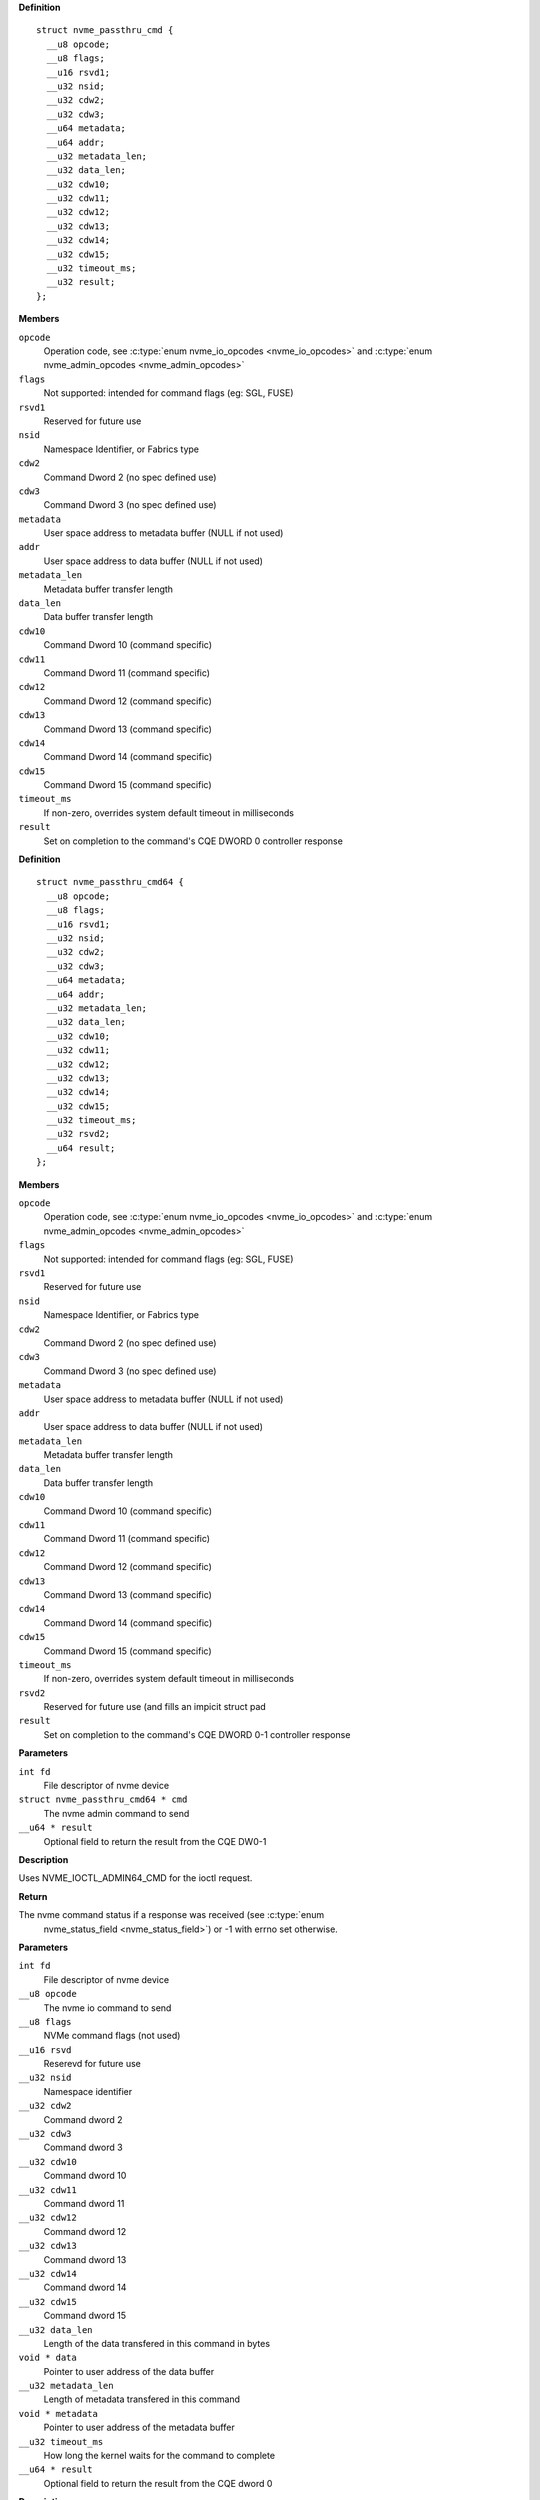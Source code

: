 

.. c:type:: struct nvme_passthru_cmd


**Definition**

::

  struct nvme_passthru_cmd {
    __u8 opcode;
    __u8 flags;
    __u16 rsvd1;
    __u32 nsid;
    __u32 cdw2;
    __u32 cdw3;
    __u64 metadata;
    __u64 addr;
    __u32 metadata_len;
    __u32 data_len;
    __u32 cdw10;
    __u32 cdw11;
    __u32 cdw12;
    __u32 cdw13;
    __u32 cdw14;
    __u32 cdw15;
    __u32 timeout_ms;
    __u32 result;
  };

**Members**

``opcode``
  Operation code, see :c:type:`enum nvme_io_opcodes <nvme_io_opcodes>` and :c:type:`enum nvme_admin_opcodes <nvme_admin_opcodes>`

``flags``
  Not supported: intended for command flags (eg: SGL, FUSE)

``rsvd1``
  Reserved for future use

``nsid``
  Namespace Identifier, or Fabrics type

``cdw2``
  Command Dword 2 (no spec defined use)

``cdw3``
  Command Dword 3 (no spec defined use)

``metadata``
  User space address to metadata buffer (NULL if not used)

``addr``
  User space address to data buffer (NULL if not used)

``metadata_len``
  Metadata buffer transfer length

``data_len``
  Data buffer transfer length

``cdw10``
  Command Dword 10 (command specific)

``cdw11``
  Command Dword 11 (command specific)

``cdw12``
  Command Dword 12 (command specific)

``cdw13``
  Command Dword 13 (command specific)

``cdw14``
  Command Dword 14 (command specific)

``cdw15``
  Command Dword 15 (command specific)

``timeout_ms``
  If non-zero, overrides system default timeout in milliseconds

``result``
  Set on completion to the command's CQE DWORD 0 controller response





.. c:type:: struct nvme_passthru_cmd64


**Definition**

::

  struct nvme_passthru_cmd64 {
    __u8 opcode;
    __u8 flags;
    __u16 rsvd1;
    __u32 nsid;
    __u32 cdw2;
    __u32 cdw3;
    __u64 metadata;
    __u64 addr;
    __u32 metadata_len;
    __u32 data_len;
    __u32 cdw10;
    __u32 cdw11;
    __u32 cdw12;
    __u32 cdw13;
    __u32 cdw14;
    __u32 cdw15;
    __u32 timeout_ms;
    __u32 rsvd2;
    __u64 result;
  };

**Members**

``opcode``
  Operation code, see :c:type:`enum nvme_io_opcodes <nvme_io_opcodes>` and :c:type:`enum nvme_admin_opcodes <nvme_admin_opcodes>`

``flags``
  Not supported: intended for command flags (eg: SGL, FUSE)

``rsvd1``
  Reserved for future use

``nsid``
  Namespace Identifier, or Fabrics type

``cdw2``
  Command Dword 2 (no spec defined use)

``cdw3``
  Command Dword 3 (no spec defined use)

``metadata``
  User space address to metadata buffer (NULL if not used)

``addr``
  User space address to data buffer (NULL if not used)

``metadata_len``
  Metadata buffer transfer length

``data_len``
  Data buffer transfer length

``cdw10``
  Command Dword 10 (command specific)

``cdw11``
  Command Dword 11 (command specific)

``cdw12``
  Command Dword 12 (command specific)

``cdw13``
  Command Dword 13 (command specific)

``cdw14``
  Command Dword 14 (command specific)

``cdw15``
  Command Dword 15 (command specific)

``timeout_ms``
  If non-zero, overrides system default timeout in milliseconds

``rsvd2``
  Reserved for future use (and fills an impicit struct pad

``result``
  Set on completion to the command's CQE DWORD 0-1 controller response



.. c:function:: int nvme_submit_admin_passthru64 (int fd, struct nvme_passthru_cmd64 * cmd, __u64 * result)

   Submit a 64-bit nvme passthrough admin command

**Parameters**

``int fd``
  File descriptor of nvme device

``struct nvme_passthru_cmd64 * cmd``
  The nvme admin command to send

``__u64 * result``
  Optional field to return the result from the CQE DW0-1

**Description**

Uses NVME_IOCTL_ADMIN64_CMD for the ioctl request.

**Return**

The nvme command status if a response was received (see :c:type:`enum
        nvme_status_field <nvme_status_field>`) or -1 with errno set otherwise.


.. c:function:: int nvme_admin_passthru64 (int fd, __u8 opcode, __u8 flags, __u16 rsvd, __u32 nsid, __u32 cdw2, __u32 cdw3, __u32 cdw10, __u32 cdw11, __u32 cdw12, __u32 cdw13, __u32 cdw14, __u32 cdw15, __u32 data_len, void * data, __u32 metadata_len, void * metadata, __u32 timeout_ms, __u64 * result)

   Submit an nvme passthrough command

**Parameters**

``int fd``
  File descriptor of nvme device

``__u8 opcode``
  The nvme io command to send

``__u8 flags``
  NVMe command flags (not used)

``__u16 rsvd``
  Reserevd for future use

``__u32 nsid``
  Namespace identifier

``__u32 cdw2``
  Command dword 2

``__u32 cdw3``
  Command dword 3

``__u32 cdw10``
  Command dword 10

``__u32 cdw11``
  Command dword 11

``__u32 cdw12``
  Command dword 12

``__u32 cdw13``
  Command dword 13

``__u32 cdw14``
  Command dword 14

``__u32 cdw15``
  Command dword 15

``__u32 data_len``
  Length of the data transfered in this command in bytes

``void * data``
  Pointer to user address of the data buffer

``__u32 metadata_len``
  Length of metadata transfered in this command

``void * metadata``
  Pointer to user address of the metadata buffer

``__u32 timeout_ms``
  How long the kernel waits for the command to complete

``__u64 * result``
  Optional field to return the result from the CQE dword 0

**Description**

Parameterized form of nvme_submit_admin_passthru64(). This sets up and
submits a :c:type:`struct nvme_passthru_cmd64 <nvme_passthru_cmd64>`.

Known values for **opcode** are defined in :c:type:`enum nvme_admin_opcode <nvme_admin_opcode>`.

**Return**

The nvme command status if a response was received (see :c:type:`enum
        nvme_status_field <nvme_status_field>`) or -1 with errno set otherwise.


.. c:function:: int nvme_submit_admin_passthru (int fd, struct nvme_passthru_cmd * cmd, __u32 * result)

   Submit an nvme passthrough admin command

**Parameters**

``int fd``
  File descriptor of nvme device

``struct nvme_passthru_cmd * cmd``
  The nvme admin command to send

``__u32 * result``
  Optional field to return the result from the CQE DW0

**Description**

Uses NVME_IOCTL_ADMIN_CMD for the ioctl request.

**Return**

The nvme command status if a response was received (see :c:type:`enum
        nvme_status_field <nvme_status_field>`) or -1 with errno set otherwise.


.. c:function:: int nvme_admin_passthru (int fd, __u8 opcode, __u8 flags, __u16 rsvd, __u32 nsid, __u32 cdw2, __u32 cdw3, __u32 cdw10, __u32 cdw11, __u32 cdw12, __u32 cdw13, __u32 cdw14, __u32 cdw15, __u32 data_len, void * data, __u32 metadata_len, void * metadata, __u32 timeout_ms, __u32 * result)

   Submit an nvme passthrough command

**Parameters**

``int fd``
  File descriptor of nvme device

``__u8 opcode``
  The nvme io command to send

``__u8 flags``
  NVMe command flags (not used)

``__u16 rsvd``
  Reserevd for future use

``__u32 nsid``
  Namespace identifier

``__u32 cdw2``
  Command dword 2

``__u32 cdw3``
  Command dword 3

``__u32 cdw10``
  Command dword 10

``__u32 cdw11``
  Command dword 11

``__u32 cdw12``
  Command dword 12

``__u32 cdw13``
  Command dword 13

``__u32 cdw14``
  Command dword 14

``__u32 cdw15``
  Command dword 15

``__u32 data_len``
  Length of the data transfered in this command in bytes

``void * data``
  Pointer to user address of the data buffer

``__u32 metadata_len``
  Length of metadata transfered in this command

``void * metadata``
  Pointer to user address of the metadata buffer

``__u32 timeout_ms``
  How long the kernel waits for the command to complete

``__u32 * result``
  Optional field to return the result from the CQE dword 0

**Description**

Parameterized form of nvme_submit_admin_passthru(). This sets up and
submits a :c:type:`struct nvme_passthru_cmd <nvme_passthru_cmd>`.

Known values for **opcode** are defined in :c:type:`enum nvme_admin_opcode <nvme_admin_opcode>`.

**Return**

The nvme command status if a response was received (see :c:type:`enum
        nvme_status_field <nvme_status_field>`) or -1 with errno set otherwise.


.. c:function:: int nvme_submit_io_passthru64 (int fd, struct nvme_passthru_cmd64 * cmd, __u64 * result)

   Submit a 64-bit nvme passthrough command

**Parameters**

``int fd``
  File descriptor of nvme device

``struct nvme_passthru_cmd64 * cmd``
  The nvme io command to send

``__u64 * result``
  Optional field to return the result from the CQE DW0-1

**Description**

Uses NVME_IOCTL_IO64_CMD for the ioctl request.

**Return**

The nvme command status if a response was received (see :c:type:`enum
        nvme_status_field <nvme_status_field>`) or -1 with errno set otherwise.


.. c:function:: int nvme_io_passthru64 (int fd, __u8 opcode, __u8 flags, __u16 rsvd, __u32 nsid, __u32 cdw2, __u32 cdw3, __u32 cdw10, __u32 cdw11, __u32 cdw12, __u32 cdw13, __u32 cdw14, __u32 cdw15, __u32 data_len, void * data, __u32 metadata_len, void * metadata, __u32 timeout_ms, __u64 * result)

   Submit an nvme io passthrough command

**Parameters**

``int fd``
  File descriptor of nvme device

``__u8 opcode``
  The nvme io command to send

``__u8 flags``
  NVMe command flags (not used)

``__u16 rsvd``
  Reserevd for future use

``__u32 nsid``
  Namespace identifier

``__u32 cdw2``
  Command dword 2

``__u32 cdw3``
  Command dword 3

``__u32 cdw10``
  Command dword 10

``__u32 cdw11``
  Command dword 11

``__u32 cdw12``
  Command dword 12

``__u32 cdw13``
  Command dword 13

``__u32 cdw14``
  Command dword 14

``__u32 cdw15``
  Command dword 15

``__u32 data_len``
  Length of the data transfered in this command in bytes

``void * data``
  Pointer to user address of the data buffer

``__u32 metadata_len``
  Length of metadata transfered in this command

``void * metadata``
  Pointer to user address of the metadata buffer

``__u32 timeout_ms``
  How long the kernel waits for the command to complete

``__u64 * result``
  Optional field to return the result from the CQE dword 0

**Description**

Parameterized form of nvme_submit_io_passthru64(). This sets up and submits
a :c:type:`struct nvme_passthru_cmd64 <nvme_passthru_cmd64>`.

Known values for **opcode** are defined in :c:type:`enum nvme_io_opcode <nvme_io_opcode>`.

**Return**

The nvme command status if a response was received (see :c:type:`enum
        nvme_status_field <nvme_status_field>`) or -1 with errno set otherwise.


.. c:function:: int nvme_submit_io_passthru (int fd, struct nvme_passthru_cmd * cmd, __u32 * result)

   Submit an nvme passthrough command

**Parameters**

``int fd``
  File descriptor of nvme device

``struct nvme_passthru_cmd * cmd``
  The nvme io command to send

``__u32 * result``
  Optional field to return the result from the CQE DW0

**Description**

Uses NVME_IOCTL_IO_CMD for the ioctl request.

**Return**

The nvme command status if a response was received (see :c:type:`enum
        nvme_status_field <nvme_status_field>`) or -1 with errno set otherwise.


.. c:function:: int nvme_io_passthru (int fd, __u8 opcode, __u8 flags, __u16 rsvd, __u32 nsid, __u32 cdw2, __u32 cdw3, __u32 cdw10, __u32 cdw11, __u32 cdw12, __u32 cdw13, __u32 cdw14, __u32 cdw15, __u32 data_len, void * data, __u32 metadata_len, void * metadata, __u32 timeout_ms, __u32 * result)

   Submit an nvme io passthrough command

**Parameters**

``int fd``
  File descriptor of nvme device

``__u8 opcode``
  The nvme io command to send

``__u8 flags``
  NVMe command flags (not used)

``__u16 rsvd``
  Reserevd for future use

``__u32 nsid``
  Namespace identifier

``__u32 cdw2``
  Command dword 2

``__u32 cdw3``
  Command dword 3

``__u32 cdw10``
  Command dword 10

``__u32 cdw11``
  Command dword 11

``__u32 cdw12``
  Command dword 12

``__u32 cdw13``
  Command dword 13

``__u32 cdw14``
  Command dword 14

``__u32 cdw15``
  Command dword 15

``__u32 data_len``
  Length of the data transfered in this command in bytes

``void * data``
  Pointer to user address of the data buffer

``__u32 metadata_len``
  Length of metadata transfered in this command

``void * metadata``
  Pointer to user address of the metadata buffer

``__u32 timeout_ms``
  How long the kernel waits for the command to complete

``__u32 * result``
  Optional field to return the result from the CQE dword 0

**Description**

Parameterized form of nvme_submit_io_passthru(). This sets up and submits
a :c:type:`struct nvme_passthru_cmd <nvme_passthru_cmd>`.

Known values for **opcode** are defined in :c:type:`enum nvme_io_opcode <nvme_io_opcode>`.

**Return**

The nvme command status if a response was received (see :c:type:`enum
        nvme_status_field <nvme_status_field>`) or -1 with errno set otherwise.


.. c:function:: int nvme_subsystem_reset (int fd)

   Initiate a subsystem reset

**Parameters**

``int fd``
  File descriptor of nvme device

**Description**

This should only be sent to controller handles, not to namespaces.

**Return**

Zero if a subsystem reset was initiated or -1 with errno set
        otherwise.


.. c:function:: int nvme_ctrl_reset (int fd)

   Initiate a controller reset

**Parameters**

``int fd``
  File descriptor of nvme device

**Description**

This should only be sent to controller handles, not to namespaces.

**Return**

Zero if a reset was initiated or -1 with errno set otherwise.


.. c:function:: int nvme_ns_rescan (int fd)

   Initiate a controller rescan

**Parameters**

``int fd``
  File descriptor of nvme device

**Description**

This should only be sent to controller handles, not to namespaces.

**Return**

Zero if a rescan was initiated or -1 with errno set otherwise.


.. c:function:: int nvme_get_nsid (int fd)

   Retrieve the NSID from a namespace file descriptor

**Parameters**

``int fd``
  File descriptor of nvme namespace

**Description**

This should only be sent to namespace handles, not to controllers.

**Return**

The namespace identifier if a succecssful or -1 with errno set
        otherwise.




.. c:type:: enum nvme_admin_opcode

   Known NVMe admin opcodes

**Constants**

``nvme_admin_delete_sq``
  *undescribed*

``nvme_admin_create_sq``
  *undescribed*

``nvme_admin_get_log_page``
  *undescribed*

``nvme_admin_delete_cq``
  *undescribed*

``nvme_admin_create_cq``
  *undescribed*

``nvme_admin_identify``
  *undescribed*

``nvme_admin_abort_cmd``
  *undescribed*

``nvme_admin_set_features``
  *undescribed*

``nvme_admin_get_features``
  *undescribed*

``nvme_admin_async_event``
  *undescribed*

``nvme_admin_ns_mgmt``
  *undescribed*

``nvme_admin_fw_commit``
  *undescribed*

``nvme_admin_fw_download``
  *undescribed*

``nvme_admin_dev_self_test``
  *undescribed*

``nvme_admin_ns_attach``
  *undescribed*

``nvme_admin_keep_alive``
  *undescribed*

``nvme_admin_directive_send``
  *undescribed*

``nvme_admin_directive_recv``
  *undescribed*

``nvme_admin_virtual_mgmt``
  *undescribed*

``nvme_admin_nvme_mi_send``
  *undescribed*

``nvme_admin_nvme_mi_recv``
  *undescribed*

``nvme_admin_dbbuf``
  *undescribed*

``nvme_admin_fabrics``
  *undescribed*

``nvme_admin_format_nvm``
  *undescribed*

``nvme_admin_security_send``
  *undescribed*

``nvme_admin_security_recv``
  *undescribed*

``nvme_admin_sanitize_nvm``
  *undescribed*

``nvme_admin_get_lba_status``
  *undescribed*




.. c:type:: enum nvme_identify_cns


**Constants**

``NVME_IDENTIFY_CNS_NS``
  *undescribed*

``NVME_IDENTIFY_CNS_CTRL``
  *undescribed*

``NVME_IDENTIFY_CNS_NS_ACTIVE_LIST``
  *undescribed*

``NVME_IDENTIFY_CNS_NS_DESC_LIST``
  *undescribed*

``NVME_IDENTIFY_CNS_NVMSET_LIST``
  *undescribed*

``NVME_IDENTIFY_CNS_ALLOCATED_NS_LIST``
  *undescribed*

``NVME_IDENTIFY_CNS_ALLOCATED_NS``
  *undescribed*

``NVME_IDENTIFY_CNS_NS_CTRL_LIST``
  *undescribed*

``NVME_IDENTIFY_CNS_CTRL_LIST``
  *undescribed*

``NVME_IDENTIFY_CNS_PRIMARY_CTRL_CAP``
  *undescribed*

``NVME_IDENTIFY_CNS_SECONDARY_CTRL_LIST``
  *undescribed*

``NVME_IDENTIFY_CNS_NS_GRANULARITY``
  *undescribed*

``NVME_IDENTIFY_CNS_UUID_LIST``
  *undescribed*




.. c:type:: enum nvme_cmd_get_log_lid


**Constants**

``NVME_LOG_LID_ERROR``
  *undescribed*

``NVME_LOG_LID_SMART``
  *undescribed*

``NVME_LOG_LID_FW_SLOT``
  *undescribed*

``NVME_LOG_LID_CHANGED_NS``
  *undescribed*

``NVME_LOG_LID_CMD_EFFECTS``
  *undescribed*

``NVME_LOG_LID_DEVICE_SELF_TEST``
  *undescribed*

``NVME_LOG_LID_TELEMETRY_HOST``
  *undescribed*

``NVME_LOG_LID_TELEMETRY_CTRL``
  *undescribed*

``NVME_LOG_LID_ENDURANCE_GROUP``
  *undescribed*

``NVME_LOG_LID_PREDICTABLE_LAT_NVMSET``
  *undescribed*

``NVME_LOG_LID_PREDICTABLE_LAT_AGG``
  *undescribed*

``NVME_LOG_LID_ANA``
  *undescribed*

``NVME_LOG_LID_PERSISTENT_EVENT``
  *undescribed*

``NVME_LOG_LID_LBA_STATUS``
  *undescribed*

``NVME_LOG_LID_ENDURANCE_GRP_EVT``
  *undescribed*

``NVME_LOG_LID_DISCOVER``
  *undescribed*

``NVME_LOG_LID_RESERVATION``
  *undescribed*

``NVME_LOG_LID_SANITIZE``
  *undescribed*




.. c:type:: enum nvme_features_id


**Constants**

``NVME_FEAT_FID_ARBITRATION``
  *undescribed*

``NVME_FEAT_FID_POWER_MGMT``
  *undescribed*

``NVME_FEAT_FID_LBA_RANGE``
  *undescribed*

``NVME_FEAT_FID_TEMP_THRESH``
  *undescribed*

``NVME_FEAT_FID_ERR_RECOVERY``
  *undescribed*

``NVME_FEAT_FID_VOLATILE_WC``
  *undescribed*

``NVME_FEAT_FID_NUM_QUEUES``
  *undescribed*

``NVME_FEAT_FID_IRQ_COALESCE``
  *undescribed*

``NVME_FEAT_FID_IRQ_CONFIG``
  *undescribed*

``NVME_FEAT_FID_WRITE_ATOMIC``
  *undescribed*

``NVME_FEAT_FID_ASYNC_EVENT``
  *undescribed*

``NVME_FEAT_FID_AUTO_PST``
  *undescribed*

``NVME_FEAT_FID_HOST_MEM_BUF``
  *undescribed*

``NVME_FEAT_FID_TIMESTAMP``
  *undescribed*

``NVME_FEAT_FID_KATO``
  *undescribed*

``NVME_FEAT_FID_HCTM``
  *undescribed*

``NVME_FEAT_FID_NOPSC``
  *undescribed*

``NVME_FEAT_FID_RRL``
  *undescribed*

``NVME_FEAT_FID_PLM_CONFIG``
  *undescribed*

``NVME_FEAT_FID_PLM_WINDOW``
  *undescribed*

``NVME_FEAT_FID_LBA_STS_INTERVAL``
  *undescribed*

``NVME_FEAT_FID_HOST_BEHAVIOR``
  *undescribed*

``NVME_FEAT_FID_SANITIZE``
  *undescribed*

``NVME_FEAT_FID_ENDURANCE_EVT_CFG``
  *undescribed*

``NVME_FEAT_FID_SW_PROGRESS``
  *undescribed*

``NVME_FEAT_FID_HOST_ID``
  *undescribed*

``NVME_FEAT_FID_RESV_MASK``
  *undescribed*

``NVME_FEAT_RESV_PERSIST``
  *undescribed*

``NVME_FEAT_FID_WRITE_PROTECT``
  *undescribed*




.. c:type:: enum nvme_get_features_sel


**Constants**

``NVME_GET_FEATURES_SEL_CURRENT``
  *undescribed*

``NVME_GET_FEATURES_SEL_DEFAULT``
  *undescribed*

``NVME_GET_FEATURES_SEL_SAVED``
  *undescribed*




.. c:type:: enum nvme_cmd_format_mset


**Constants**

``NVME_FORMAT_MSET_SEPARATE``
  *undescribed*

``NVME_FORMAT_MSET_EXTENEDED``
  *undescribed*




.. c:type:: enum nvme_cmd_format_pi


**Constants**

``NVME_FORMAT_PI_DISABLE``
  *undescribed*

``NVME_FORMAT_PI_TYPE1``
  *undescribed*

``NVME_FORMAT_PI_TYPE2``
  *undescribed*

``NVME_FORMAT_PI_TYPE3``
  *undescribed*




.. c:type:: enum nvme_cmd_format_ses


**Constants**

``NVME_FORMAT_SES_NONE``
  *undescribed*

``NVME_FORMAT_SES_USER_DATA_ERASE``
  *undescribed*

``NVME_FORMAT_SES_CRYPTO_ERASE``
  *undescribed*




.. c:type:: enum nvme_ns_mgmt_sel


**Constants**

``NVME_NS_MGMT_SEL_CREATE``
  *undescribed*

``NVME_NS_MGMT_SEL_DELETE``
  *undescribed*




.. c:type:: enum nvme_ns_attach_sel

    NVME_NS_ATTACH_SEL_CTRL_ATTACH: NVME_NP_ATTACH_SEL_CTRL_DEATTACH:

**Constants**

``NVME_NS_ATTACH_SEL_CTRL_ATTACH``
  *undescribed*

``NVME_NS_ATTACH_SEL_CTRL_DEATTACH``
  *undescribed*




.. c:type:: enum nvme_fw_commit_ca


**Constants**

``NVME_FW_COMMIT_CA_REPLACE``
  *undescribed*

``NVME_FW_COMMIT_CA_REPLACE_AND_ACTIVATE``
  *undescribed*

``NVME_FW_COMMIT_CA_SET_ACTIVE``
  *undescribed*

``NVME_FW_COMMIT_CA_REPLACE_AND_ACTIVATE_IMMEDIATE``
  *undescribed*

``NVME_FW_COMMIT_CA_REPLACE_BOOT_PARTITION``
  *undescribed*

``NVME_FW_COMMIT_CA_ACTIVATE_BOOT_PARTITION``
  *undescribed*




.. c:type:: enum nvme_directive_dtype


**Constants**

``NVME_DIRECTIVE_DTYPE_IDENTIFY``
  *undescribed*

``NVME_DIRECTIVE_DTYPE_STREAMS``
  *undescribed*




.. c:type:: enum nvme_directive_receive_doper


**Constants**

``NVME_DIRECTIVE_RECEIVE_IDENTIFY_DOPER_PARAM``
  *undescribed*

``NVME_DIRECTIVE_RECEIVE_STREAMS_DOPER_PARAM``
  *undescribed*

``NVME_DIRECTIVE_RECEIVE_STREAMS_DOPER_STATUS``
  *undescribed*

``NVME_DIRECTIVE_RECEIVE_STREAMS_DOPER_RESOURCE``
  *undescribed*




.. c:type:: enum nvme_directive_send_doper


**Constants**

``NVME_DIRECTIVE_SEND_IDENTIFY_DOPER_ENDIR``
  *undescribed*

``NVME_DIRECTIVE_SEND_STREAMS_DOPER_RELEASE_IDENTIFIER``
  *undescribed*

``NVME_DIRECTIVE_SEND_STREAMS_DOPER_RELEASE_RESOURCE``
  *undescribed*




.. c:type:: enum nvme_directive_send_identify_endir


**Constants**

``NVME_DIRECTIVE_SEND_IDENTIFY_ENDIR_DISABLE``
  *undescribed*

``NVME_DIRECTIVE_SEND_IDENTIFY_ENDIR_ENABLE``
  *undescribed*




.. c:type:: enum nvme_sanitize_sanact


**Constants**

``NVME_SANITIZE_SANACT_EXIT_FAILURE``
  *undescribed*

``NVME_SANITIZE_SANACT_START_BLOCK_ERASE``
  *undescribed*

``NVME_SANITIZE_SANACT_START_OVERWRITE``
  *undescribed*

``NVME_SANITIZE_SANACT_START_CRYPTO_ERASE``
  *undescribed*




.. c:type:: enum nvme_dst_stc


**Constants**

``NVME_DST_STC_SHORT``
  *undescribed*

``NVME_DST_STC_LONG``
  *undescribed*

``NVME_DST_STC_VS``
  *undescribed*

``NVME_DST_STC_ABORT``
  *undescribed*




.. c:type:: enum nvme_virt_mgmt_act


**Constants**

``NVME_VIRT_MGMT_ACT_PRIM_CTRL_FLEX_ALLOC``
  *undescribed*

``NVME_VIRT_MGMT_ACT_OFFLINE_SEC_CTRL``
  *undescribed*

``NVME_VIRT_MGMT_ACT_ASSIGN_SEC_CTRL``
  *undescribed*

``NVME_VIRT_MGMT_ACT_ONLINE_SEC_CTRL``
  *undescribed*




.. c:type:: enum nvme_virt_mgmt_rt


**Constants**

``NVME_VIRT_MGMT_RT_VQ_RESOURCE``
  *undescribed*

``NVME_VIRT_MGMT_RT_VI_RESOURCE``
  *undescribed*


.. c:function:: int nvme_identify (int fd, enum nvme_identify_cns cns, __u32 nsid, __u16 cntid, __u16 nvmsetid, __u8 uuidx, void * data)

   Send the NVMe Identify command

**Parameters**

``int fd``
  File descriptor of nvme device

``enum nvme_identify_cns cns``
  The Controller or Namespace structure, see **enum** nvme_identify_cns

``__u32 nsid``
  Namespace identifier, if applicable

``__u16 cntid``
  The Controller Identifier, if applicable

``__u16 nvmsetid``
  The NVMe Set ID if CNS is 04h

``__u8 uuidx``
  UUID Index if controller supports this id selection method

``void * data``
  User space destination address to transfer the data

**Description**

The Identify command returns a data buffer that describes information about
the NVM subsystem, the controller or the namespace(s).

**Return**

The nvme command status if a response was received (see :c:type:`enum
        nvme_status_field <nvme_status_field>`) or -1 with errno set otherwise.


.. c:function:: int nvme_identify_ctrl (int fd, struct nvme_id_ctrl * id)

   Retrieves nvme identify controller

**Parameters**

``int fd``
  File descriptor of nvme device
  id:          User space destination address to transfer the data,

``struct nvme_id_ctrl * id``
  *undescribed*

**Description**

Sends nvme identify with CNS value ``NVME_IDENTIFY_CNS_CTRL``.

See :c:type:`struct nvme_id_ctrl <nvme_id_ctrl>` for details on the data returned.

**Return**

The nvme command status if a response was received (see :c:type:`enum
        nvme_status_field <nvme_status_field>`) or -1 with errno set otherwise.


.. c:function:: int nvme_identify_ns (int fd, __u32 nsid, struct nvme_id_ns * ns)

   Retrieves nvme identify namespace

**Parameters**

``int fd``
  File descriptor of nvme device

``__u32 nsid``
  Namespace to identify

``struct nvme_id_ns * ns``
  User space destination address to transfer the data

**Description**

If the Namespace Identifier (NSID) field specifies an active NSID, then the
Identify Namespace data structure is returned to the host for that specified
namespace.

If the controller supports the Namespace Management capability and the NSID
field is set to ``NVME_NSID_ALL``, then the controller returns an Identify Namespace
data structure that specifies capabilities that are common across namespaces
for this controller.

See :c:type:`struct nvme_id_ns <nvme_id_ns>` for details on the structure returned.

**Return**

The nvme command status if a response was received (see :c:type:`enum
        nvme_status_field <nvme_status_field>`) or -1 with errno set otherwise.


.. c:function:: int nvme_identify_allocated_ns (int fd, __u32 nsid, struct nvme_id_ns * ns)

   Same as nvme_identify_ns, but only for allocated namespaces

**Parameters**

``int fd``
  File descriptor of nvme device

``__u32 nsid``
  Namespace to identify

``struct nvme_id_ns * ns``
  User space destination address to transfer the data

**Return**

The nvme command status if a response was received (see :c:type:`enum
        nvme_status_field <nvme_status_field>`) or -1 with errno set otherwise.


.. c:function:: int nvme_identify_active_ns_list (int fd, __u32 nsid, struct nvme_ns_list * list)

   Retrieves active namespaces id list

**Parameters**

``int fd``
  File descriptor of nvme device

``__u32 nsid``
  Return namespaces greater than this identifer

``struct nvme_ns_list * list``
  *undescribed*

**Description**

A list of 1024 namespace IDs is returned to the host containing NSIDs in
increasing order that are greater than the value specified in the Namespace
Identifier (nsid) field of the command.

See :c:type:`struct nvme_ns_list <nvme_ns_list>` for the definition of the returned structure.

**Return**

The nvme command status if a response was received (see :c:type:`enum
        nvme_status_field <nvme_status_field>`) or -1 with errno set otherwise.


.. c:function:: int nvme_identify_allocated_ns_list (int fd, __u32 nsid, struct nvme_ns_list * list)

   Retrieves allocated namespace id list

**Parameters**

``int fd``
  File descriptor of nvme device

``__u32 nsid``
  Return namespaces greater than this identifer

``struct nvme_ns_list * list``
  *undescribed*

**Description**

A list of 1024 namespace IDs is returned to the host containing NSIDs in
increasing order that are greater than the value specified in the Namespace
Identifier (nsid) field of the command.

See :c:type:`struct nvme_ns_list <nvme_ns_list>` for the definition of the returned structure.

**Return**

The nvme command status if a response was received (see :c:type:`enum
        nvme_status_field <nvme_status_field>`) or -1 with errno set otherwise.


.. c:function:: int nvme_identify_ctrl_list (int fd, __u16 cntid, struct nvme_ctrl_list * ctrlist)

   Retrieves identify controller list

**Parameters**

``int fd``
  File descriptor of nvme device

``__u16 cntid``
  *undescribed*

``struct nvme_ctrl_list * ctrlist``
  *undescribed*

**Description**

Up to 2047 controller identifiers is returned containing a controller
identifier greater than or equal to the controller identifier  specified in
**cntid**.

See :c:type:`struct nvme_ctrl_list <nvme_ctrl_list>` for a definition of the structure returned.

**Return**

The nvme command status if a response was received (see :c:type:`enum
        nvme_status_field <nvme_status_field>`) or -1 with errno set otherwise.


.. c:function:: int nvme_identify_nsid_ctrl_list (int fd, __u32 nsid, __u16 cntid, struct nvme_ctrl_list * ctrlist)


**Parameters**

``int fd``
  File descriptor of nvme device

``__u32 nsid``
  Return controllers that are attached to this nsid

``__u16 cntid``
  *undescribed*

``struct nvme_ctrl_list * ctrlist``
  *undescribed*

**Description**

Up to 2047 controller identifiers is returned containing a controller
identifier greater than or equal to the controller identifier  specified in
**cntid**.

See :c:type:`struct nvme_ctrl_list <nvme_ctrl_list>` for a definition of the structure returned.

**Return**

The nvme command status if a response was received (see :c:type:`enum
        nvme_status_field <nvme_status_field>`) or -1


.. c:function:: int nvme_identify_ns_descs (int fd, __u32 nsid, struct nvme_ns_id_desc * descs)

   Retrieves namespace descriptor list

**Parameters**

``int fd``
  File descriptor of nvme device

``__u32 nsid``
  The namespace id to retrieve destriptors

``struct nvme_ns_id_desc * descs``
  User space destination address to transfer the data

**Description**

A list of Namespace Identification Descriptor structures is returned to the
host for the namespace specified in the Namespace Identifier (NSID) field if
it is an active NSID.

The data returned is in the form of an arrray of 'struct nvme_ns_id_desc'.

See :c:type:`struct nvme_ns_id_desc <nvme_ns_id_desc>` for the definition of the returned structure.

**Return**

The nvme command status if a response was received (see :c:type:`enum
        nvme_status_field <nvme_status_field>`) or -1 with errno set otherwise.


.. c:function:: int nvme_identify_nvmset_list (int fd, __u16 nvmsetid, struct nvme_id_nvmset_list * nvmset)

   Retrieves NVM Set List

**Parameters**

``int fd``
  File descriptor of nvme device

``__u16 nvmsetid``
  *undescribed*

``struct nvme_id_nvmset_list * nvmset``
  User space destination address to transfer the data

**Description**

Retrieves an NVM Set List, struct nvme_id_nvmset. The data structure is an
ordered list by NVM Set Identifier, starting with the first NVM Set
Identifier supported by the NVM subsystem that is equal to or greater than
the NVM Set Identifier.

See :c:type:`struct nvme_id_nvmset_list <nvme_id_nvmset_list>` for the defintion of the returned structure.

**Return**

The nvme command status if a response was received (see :c:type:`enum
        nvme_status_field <nvme_status_field>`) or -1 with errno set otherwise.


.. c:function:: int nvme_identify_primary_ctrl (int fd, __u16 cntid, struct nvme_primary_ctrl_cap * cap)

   Retrieve NVMe Primary Controller identification :c:type:`fd`:

**Parameters**

``int fd``
  *undescribed*

``__u16 cntid``
  *undescribed*

``struct nvme_primary_ctrl_cap * cap``

**Description**

See :c:type:`struct nvme_primary_ctrl_cap <nvme_primary_ctrl_cap>` for the defintion of the returned structure, **cap**.

**Return**

The nvme command status if a response was received (see :c:type:`enum
        nvme_status_field <nvme_status_field>`) or -1 with errno set otherwise.


.. c:function:: int nvme_identify_secondary_ctrl_list (int fd, __u16 cntid, struct nvme_secondary_ctrl_list * list)

   Retrieves secondary controller list

**Parameters**

``int fd``
  File descriptor of nvme device

``__u16 cntid``
  Return controllers starting at this identifier

``struct nvme_secondary_ctrl_list * list``
  *undescribed*

**Description**

A Secondary Controller List is returned to the host for up to 127 secondary
controllers associated with the primary controller processing this command.
The list contains entries for controller identifiers greater than or equal
to the value specified in the Controller Identifier (cntid).

See :c:type:`struct nvme_secondary_ctrls_list <nvme_secondary_ctrls_list>` for a defintion of the returned
structure.

**Return**

The nvme command status if a response was received (see :c:type:`enum
        nvme_status_field <nvme_status_field>`) or -1 with errno set otherwise.


.. c:function:: int nvme_identify_ns_granularity (int fd, struct nvme_id_ns_granularity_list * list)

   Retrieves namespace granularity identification

**Parameters**

``int fd``
  File descriptor of nvme device

``struct nvme_id_ns_granularity_list * list``
  *undescribed*

**Description**

If the controller supports reporting of Namespace Granularity, then a
Namespace Granularity List is returned to the host for up to sixteen
namespace granularity descriptors

See :c:type:`struct nvme_id_ns_granularity_list <nvme_id_ns_granularity_list>` for the definition of the returned
structure.

**Return**

The nvme command status if a response was received (see :c:type:`enum
        nvme_status_field <nvme_status_field>`) or -1 with errno set otherwise.


.. c:function:: int nvme_identify_uuid (int fd, struct nvme_id_uuid_list * list)

   Retrieves device's UUIDs

**Parameters**

``int fd``
  File descriptor of nvme device

``struct nvme_id_uuid_list * list``
  *undescribed*

**Description**

Each UUID List entry is either 0h, the NVMe Invalid UUID, or a valid UUID.
Valid UUIDs are those which are non-zero and are not the NVMe Invalid UUID.

See :c:type:`struct nvme_id_uuid_list <nvme_id_uuid_list>` for the definition of the returned structure.

**Return**

The nvme command status if a response was received (see :c:type:`enum
        nvme_status_field <nvme_status_field>`) or -1 with errno set otherwise.


.. c:function:: int nvme_get_log (int fd, enum nvme_cmd_get_log_lid lid, __u32 nsid, __u64 lpo, __u8 lsp, __u16 lsi, bool rae, __u8 uuidx, __u32 len, void * log)

   NVMe Admin Get Log command

**Parameters**

``int fd``
  File descriptor of nvme device

``enum nvme_cmd_get_log_lid lid``
  Log page identifier, see :c:type:`enum nvme_cmd_get_log_lid <nvme_cmd_get_log_lid>` for known values

``__u32 nsid``
  Namespace identifier, if applicable

``__u64 lpo``
  Log page offset for partial log transfers

``__u8 lsp``
  Log specific field

``__u16 lsi``
  Endurance group information

``bool rae``
  Retain asynchronous events

``__u8 uuidx``
  UUID selection, if supported

``__u32 len``
  Length of provided user buffer to hold the log data in bytes

``void * log``
  User space destination address to transfer the data

**Return**

The nvme command status if a response was received (see :c:type:`enum
        nvme_status_field <nvme_status_field>`) or -1 with errno set otherwise.


.. c:function:: int nvme_get_log_error (int fd, unsigned nr_entries, bool rae, struct nvme_error_log_page * log)

   Retrieve nvme error log

**Parameters**

``int fd``
  File descriptor of nvme device

``unsigned nr_entries``
  *undescribed*

``bool rae``
  Retain asynchronous events

``struct nvme_error_log_page * log``
  *undescribed*

**Description**

This log page is used to describe extended error information for a command
that completed with error, or may report an error that is not specific to a
particular command.

**Return**

The nvme command status if a response was received (see :c:type:`enum
        nvme_status_field <nvme_status_field>`) or -1 with errno set otherwise.


.. c:function:: int nvme_get_log_smart (int fd, __u32 nsid, bool rae, struct nvme_smart_log * log)

   Retrieve nvme smart log

**Parameters**

``int fd``
  File descriptor of nvme device

``__u32 nsid``
  Optional namespace identifier

``bool rae``
  Retain asynchronous events

``struct nvme_smart_log * log``
  *undescribed*

**Description**

This log page is used to provide SMART and general health information. The
information provided is over the life of the controller and is retained
across power cycles. To request the controller log page, the namespace
identifier specified is FFFFFFFFh. The controller may also support
requesting the log page on a per namespace basis, as indicated by bit 0 of
the LPA field in the Identify Controller data structure.

**Return**

The nvme command status if a response was received (see :c:type:`enum
        nvme_status_field <nvme_status_field>`) or -1 with errno set otherwise.


.. c:function:: int nvme_get_log_fw_slot (int fd, bool rae, struct nvme_firmware_slot * log)

   Retrieves the controller firmware log

**Parameters**

``int fd``
  File descriptor of nvme device

``bool rae``
  Retain asynchronous events

``struct nvme_firmware_slot * log``
  *undescribed*

**Description**

This log page is used to describe the firmware revision stored in each
firmware slot supported. The firmware revision is indicated as an ASCII
string. The log page also indicates the active slot number.

**Return**

The nvme command status if a response was received (see :c:type:`enum
        nvme_status_field <nvme_status_field>`) or -1 with errno set otherwise.


.. c:function:: int nvme_get_log_changed_ns_list (int fd, bool rae, struct nvme_ns_list * log)

   Retrieve namespace changed list

**Parameters**

``int fd``
  File descriptor of nvme device

``bool rae``
  Retain asynchronous events

``struct nvme_ns_list * log``
  *undescribed*

**Description**

This log page is used to describe namespaces attached to this controller
that have changed since the last time the namespace was identified, been
added, or deleted.

**Return**

The nvme command status if a response was received (see :c:type:`enum
        nvme_status_field <nvme_status_field>`) or -1 with errno set otherwise.


.. c:function:: int nvme_get_log_cmd_effects (int fd, struct nvme_cmd_effects_log * log)

   Retrieve nvme command effects log

**Parameters**

``int fd``
  File descriptor of nvme device

``struct nvme_cmd_effects_log * log``
  *undescribed*

**Description**

This log page is used to describe the commands that the controller supports
and the effects of those commands on the state of the NVM subsystem.

**Return**

The nvme command status if a response was received (see :c:type:`enum
        nvme_status_field <nvme_status_field>`) or -1 with errno set otherwise.


.. c:function:: int nvme_get_log_device_self_test (int fd, struct nvme_self_test_log * log)

   Retrieve the device self test log

**Parameters**

``int fd``
  File descriptor of nvme device

``struct nvme_self_test_log * log``
  Userspace address of the log payload

**Description**

The log page is used to indicate the status of an in progress self test and
the percent complete of that operation, and the results of the previous 20
self-test operations.

**Return**

The nvme command status if a response was received (see :c:type:`enum
        nvme_status_field <nvme_status_field>`) or -1 with errno set otherwise.


.. c:function:: int nvme_get_log_create_telemetry_host (int fd, struct nvme_telemetry_log * log)


**Parameters**

``int fd``
  *undescribed*

``struct nvme_telemetry_log * log``
  *undescribed*


.. c:function:: int nvme_get_log_telemetry_host (int fd, __u64 offset, __u32 len, void * log)


**Parameters**

``int fd``
  File descriptor of nvme device

``__u64 offset``
  Offset into the telemetry data

``__u32 len``
  Length of provided user buffer to hold the log data in bytes

``void * log``
  User address for log page data

**Description**

Retreives the Telemetry Host-Initiated log page at the requested offset
using the previously existing capture.

**Return**

The nvme command status if a response was received (see :c:type:`enum
        nvme_status_field <nvme_status_field>`) or -1 with errno set otherwise.


.. c:function:: int nvme_get_log_telemetry_ctrl (int fd, bool rae, __u64 offset, __u32 len, void * log)


**Parameters**

``int fd``
  File descriptor of nvme device

``bool rae``
  Retain asynchronous events

``__u64 offset``
  Offset into the telemetry data

``__u32 len``
  Length of provided user buffer to hold the log data in bytes

``void * log``
  User address for log page data


.. c:function:: int nvme_get_log_endurance_group (int fd, __u16 endgid, struct nvme_endurance_group_log * log)


**Parameters**

``int fd``
  File descriptor of nvme device

``__u16 endgid``
  Starting group identifier to return in the list

``struct nvme_endurance_group_log * log``
  User address to store the endurance log

**Description**

This log page indicates if an Endurance Group Event has occurred for a
particular Endurance Group. If an Endurance Group Event has occurred, the
details of the particular event are included in the Endurance Group
Information log page for that Endurance Group. An asynchronous event is
generated when an entry for an Endurance Group is newly added to this log
page.

**Return**

The nvme command status if a response was received (see :c:type:`enum
        nvme_status_field <nvme_status_field>`) or -1 with errno set otherwise.


.. c:function:: int nvme_get_log_predictable_lat_nvmset (int fd, __u16 nvmsetid, struct nvme_nvmset_predictable_lat_log * log)


**Parameters**

``int fd``
  *undescribed*

``__u16 nvmsetid``

``struct nvme_nvmset_predictable_lat_log * log``
  *undescribed*

**Return**

The nvme command status if a response was received (see :c:type:`enum
        nvme_status_field <nvme_status_field>`) or -1 with errno set otherwise.


.. c:function:: int nvme_get_log_predictable_lat_event (int fd, bool rae, __u32 offset, __u32 len, void * log)


**Parameters**

``int fd``
  File descriptor of nvme device

``bool rae``
  Retain asynchronous events

``__u32 offset``
  *undescribed*

``__u32 len``
  *undescribed*

``void * log``
  *undescribed*


.. c:function:: int nvme_get_log_ana (int fd, enum nvme_log_ana_lsp lsp, bool rae, __u64 offset, __u32 len, void * log)


**Parameters**

``int fd``
  File descriptor of nvme device

``enum nvme_log_ana_lsp lsp``
  Log specific, see :c:type:`enum nvme_get_log_ana_lsp <nvme_get_log_ana_lsp>`

``bool rae``
  Retain asynchronous events

``__u64 offset``
  *undescribed*

``__u32 len``
  The allocated length of the log page

``void * log``
  User address to store the ana log

**Description**

This log consists of a header describing the log and descriptors containing
the asymmetric namespace access information for ANA Groups that contain
namespaces that are attached to the controller processing the command.

See :c:type:`struct nvme_ana_rsp_hdr <nvme_ana_rsp_hdr>` for the defintion of the returned structure.

**Return**

The nvme command status if a response was received (see :c:type:`enum
        nvme_status_field <nvme_status_field>`) or -1 with errno set otherwise.


.. c:function:: int nvme_get_log_ana_groups (int fd, bool rae, __u32 len, struct nvme_ana_group_desc * log)


**Parameters**

``int fd``
  File descriptor of nvme device

``bool rae``
  Retain asynchronous events

``__u32 len``
  *undescribed*

``struct nvme_ana_group_desc * log``
  *undescribed*

**Description**

See :c:type:`struct nvme_ana_group_desc <nvme_ana_group_desc>` for the defintion of the returned structure.


.. c:function:: int nvme_get_log_lba_status (int fd, bool rae, __u64 offset, __u32 len, void * log)


**Parameters**

``int fd``
  File descriptor of nvme device

``bool rae``
  Retain asynchronous events

``__u64 offset``
  *undescribed*

``__u32 len``
  *undescribed*

``void * log``
  *undescribed*


.. c:function:: int nvme_get_log_endurance_grp_evt (int fd, bool rae, __u32 offset, __u32 len, void * log)


**Parameters**

``int fd``
  File descriptor of nvme device

``bool rae``
  Retain asynchronous events

``__u32 offset``
  *undescribed*

``__u32 len``
  *undescribed*

``void * log``
  *undescribed*


.. c:function:: int nvme_get_log_discovery (int fd, bool rae, __u32 offset, __u32 len, void * log)


**Parameters**

``int fd``
  File descriptor of nvme device

``bool rae``
  Retain asynchronous events

``__u32 offset``
  Offset of this log to retrieve

``__u32 len``
  The allocated size for this portion of the log

``void * log``
  User address to store the discovery log

**Description**

Supported only by fabrics discovery controllers, returning discovery
records.

**Return**

The nvme command status if a response was received (see :c:type:`enum
        nvme_status_field <nvme_status_field>`) or -1 with errno set otherwise.


.. c:function:: int nvme_get_log_reservation (int fd, bool rae, struct nvme_resv_notification_log * log)


**Parameters**

``int fd``
  File descriptor of nvme device

``bool rae``
  Retain asynchronous events

``struct nvme_resv_notification_log * log``
  *undescribed*


.. c:function:: int nvme_get_log_sanitize (int fd, bool rae, struct nvme_sanitize_log_page * log)


**Parameters**

``int fd``
  File descriptor of nvme device

``bool rae``
  Retain asynchronous events

``struct nvme_sanitize_log_page * log``
  User address to store the sanitize log

**Description**

The Sanitize Status log page is used to report sanitize operation time
estimates and information about the most recent sanitize operation.

**Return**

The nvme command status if a response was received (see :c:type:`enum
        nvme_status_field <nvme_status_field>`) or -1 with errno set otherwise.


.. c:function:: int nvme_set_features (int fd, __u8 fid, __u32 nsid, __u32 cdw11, __u32 cdw12, bool save, __u8 uuidx, __u32 cdw15, __u32 data_len, void * data, __u32 * result)

   Set a feature attribute

**Parameters**

``int fd``
  File descriptor of nvme device

``__u8 fid``
  Feature identifier

``__u32 nsid``
  Namespace ID, if applicable

``__u32 cdw11``
  Value to set the feature to

``__u32 cdw12``
  Feature specific command dword12 field

``bool save``
  Save value across power states

``__u8 uuidx``
  UUID Index for differentiating vendor specific encoding

``__u32 cdw15``
  *undescribed*

``__u32 data_len``
  Length of feature data, if applicable, in bytes

``void * data``
  User address of feature data, if applicable

``__u32 * result``
  The command completion result from CQE dword0

**Return**

The nvme command status if a response was received (see :c:type:`enum
        nvme_status_field <nvme_status_field>`) or -1 with errno set otherwise.


.. c:function:: int nvme_set_features_arbitration (int fd, __u8 ab, __u8 lpw, __u8 mpw, __u8 hpw, bool save, __u32 * result)


**Parameters**

``int fd``
  File descriptor of nvme device

``__u8 ab``
  *undescribed*

``__u8 lpw``
  *undescribed*

``__u8 mpw``
  *undescribed*

``__u8 hpw``
  *undescribed*

``bool save``
  Save value across power states

``__u32 * result``
  The command completion result from CQE dword0

**Return**

The nvme command status if a response was received (see :c:type:`enum
        nvme_status_field <nvme_status_field>`) or -1 with errno set otherwise.


.. c:function:: int nvme_set_features_power_mgmt (int fd, __u8 ps, __u8 wh, bool save, __u32 * result)


**Parameters**

``int fd``
  File descriptor of nvme device

``__u8 ps``
  *undescribed*

``__u8 wh``
  *undescribed*

``bool save``
  Save value across power states

``__u32 * result``
  The command completion result from CQE dword0

**Return**

The nvme command status if a response was received (see :c:type:`enum
        nvme_status_field <nvme_status_field>`) or -1 with errno set otherwise.


.. c:function:: int nvme_set_features_lba_range (int fd, __u32 nsid, __u32 nr_ranges, bool save, struct nvme_lba_range_type * data, __u32 * result)


**Parameters**

``int fd``
  File descriptor of nvme device

``__u32 nsid``
  *undescribed*

``__u32 nr_ranges``
  *undescribed*

``bool save``
  Save value across power states

``struct nvme_lba_range_type * data``
  *undescribed*

``__u32 * result``
  The command completion result from CQE dword0

**Return**

The nvme command status if a response was received (see :c:type:`enum
        nvme_status_field <nvme_status_field>`) or -1 with errno set otherwise.




.. c:type:: enum nvme_feat_tmpthresh_thsel


**Constants**

``NVME_FEATURE_TEMPTHRESH_THSEL_OVER``
  *undescribed*

``NVME_FEATURETEMPTHRESH__THSEL_UNDER``
  *undescribed*


.. c:function:: int nvme_set_features_temp_thresh (int fd, __u16 tmpth, __u8 tmpsel, enum nvme_feat_tmpthresh_thsel thsel, bool save, __u32 * result)


**Parameters**

``int fd``
  File descriptor of nvme device

``__u16 tmpth``
  *undescribed*

``__u8 tmpsel``
  *undescribed*

``enum nvme_feat_tmpthresh_thsel thsel``
  *undescribed*

``bool save``
  Save value across power states

``__u32 * result``
  The command completion result from CQE dword0

**Return**

The nvme command status if a response was received (see :c:type:`enum
        nvme_status_field <nvme_status_field>`) or -1 with errno set otherwise.


.. c:function:: int nvme_set_features_err_recovery (int fd, __u32 nsid, __u16 tler, bool dulbe, bool save, __u32 * result)


**Parameters**

``int fd``
  File descriptor of nvme device

``__u32 nsid``
  *undescribed*

``__u16 tler``
  *undescribed*

``bool dulbe``
  *undescribed*

``bool save``
  Save value across power states

``__u32 * result``
  The command completion result from CQE dword0

**Return**

The nvme command status if a response was received (see :c:type:`enum
        nvme_status_field <nvme_status_field>`) or -1 with errno set otherwise.


.. c:function:: int nvme_set_features_volatile_wc (int fd, bool wce, bool save, __u32 * result)


**Parameters**

``int fd``
  File descriptor of nvme device

``bool wce``
  *undescribed*

``bool save``
  Save value across power states

``__u32 * result``
  The command completion result from CQE dword0

**Return**

The nvme command status if a response was received (see :c:type:`enum
        nvme_status_field <nvme_status_field>`) or -1 with errno set otherwise.


.. c:function:: int nvme_set_features_irq_coalesce (int fd, __u8 thr, __u8 time, bool save, __u32 * result)


**Parameters**

``int fd``
  File descriptor of nvme device

``__u8 thr``
  *undescribed*

``__u8 time``
  *undescribed*

``bool save``
  Save value across power states

``__u32 * result``
  The command completion result from CQE dword0

**Return**

The nvme command status if a response was received (see :c:type:`enum
        nvme_status_field <nvme_status_field>`) or -1 with errno set otherwise.


.. c:function:: int nvme_set_features_irq_config (int fd, __u16 iv, bool cd, bool save, __u32 * result)


**Parameters**

``int fd``
  File descriptor of nvme device

``__u16 iv``
  *undescribed*

``bool cd``
  *undescribed*

``bool save``
  Save value across power states

``__u32 * result``
  The command completion result from CQE dword0

**Return**

The nvme command status if a response was received (see :c:type:`enum
        nvme_status_field <nvme_status_field>`) or -1 with errno set otherwise.


.. c:function:: int nvme_set_features_write_atomic (int fd, bool dn, bool save, __u32 * result)


**Parameters**

``int fd``
  File descriptor of nvme device

``bool dn``
  *undescribed*

``bool save``
  Save value across power states

``__u32 * result``
  The command completion result from CQE dword0

**Return**

The nvme command status if a response was received (see :c:type:`enum
        nvme_status_field <nvme_status_field>`) or -1 with errno set otherwise.




.. c:type:: enum nvme_features_async_event_config_flags


**Constants**

``NVME_FEATURE_AENCFG_SMART_CRIT_SPARE``
  *undescribed*

``NVME_FEATURE_AENCFG_SMART_CRIT_TEMPERATURE``
  *undescribed*

``NVME_FEATURE_AENCFG_SMART_CRIT_DEGRADED``
  *undescribed*

``NVME_FEATURE_AENCFG_SMART_CRIT_READ_ONLY``
  *undescribed*

``NVME_FEATURE_AENCFG_SMART_CRIT_VOLATILE_BACKUP``
  *undescribed*

``NVME_FEATURE_AENCFG_SMART_CRIT_READ_ONLY_PMR``
  *undescribed*

``NVME_FEATURE_AENCFG_NOTICE_NAMESPACE_ATTRIBUTES``
  *undescribed*

``NVME_FEATURE_AENCFG_NOTICE_FIRMWARE_ACTIVATION``
  *undescribed*

``NVME_FEATURE_AENCFG_NOTICE_TELEMETRY_LOG``
  *undescribed*

``NVME_FEATURE_AENCFG_NOTICE_ANA_CHANGE``
  *undescribed*

``NVME_FEATURE_AENCFG_NOTICE_PL_EVENT``
  *undescribed*

``NVME_FEATURE_AENCFG_NOTICE_LBA_STATUS``
  *undescribed*

``NVME_FEATURE_AENCFG_NOTICE_EG_EVENT``
  *undescribed*

``NVME_FEATURE_AENCFG_NOTICE_DISCOVERY_CHANGE``
  *undescribed*


.. c:function:: int nvme_set_features_async_event (int fd, __u32 events, bool save, __u32 * result)


**Parameters**

``int fd``
  File descriptor of nvme device

``__u32 events``
  *undescribed*

``bool save``
  Save value across power states

``__u32 * result``
  The command completion result from CQE dword0

**Return**

The nvme command status if a response was received (see :c:type:`enum
        nvme_status_field <nvme_status_field>`) or -1 with errno set otherwise.


.. c:function:: int nvme_set_features_auto_pst (int fd, bool apste, bool save, struct nvme_feat_auto_pst * apst, __u32 * result)


**Parameters**

``int fd``
  File descriptor of nvme device

``bool apste``
  *undescribed*

``bool save``
  Save value across power states

``struct nvme_feat_auto_pst * apst``
  *undescribed*

``__u32 * result``
  The command completion result from CQE dword0

**Return**

The nvme command status if a response was received (see :c:type:`enum
        nvme_status_field <nvme_status_field>`) or -1 with errno set otherwise.


.. c:function:: int nvme_set_features_timestamp (int fd, bool save, __u64 timestamp)


**Parameters**

``int fd``
  File descriptor of nvme device

``bool save``
  Save value across power states

``__u64 timestamp``
  The current timestamp value to assign to this this feature

**Return**

The nvme command status if a response was received (see :c:type:`enum
        nvme_status_field <nvme_status_field>`) or -1 with errno set otherwise.


.. c:function:: int nvme_set_features_hctm (int fd, __u16 tmt2, __u16 tmt1, bool save, __u32 * result)


**Parameters**

``int fd``
  File descriptor of nvme device

``__u16 tmt2``
  *undescribed*

``__u16 tmt1``
  *undescribed*

``bool save``
  Save value across power states

``__u32 * result``
  The command completion result from CQE dword0

**Return**

The nvme command status if a response was received (see :c:type:`enum
        nvme_status_field <nvme_status_field>`) or -1 with errno set otherwise.


.. c:function:: int nvme_set_features_nopsc (int fd, bool noppme, bool save, __u32 * result)


**Parameters**

``int fd``
  *undescribed*

``bool noppme``
  *undescribed*

``bool save``
  *undescribed*

``__u32 * result``
  *undescribed*


.. c:function:: int nvme_set_features_rrl (int fd, __u8 rrl, __u16 nvmsetid, bool save, __u32 * result)


**Parameters**

``int fd``
  File descriptor of nvme device

``__u8 rrl``
  *undescribed*

``__u16 nvmsetid``
  *undescribed*

``bool save``
  Save value across power states

``__u32 * result``
  The command completion result from CQE dword0

**Return**

The nvme command status if a response was received (see :c:type:`enum
        nvme_status_field <nvme_status_field>`) or -1 with errno set otherwise.


.. c:function:: int nvme_set_features_plm_config (int fd, bool enable, __u16 nvmsetid, bool save, struct nvme_plm_config * data, __u32 * result)


**Parameters**

``int fd``
  File descriptor of nvme device

``bool enable``
  *undescribed*

``__u16 nvmsetid``
  *undescribed*

``bool save``
  Save value across power states

``struct nvme_plm_config * data``
  *undescribed*

``__u32 * result``
  The command completion result from CQE dword0

**Return**

The nvme command status if a response was received (see :c:type:`enum
        nvme_status_field <nvme_status_field>`) or -1 with errno set otherwise.




.. c:type:: enum nvme_feat_plm_window_select


**Constants**

``NVME_FEATURE_PLM_DTWIN``
  *undescribed*

``NVME_FEATURE_PLM_NDWIN``
  *undescribed*


.. c:function:: int nvme_set_features_plm_window (int fd, enum nvme_feat_plm_window_select sel, __u16 nvmsetid, bool save, __u32 * result)


**Parameters**

``int fd``
  File descriptor of nvme device

``enum nvme_feat_plm_window_select sel``
  *undescribed*

``__u16 nvmsetid``
  *undescribed*

``bool save``
  Save value across power states

``__u32 * result``
  The command completion result from CQE dword0

**Return**

The nvme command status if a response was received (see :c:type:`enum
        nvme_status_field <nvme_status_field>`) or -1 with errno set otherwise.


.. c:function:: int nvme_set_features_lba_sts_interval (int fd, __u16 lsiri, __u16 lsipi, bool save, __u32 * result)


**Parameters**

``int fd``
  File descriptor of nvme device

``__u16 lsiri``
  *undescribed*

``__u16 lsipi``
  *undescribed*

``bool save``
  Save value across power states

``__u32 * result``
  The command completion result from CQE dword0

**Return**

The nvme command status if a response was received (see :c:type:`enum
        nvme_status_field <nvme_status_field>`) or -1 with errno set otherwise.


.. c:function:: int nvme_set_features_host_behavior (int fd, bool save, struct nvme_feat_host_behavior * data)


**Parameters**

``int fd``
  File descriptor of nvme device

``bool save``
  Save value across power states

``struct nvme_feat_host_behavior * data``
  *undescribed*

**Return**

The nvme command status if a response was received (see :c:type:`enum
        nvme_status_field <nvme_status_field>`) or -1 with errno set otherwise.


.. c:function:: int nvme_set_features_sanitize (int fd, bool nodrm, bool save, __u32 * result)


**Parameters**

``int fd``
  File descriptor of nvme device

``bool nodrm``
  *undescribed*

``bool save``
  Save value across power states

``__u32 * result``
  The command completion result from CQE dword0

**Return**

The nvme command status if a response was received (see :c:type:`enum
        nvme_status_field <nvme_status_field>`) or -1 with errno set otherwise.


.. c:function:: int nvme_set_features_endurance_evt_cfg (int fd, __u16 endgid, __u8 egwarn, bool save, __u32 * result)


**Parameters**

``int fd``
  File descriptor of nvme device

``__u16 endgid``
  *undescribed*

``__u8 egwarn``
  Flags to enable warning, see :c:type:`enum nvme_eg_critical_warning_flags <nvme_eg_critical_warning_flags>`

``bool save``
  Save value across power states

``__u32 * result``
  The command completion result from CQE dword0

**Return**

The nvme command status if a response was received (see :c:type:`enum
        nvme_status_field <nvme_status_field>`) or -1 with errno set otherwise.


.. c:function:: int nvme_set_features_sw_progress (int fd, __u8 pbslc, bool save, __u32 * result)


**Parameters**

``int fd``
  File descriptor of nvme device

``__u8 pbslc``
  *undescribed*

``bool save``
  Save value across power states

``__u32 * result``
  The command completion result from CQE dword0

**Return**

The nvme command status if a response was received (see :c:type:`enum
        nvme_status_field <nvme_status_field>`) or -1 with errno set otherwise.


.. c:function:: int nvme_set_features_host_id (int fd, bool exhid, bool save, __u8 * hostid)


**Parameters**

``int fd``
  File descriptor of nvme device

``bool exhid``
  *undescribed*

``bool save``
  Save value across power states

``__u8 * hostid``
  *undescribed*

**Return**

The nvme command status if a response was received (see :c:type:`enum
        nvme_status_field <nvme_status_field>`) or -1 with errno set otherwise.


.. c:function:: int nvme_set_features_resv_mask (int fd, __u32 mask, bool save, __u32 * result)


**Parameters**

``int fd``
  File descriptor of nvme device

``__u32 mask``
  *undescribed*

``bool save``
  Save value across power states

``__u32 * result``
  The command completion result from CQE dword0

**Return**

The nvme command status if a response was received (see :c:type:`enum
        nvme_status_field <nvme_status_field>`) or -1 with errno set otherwise.


.. c:function:: int nvme_set_features_resv_persist (int fd, bool ptpl, bool save, __u32 * result)


**Parameters**

``int fd``
  File descriptor of nvme device

``bool ptpl``
  *undescribed*

``bool save``
  Save value across power states

``__u32 * result``
  The command completion result from CQE dword0

**Return**

The nvme command status if a response was received (see :c:type:`enum
        nvme_status_field <nvme_status_field>`) or -1 with errno set otherwise.




.. c:type:: enum nvme_feat_nswpcfg_state


**Constants**

``NVME_FEAT_NS_NO_WRITE_PROTECT``
  *undescribed*

``NVME_FEAT_NS_WRITE_PROTECT``
  *undescribed*

``NVME_FEAT_NS_WRITE_PROTECT_PWR_CYCLE``
  *undescribed*

``NVME_FEAT_NS_WRITE_PROTECT_PERMANENT``
  *undescribed*


.. c:function:: int nvme_set_features_write_protect (int fd, enum nvme_feat_nswpcfg_state state, bool save, __u32 * result)


**Parameters**

``int fd``
  File descriptor of nvme device

``enum nvme_feat_nswpcfg_state state``
  *undescribed*

``bool save``
  Save value across power states

``__u32 * result``
  The command completion result from CQE dword0

**Return**

The nvme command status if a response was received (see :c:type:`enum
        nvme_status_field <nvme_status_field>`) or -1 with errno set otherwise.


.. c:function:: int nvme_get_features (int fd, enum nvme_features_id fid, __u32 nsid, enum nvme_get_features_sel sel, __u32 cdw11, __u8 uuidx, __u32 data_len, void * data, __u32 * result)

   Retrieve a feature attribute

**Parameters**

``int fd``
  File descriptor of nvme device

``enum nvme_features_id fid``
  Feature identifier

``__u32 nsid``
  Namespace ID, if applicable

``enum nvme_get_features_sel sel``
  Select which type of attribute to return, see :c:type:`enum nvme_get_features_sel <nvme_get_features_sel>`

``__u32 cdw11``
  Feature specific command dword11 field

``__u8 uuidx``
  UUID Index for differentiating vendor specific encoding

``__u32 data_len``
  Length of feature data, if applicable, in bytes

``void * data``
  User address of feature data, if applicable

``__u32 * result``
  The command completion result from CQE dword0

**Return**

The nvme command status if a response was received (see :c:type:`enum
        nvme_status_field <nvme_status_field>`) or -1 with errno set otherwise.


.. c:function:: int nvme_get_features_arbitration (int fd, enum nvme_get_features_sel sel, __u32 * result)


**Parameters**

``int fd``
  File descriptor of nvme device

``enum nvme_get_features_sel sel``
  Select which type of attribute to return, see :c:type:`enum nvme_get_features_sel <nvme_get_features_sel>`

``__u32 * result``
  The command completion result from CQE dword0

**Return**

The nvme command status if a response was received (see :c:type:`enum
        nvme_status_field <nvme_status_field>`) or -1 with errno set otherwise.


.. c:function:: int nvme_get_features_power_mgmt (int fd, enum nvme_get_features_sel sel, __u32 * result)


**Parameters**

``int fd``
  File descriptor of nvme device

``enum nvme_get_features_sel sel``
  Select which type of attribute to return, see :c:type:`enum nvme_get_features_sel <nvme_get_features_sel>`

``__u32 * result``
  The command completion result from CQE dword0

**Return**

The nvme command status if a response was received (see :c:type:`enum
        nvme_status_field <nvme_status_field>`) or -1 with errno set otherwise.


.. c:function:: int nvme_get_features_lba_range (int fd, enum nvme_get_features_sel sel, struct nvme_lba_range_type * data, __u32 * result)


**Parameters**

``int fd``
  File descriptor of nvme device

``enum nvme_get_features_sel sel``
  Select which type of attribute to return, see :c:type:`enum nvme_get_features_sel <nvme_get_features_sel>`

``struct nvme_lba_range_type * data``
  *undescribed*

``__u32 * result``
  The command completion result from CQE dword0

**Return**

The nvme command status if a response was received (see :c:type:`enum
        nvme_status_field <nvme_status_field>`) or -1 with errno set otherwise.


.. c:function:: int nvme_get_features_temp_thresh (int fd, enum nvme_get_features_sel sel, __u32 * result)


**Parameters**

``int fd``
  File descriptor of nvme device

``enum nvme_get_features_sel sel``
  Select which type of attribute to return, see :c:type:`enum nvme_get_features_sel <nvme_get_features_sel>`

``__u32 * result``
  The command completion result from CQE dword0

**Return**

The nvme command status if a response was received (see :c:type:`enum
        nvme_status_field <nvme_status_field>`) or -1 with errno set otherwise.


.. c:function:: int nvme_get_features_err_recovery (int fd, enum nvme_get_features_sel sel, __u32 * result)


**Parameters**

``int fd``
  File descriptor of nvme device

``enum nvme_get_features_sel sel``
  Select which type of attribute to return, see :c:type:`enum nvme_get_features_sel <nvme_get_features_sel>`

``__u32 * result``
  The command completion result from CQE dword0

**Return**

The nvme command status if a response was received (see :c:type:`enum
        nvme_status_field <nvme_status_field>`) or -1 with errno set otherwise.


.. c:function:: int nvme_get_features_volatile_wc (int fd, enum nvme_get_features_sel sel, __u32 * result)


**Parameters**

``int fd``
  File descriptor of nvme device

``enum nvme_get_features_sel sel``
  Select which type of attribute to return, see :c:type:`enum nvme_get_features_sel <nvme_get_features_sel>`

``__u32 * result``
  The command completion result from CQE dword0

**Return**

The nvme command status if a response was received (see :c:type:`enum
        nvme_status_field <nvme_status_field>`) or -1 with errno set otherwise.


.. c:function:: int nvme_get_features_num_queues (int fd, enum nvme_get_features_sel sel, __u32 * result)


**Parameters**

``int fd``
  File descriptor of nvme device

``enum nvme_get_features_sel sel``
  Select which type of attribute to return, see :c:type:`enum nvme_get_features_sel <nvme_get_features_sel>`

``__u32 * result``
  The command completion result from CQE dword0

**Return**

The nvme command status if a response was received (see :c:type:`enum
        nvme_status_field <nvme_status_field>`) or -1 with errno set otherwise.


.. c:function:: int nvme_get_features_irq_coalesce (int fd, enum nvme_get_features_sel sel, __u32 * result)


**Parameters**

``int fd``
  File descriptor of nvme device

``enum nvme_get_features_sel sel``
  Select which type of attribute to return, see :c:type:`enum nvme_get_features_sel <nvme_get_features_sel>`

``__u32 * result``
  The command completion result from CQE dword0

**Return**

The nvme command status if a response was received (see :c:type:`enum
        nvme_status_field <nvme_status_field>`) or -1 with errno set otherwise.


.. c:function:: int nvme_get_features_irq_config (int fd, enum nvme_get_features_sel sel, __u16 iv, __u32 * result)


**Parameters**

``int fd``
  File descriptor of nvme device

``enum nvme_get_features_sel sel``
  Select which type of attribute to return, see :c:type:`enum nvme_get_features_sel <nvme_get_features_sel>`

``__u16 iv``
  *undescribed*

``__u32 * result``
  The command completion result from CQE dword0

**Return**

The nvme command status if a response was received (see :c:type:`enum
        nvme_status_field <nvme_status_field>`) or -1 with errno set otherwise.


.. c:function:: int nvme_get_features_write_atomic (int fd, enum nvme_get_features_sel sel, __u32 * result)


**Parameters**

``int fd``
  File descriptor of nvme device

``enum nvme_get_features_sel sel``
  Select which type of attribute to return, see :c:type:`enum nvme_get_features_sel <nvme_get_features_sel>`

``__u32 * result``
  The command completion result from CQE dword0

**Return**

The nvme command status if a response was received (see :c:type:`enum
        nvme_status_field <nvme_status_field>`) or -1 with errno set otherwise.


.. c:function:: int nvme_get_features_async_event (int fd, enum nvme_get_features_sel sel, __u32 * result)


**Parameters**

``int fd``
  File descriptor of nvme device

``enum nvme_get_features_sel sel``
  Select which type of attribute to return, see :c:type:`enum nvme_get_features_sel <nvme_get_features_sel>`

``__u32 * result``
  The command completion result from CQE dword0

**Return**

The nvme command status if a response was received (see :c:type:`enum
        nvme_status_field <nvme_status_field>`) or -1 with errno set otherwise.


.. c:function:: int nvme_get_features_auto_pst (int fd, enum nvme_get_features_sel sel, struct nvme_feat_auto_pst * apst, __u32 * result)


**Parameters**

``int fd``
  File descriptor of nvme device

``enum nvme_get_features_sel sel``
  Select which type of attribute to return, see :c:type:`enum nvme_get_features_sel <nvme_get_features_sel>`

``struct nvme_feat_auto_pst * apst``
  *undescribed*

``__u32 * result``
  The command completion result from CQE dword0

**Return**

The nvme command status if a response was received (see :c:type:`enum
        nvme_status_field <nvme_status_field>`) or -1 with errno set otherwise.


.. c:function:: int nvme_get_features_host_mem_buf (int fd, enum nvme_get_features_sel sel, __u32 * result)


**Parameters**

``int fd``
  File descriptor of nvme device

``enum nvme_get_features_sel sel``
  Select which type of attribute to return, see :c:type:`enum nvme_get_features_sel <nvme_get_features_sel>`

``__u32 * result``
  The command completion result from CQE dword0

**Return**

The nvme command status if a response was received (see :c:type:`enum
        nvme_status_field <nvme_status_field>`) or -1 with errno set otherwise.


.. c:function:: int nvme_get_features_timestamp (int fd, enum nvme_get_features_sel sel, struct nvme_timestamp * ts)


**Parameters**

``int fd``
  File descriptor of nvme device

``enum nvme_get_features_sel sel``
  Select which type of attribute to return, see :c:type:`enum nvme_get_features_sel <nvme_get_features_sel>`

``struct nvme_timestamp * ts``
  *undescribed*

**Return**

The nvme command status if a response was received (see :c:type:`enum
        nvme_status_field <nvme_status_field>`) or -1 with errno set otherwise.


.. c:function:: int nvme_get_features_kato (int fd, enum nvme_get_features_sel sel, __u32 * result)


**Parameters**

``int fd``
  File descriptor of nvme device

``enum nvme_get_features_sel sel``
  Select which type of attribute to return, see :c:type:`enum nvme_get_features_sel <nvme_get_features_sel>`

``__u32 * result``
  The command completion result from CQE dword0

**Return**

The nvme command status if a response was received (see :c:type:`enum
        nvme_status_field <nvme_status_field>`) or -1 with errno set otherwise.


.. c:function:: int nvme_get_features_hctm (int fd, enum nvme_get_features_sel sel, __u32 * result)


**Parameters**

``int fd``
  File descriptor of nvme device

``enum nvme_get_features_sel sel``
  Select which type of attribute to return, see :c:type:`enum nvme_get_features_sel <nvme_get_features_sel>`

``__u32 * result``
  The command completion result from CQE dword0

**Return**

The nvme command status if a response was received (see :c:type:`enum
        nvme_status_field <nvme_status_field>`) or -1 with errno set otherwise.


.. c:function:: int nvme_get_features_nopsc (int fd, enum nvme_get_features_sel sel, __u32 * result)


**Parameters**

``int fd``
  File descriptor of nvme device

``enum nvme_get_features_sel sel``
  Select which type of attribute to return, see :c:type:`enum nvme_get_features_sel <nvme_get_features_sel>`

``__u32 * result``
  The command completion result from CQE dword0

**Return**

The nvme command status if a response was received (see :c:type:`enum
        nvme_status_field <nvme_status_field>`) or -1 with errno set otherwise.


.. c:function:: int nvme_get_features_rrl (int fd, enum nvme_get_features_sel sel, __u32 * result)


**Parameters**

``int fd``
  File descriptor of nvme device

``enum nvme_get_features_sel sel``
  Select which type of attribute to return, see :c:type:`enum nvme_get_features_sel <nvme_get_features_sel>`

``__u32 * result``
  The command completion result from CQE dword0

**Return**

The nvme command status if a response was received (see :c:type:`enum
        nvme_status_field <nvme_status_field>`) or -1 with errno set otherwise.


.. c:function:: int nvme_get_features_plm_config (int fd, enum nvme_get_features_sel sel, __u16 nvmsetid, struct nvme_plm_config * data, __u32 * result)


**Parameters**

``int fd``
  File descriptor of nvme device

``enum nvme_get_features_sel sel``
  Select which type of attribute to return, see :c:type:`enum nvme_get_features_sel <nvme_get_features_sel>`

``__u16 nvmsetid``
  *undescribed*

``struct nvme_plm_config * data``
  *undescribed*

``__u32 * result``
  The command completion result from CQE dword0

**Return**

The nvme command status if a response was received (see :c:type:`enum
        nvme_status_field <nvme_status_field>`) or -1 with errno set otherwise.


.. c:function:: int nvme_get_features_plm_window (int fd, enum nvme_get_features_sel sel, __u16 nvmsetid, __u32 * result)


**Parameters**

``int fd``
  File descriptor of nvme device

``enum nvme_get_features_sel sel``
  Select which type of attribute to return, see :c:type:`enum nvme_get_features_sel <nvme_get_features_sel>`

``__u16 nvmsetid``
  *undescribed*

``__u32 * result``
  The command completion result from CQE dword0

**Return**

The nvme command status if a response was received (see :c:type:`enum
        nvme_status_field <nvme_status_field>`) or -1 with errno set otherwise.


.. c:function:: int nvme_get_features_lba_sts_interval (int fd, enum nvme_get_features_sel sel, __u32 * result)


**Parameters**

``int fd``
  File descriptor of nvme device

``enum nvme_get_features_sel sel``
  Select which type of attribute to return, see :c:type:`enum nvme_get_features_sel <nvme_get_features_sel>`

``__u32 * result``
  The command completion result from CQE dword0

**Return**

The nvme command status if a response was received (see :c:type:`enum
        nvme_status_field <nvme_status_field>`) or -1 with errno set otherwise.


.. c:function:: int nvme_get_features_host_behavior (int fd, enum nvme_get_features_sel sel, struct nvme_feat_host_behavior * data, __u32 * result)


**Parameters**

``int fd``
  File descriptor of nvme device

``enum nvme_get_features_sel sel``
  Select which type of attribute to return, see :c:type:`enum nvme_get_features_sel <nvme_get_features_sel>`

``struct nvme_feat_host_behavior * data``
  *undescribed*

``__u32 * result``
  The command completion result from CQE dword0

**Return**

The nvme command status if a response was received (see :c:type:`enum
        nvme_status_field <nvme_status_field>`) or -1 with errno set otherwise.


.. c:function:: int nvme_get_features_sanitize (int fd, enum nvme_get_features_sel sel, __u32 * result)


**Parameters**

``int fd``
  File descriptor of nvme device

``enum nvme_get_features_sel sel``
  Select which type of attribute to return, see :c:type:`enum nvme_get_features_sel <nvme_get_features_sel>`

``__u32 * result``
  The command completion result from CQE dword0

**Return**

The nvme command status if a response was received (see :c:type:`enum
        nvme_status_field <nvme_status_field>`) or -1 with errno set otherwise.


.. c:function:: int nvme_get_features_endurance_event_cfg (int fd, enum nvme_get_features_sel sel, __u16 endgid, __u32 * result)


**Parameters**

``int fd``
  File descriptor of nvme device

``enum nvme_get_features_sel sel``
  Select which type of attribute to return, see :c:type:`enum nvme_get_features_sel <nvme_get_features_sel>`

``__u16 endgid``
  *undescribed*

``__u32 * result``
  The command completion result from CQE dword0

**Return**

The nvme command status if a response was received (see :c:type:`enum
        nvme_status_field <nvme_status_field>`) or -1 with errno set otherwise.


.. c:function:: int nvme_get_features_sw_progress (int fd, enum nvme_get_features_sel sel, __u32 * result)


**Parameters**

``int fd``
  File descriptor of nvme device

``enum nvme_get_features_sel sel``
  Select which type of attribute to return, see :c:type:`enum nvme_get_features_sel <nvme_get_features_sel>`

``__u32 * result``
  The command completion result from CQE dword0

**Return**

The nvme command status if a response was received (see :c:type:`enum
        nvme_status_field <nvme_status_field>`) or -1 with errno set otherwise.


.. c:function:: int nvme_get_features_host_id (int fd, enum nvme_get_features_sel sel, bool exhid, __u32 len, __u8 * hostid)


**Parameters**

``int fd``
  File descriptor of nvme device

``enum nvme_get_features_sel sel``
  Select which type of attribute to return, see :c:type:`enum nvme_get_features_sel <nvme_get_features_sel>`

``bool exhid``
  *undescribed*

``__u32 len``
  *undescribed*

``__u8 * hostid``
  *undescribed*

**Return**

The nvme command status if a response was received (see :c:type:`enum
        nvme_status_field <nvme_status_field>`) or -1 with errno set otherwise.


.. c:function:: int nvme_get_features_resv_mask (int fd, enum nvme_get_features_sel sel, __u32 * result)


**Parameters**

``int fd``
  File descriptor of nvme device

``enum nvme_get_features_sel sel``
  Select which type of attribute to return, see :c:type:`enum nvme_get_features_sel <nvme_get_features_sel>`

``__u32 * result``
  The command completion result from CQE dword0

**Return**

The nvme command status if a response was received (see :c:type:`enum
        nvme_status_field <nvme_status_field>`) or -1 with errno set otherwise.


.. c:function:: int nvme_get_features_resv_persist (int fd, enum nvme_get_features_sel sel, __u32 * result)


**Parameters**

``int fd``
  File descriptor of nvme device

``enum nvme_get_features_sel sel``
  Select which type of attribute to return, see :c:type:`enum nvme_get_features_sel <nvme_get_features_sel>`

``__u32 * result``
  The command completion result from CQE dword0

**Return**

The nvme command status if a response was received (see :c:type:`enum
        nvme_status_field <nvme_status_field>`) or -1 with errno set otherwise.


.. c:function:: int nvme_get_features_write_protect (int fd, __u32 nsid, enum nvme_get_features_sel sel, __u32 * result)


**Parameters**

``int fd``
  File descriptor of nvme device

``__u32 nsid``
  Namespace ID

``enum nvme_get_features_sel sel``
  Select which type of attribute to return, see :c:type:`enum nvme_get_features_sel <nvme_get_features_sel>`

``__u32 * result``
  The command completion result from CQE dword0

**Return**

The nvme command status if a response was received (see :c:type:`enum
        nvme_status_field <nvme_status_field>`) or -1 with errno set otherwise.


.. c:function:: int nvme_format_nvm (int fd, __u32 nsid, __u8 lbaf, enum nvme_cmd_format_mset mset, enum nvme_cmd_format_pi pi, enum nvme_cmd_format_pil pil, enum nvme_cmd_format_ses ses, __u32 timeout)

   Format nvme namespace(s)

**Parameters**

``int fd``
  File descriptor of nvme device

``__u32 nsid``
  Namespace ID to format

``__u8 lbaf``
  Logical block address format

``enum nvme_cmd_format_mset mset``
  Metadata settings (extended or separated), true if extended

``enum nvme_cmd_format_pi pi``
  Protection information type

``enum nvme_cmd_format_pil pil``
  Protection information location (beginning or end), true if end

``enum nvme_cmd_format_ses ses``
  Secure erase settings

``__u32 timeout``
  Set to override default timeout to this value in milliseconds;
  useful for long running formats. 0 will use system default.

**Description**

The Format NVM command is used to low level format the NVM media. This
command is used by the host to change the LBA data size and/or metadata
size. A low level format may destroy all data and metadata associated with
all namespaces or only the specific namespace associated with the command

**Return**

The nvme command status if a response was received (see :c:type:`enum
        nvme_status_field <nvme_status_field>`) or -1 with errno set otherwise.


.. c:function:: int nvme_ns_mgmt (int fd, __u32 nsid, enum nvme_ns_mgmt_sel sel, struct nvme_id_ns * ns, __u32 * result, __u32 timeout)


**Parameters**

``int fd``
  File descriptor of nvme device

``__u32 nsid``
  *undescribed*

``enum nvme_ns_mgmt_sel sel``
  *undescribed*

``struct nvme_id_ns * ns``
  *undescribed*

``__u32 * result``
  *undescribed*

``__u32 timeout``
  *undescribed*


.. c:function:: int nvme_ns_mgmt_create (int fd, struct nvme_id_ns * ns, __u32 * nsid, __u32 timeout)


**Parameters**

``int fd``
  File descriptor of nvme device

``struct nvme_id_ns * ns``
  Namespace identifiaction that defines creation parameters

``__u32 * nsid``
  On success, set to the namespace id that was created

``__u32 timeout``
  Overide the default timeout to this value in milliseconds;
  set to 0 to use the system default.

**Description**

On successful creation, the namespace exists in the subsystem, but is not
attached to any controller. Use the nvme_ns_attach_ctrls() to assign the
namespace to one or more controllers.

**Return**

The nvme command status if a response was received (see :c:type:`enum
        nvme_status_field <nvme_status_field>`) or -1 with errno set otherwise.


.. c:function:: int nvme_ns_mgmt_delete (int fd, __u32 nsid)


**Parameters**

``int fd``
  File descriptor of nvme device

``__u32 nsid``
  Namespace identifier to delete

**Description**

It is recommended that a namespace being deleted is not attached to any
controller. Use the nvme_ns_detach_ctrls() first if the namespace is still
attached.

**Return**

The nvme command status if a response was received (see :c:type:`enum
        nvme_status_field <nvme_status_field>`) or -1 with errno set otherwise.


.. c:function:: int nvme_ns_attach (int fd, __u32 nsid, enum nvme_ns_attach_sel sel, struct nvme_ctrl_list * ctrlist)

   Attach or detach namespace to controller(s)

**Parameters**

``int fd``
  File descriptor of nvme device

``__u32 nsid``
  Namespace ID to execute attach selection

``enum nvme_ns_attach_sel sel``
  Attachment selection, see :c:type:`enum nvme_ns_attach_sel <nvme_ns_attach_sel>`

``struct nvme_ctrl_list * ctrlist``
  Controller list to modify attachment state of nsid


.. c:function:: int nvme_ns_attach_ctrls (int fd, __u32 nsid, struct nvme_ctrl_list * ctrlist)


**Parameters**

``int fd``
  File descriptor of nvme device

``__u32 nsid``
  Namespace ID to attach

``struct nvme_ctrl_list * ctrlist``
  Controller list to modify attachment state of nsid


.. c:function:: int nvme_ns_detach_ctrls (int fd, __u32 nsid, struct nvme_ctrl_list * ctrlist)


**Parameters**

``int fd``
  File descriptor of nvme device

``__u32 nsid``
  Namespace ID to detach

``struct nvme_ctrl_list * ctrlist``
  Controller list to modify attachment state of nsid


.. c:function:: int nvme_fw_download (int fd, __u32 offset, __u32 data_len, void * data)

   Download part or all of a firmware image to the controller

**Parameters**

``int fd``
  File descriptor of nvme device

``__u32 offset``
  Offset in the firmware data

``__u32 data_len``
  Length of data in this command in bytes

``void * data``
  Userspace address of the firmware data

**Description**

The Firmware Image Download command is used to download all or a portion of
an image for a future update to the controller. The Firmware Image Download
command downloads a new image (in whole or in part) to the controller.

The image may be constructed of multiple pieces that are individually
downloaded with separate Firmware Image Download commands. Each Firmware
Image Download command includes a Dword Offset and Number of Dwords that
specify a dword range.

The new firmware image is not activated as part of the Firmware Image
Download command. Use the nvme_fw_commit() to activate a newly downloaded
image.

**Return**

The nvme command status if a response was received (see :c:type:`enum
        nvme_status_field <nvme_status_field>`) or -1 with errno set otherwise.


.. c:function:: int nvme_fw_commit (int fd, __u8 slot, enum nvme_fw_commit_ca action, bool bpid)

   Commit firmware using the specified action

**Parameters**

``int fd``
  File descriptor of nvme device

``__u8 slot``
  Firmware slot to commit the downloaded image

``enum nvme_fw_commit_ca action``
  Action to use for the firmware image, see :c:type:`enum nvme_fw_commit_ca <nvme_fw_commit_ca>`

``bool bpid``
  Set to true to select the boot partition id

**Description**

The Firmware Commit command is used to modify the firmware image or Boot
Partitions.

**Return**

The nvme command status if a response was received (see :c:type:`enum
        nvme_status_field <nvme_status_field>`) or -1 with errno set otherwise. The command status
        response may specify additional
        reset actions required to complete the commit process.


.. c:function:: int nvme_security_send (int fd, __u32 nsid, __u8 nssf, __u8 spsp0, __u8 spsp1, __u8 secp, __u32 tl, __u32 data_len, void * data, __u32 * result)


**Parameters**

``int fd``
  File descriptor of nvme device

``__u32 nsid``
  Namespace ID to issue security command on

``__u8 nssf``
  NVMe Security Specific field

``__u8 spsp0``
  Security Protocol Specific field

``__u8 spsp1``
  Security Protocol Specific field

``__u8 secp``
  Security Protocol

``__u32 tl``
  Protocol specific transfer length

``__u32 data_len``
  Data length of the payload in bytes

``void * data``
  Security data payload to send

``__u32 * result``
  The command completion result from CQE dword0

**Description**

The Security Send command is used to transfer security protocol data to the
controller. The data structure transferred to the controller as part of this
command contains security protocol specific commands to be performed by the
controller. The data structure transferred may also contain data or
parameters associated with the security protocol commands.

The security data is protocol specific and is not defined by the NVMe
specification.

**Return**

The nvme command status if a response was received (see :c:type:`enum
        nvme_status_field <nvme_status_field>`) or -1 with errno set otherwise.


.. c:function:: int nvme_security_receive (int fd, __u32 nsid, __u8 nssf, __u8 spsp0, __u8 spsp1, __u8 secp, __u32 al, __u32 data_len, void * data, __u32 * result)


**Parameters**

``int fd``
  File descriptor of nvme device

``__u32 nsid``
  Namespace ID to issue security command on

``__u8 nssf``
  NVMe Security Specific field

``__u8 spsp0``
  Security Protocol Specific field

``__u8 spsp1``
  Security Protocol Specific field

``__u8 secp``
  Security Protocol

``__u32 al``
  Protocol specific allocation length

``__u32 data_len``
  Data length of the payload in bytes

``void * data``
  Security data payload to send

``__u32 * result``
  The command completion result from CQE dword0

**Return**

The nvme command status if a response was received (see :c:type:`enum
        nvme_status_field <nvme_status_field>`) or -1 with errno set otherwise.


.. c:function:: int nvme_get_lba_status (int fd, __u32 nsid, __u64 slba, __u32 mndw, __u16 rl, enum nvme_lba_status_atype atype, struct nvme_lba_status * lbas)

   Retrieve information on possibly unrecoverable LBAs

**Parameters**

``int fd``
  File descriptor of nvme device

``__u32 nsid``
  Namespace ID to retrieve LBA status

``__u64 slba``
  Starting logical block address to check statuses

``__u32 mndw``
  Maximum number of dwords to return

``__u16 rl``
  Range length from slba to perform the action

``enum nvme_lba_status_atype atype``
  Action type mechanism to determine LBA status desctriptors to
  return, see :c:type:`enum nvme_lba_status_atype <nvme_lba_status_atype>`

``struct nvme_lba_status * lbas``
  Data payload to return status descriptors

**Description**

The Get LBA Status command requests information about Potentially
Unrecoverable LBAs. Refer to the specification for action type descriptions.

**Return**

The nvme command status if a response was received (see :c:type:`enum
        nvme_status_field <nvme_status_field>`) or -1 with errno set otherwise.


.. c:function:: int nvme_directive_send (int fd, __u32 nsid, __u16 dspec, enum nvme_directive_send_doper doper, enum nvme_directive_dtype dtype, __u32 cdw12, __u32 data_len, void * data, __u32 * result)

   Send directive command

**Parameters**

``int fd``
  File descriptor of nvme device

``__u32 nsid``
  Namespace ID, if applicable

``__u16 dspec``
  Directive specific field

``enum nvme_directive_send_doper doper``
  Directive send operation, see :c:type:`enum nvme_directive_send_doper <nvme_directive_send_doper>`

``enum nvme_directive_dtype dtype``
  Directive type, see :c:type:`enum nvme_directive_dtype <nvme_directive_dtype>`

``__u32 cdw12``
  *undescribed*

``__u32 data_len``
  Length of data payload in bytes

``void * data``
  Usespace address of data payload

``__u32 * result``
  If successful, the CQE dword0 value

**Description**

Directives is a mechanism to enable host and NVM subsystem or controller
information exchange. The Directive Send command is used to transfer data
related to a specific Directive Type from the host to the controller.

See the NVMe specification for more information.

**Return**

The nvme command status if a response was received (see :c:type:`enum
        nvme_status_field <nvme_status_field>`) or -1 with errno set otherwise.


.. c:function:: int nvme_directive_send_id_endir (int fd, __u32 nsid, bool endir, enum nvme_directive_dtype dtype, struct nvme_id_directives * id)


**Parameters**

``int fd``
  File descriptor of nvme device

``__u32 nsid``
  Namespace ID

``bool endir``
  *undescribed*

``enum nvme_directive_dtype dtype``
  *undescribed*

``struct nvme_id_directives * id``
  *undescribed*

**Return**

The nvme command status if a response was received (see :c:type:`enum
        nvme_status_field <nvme_status_field>`) or -1 with errno set otherwise.


.. c:function:: int nvme_directive_send_stream_release_identifier (int fd, __u32 nsid, __u16 stream_id)


**Parameters**

``int fd``
  File descriptor of nvme device

``__u32 nsid``
  Namespace ID

``__u16 stream_id``
  *undescribed*

**Return**

The nvme command status if a response was received (see :c:type:`enum
        nvme_status_field <nvme_status_field>`) or -1 with errno set otherwise.


.. c:function:: int nvme_directive_send_stream_release_resource (int fd, __u32 nsid)


**Parameters**

``int fd``
  File descriptor of nvme device

``__u32 nsid``
  Namespace ID

**Return**

The nvme command status if a response was received (see :c:type:`enum
        nvme_status_field <nvme_status_field>`) or -1 with errno set otherwise.


.. c:function:: int nvme_directive_recv (int fd, __u32 nsid, __u16 dspec, enum nvme_directive_receive_doper doper, enum nvme_directive_dtype dtype, __u32 cdw12, __u32 data_len, void * data, __u32 * result)

   Receive directive specific data

**Parameters**

``int fd``
  File descriptor of nvme device

``__u32 nsid``
  Namespace ID, if applicable

``__u16 dspec``
  Directive specific field

``enum nvme_directive_receive_doper doper``
  Directive receive operation, see :c:type:`enum nvme_directive_receive_doper <nvme_directive_receive_doper>`

``enum nvme_directive_dtype dtype``
  Directive type, see :c:type:`enum nvme_directive_dtype <nvme_directive_dtype>`

``__u32 cdw12``
  *undescribed*

``__u32 data_len``
  Length of data payload

``void * data``
  Usespace address of data payload in bytes

``__u32 * result``
  If successful, the CQE dword0 value

**Return**

The nvme command status if a response was received (see :c:type:`enum
        nvme_status_field <nvme_status_field>`) or -1 with errno set otherwise.


.. c:function:: int nvme_directive_recv_identify_parameters (int fd, __u32 nsid, struct nvme_id_directives * id)


**Parameters**

``int fd``
  File descriptor of nvme device

``__u32 nsid``
  Namespace ID

``struct nvme_id_directives * id``
  *undescribed*

**Return**

The nvme command status if a response was received (see :c:type:`enum
        nvme_status_field <nvme_status_field>`) or -1 with errno set otherwise.


.. c:function:: int nvme_directive_recv_stream_parameters (int fd, __u32 nsid, struct nvme_streams_directive_params * parms)


**Parameters**

``int fd``
  File descriptor of nvme device

``__u32 nsid``
  Namespace ID

``struct nvme_streams_directive_params * parms``
  *undescribed*

**Return**

The nvme command status if a response was received (see :c:type:`enum
        nvme_status_field <nvme_status_field>`) or -1 with errno set otherwise.


.. c:function:: int nvme_directive_recv_stream_status (int fd, __u32 nsid, unsigned nr_entries, struct nvme_streams_directive_status * id)


**Parameters**

``int fd``
  File descriptor of nvme device

``__u32 nsid``
  Namespace ID

``unsigned nr_entries``
  *undescribed*

``struct nvme_streams_directive_status * id``
  *undescribed*

**Return**

The nvme command status if a response was received (see :c:type:`enum
        nvme_status_field <nvme_status_field>`) or -1 with errno set otherwise.


.. c:function:: int nvme_directive_recv_stream_allocate (int fd, __u32 nsid, __u16 nsr, __u32 * result)


**Parameters**

``int fd``
  File descriptor of nvme device

``__u32 nsid``
  Namespace ID

``__u16 nsr``
  *undescribed*

``__u32 * result``
  *undescribed*

**Return**

The nvme command status if a response was received (see :c:type:`enum
        nvme_status_field <nvme_status_field>`) or -1 with errno set otherwise.




.. c:type:: enum nvme_fctype


**Constants**

``nvme_fabrics_type_property_set``
  *undescribed*

``nvme_fabrics_type_connect``
  *undescribed*

``nvme_fabrics_type_property_get``
  *undescribed*

``nvme_fabrics_type_auth_send``
  *undescribed*

``nvme_fabrics_type_auth_receive``
  *undescribed*

``nvme_fabrics_type_disconnect``
  *undescribed*


.. c:function:: int nvme_set_property (int fd, int offset, __u64 value)

   Set controller property

**Parameters**

``int fd``
  File descriptor of nvme device

``int offset``
  Property offset from the base to set

``__u64 value``
  The value to set the property

**Description**

This is an NVMe-over-Fabrics specific command, not applicable to PCIe. These
properties align to the PCI MMIO controller registers.

**Return**

The nvme command status if a response was received (see :c:type:`enum
        nvme_status_field <nvme_status_field>`) or -1 with errno set otherwise.


.. c:function:: int nvme_get_property (int fd, int offset, __u64 * value)

   Get a controller property

**Parameters**

``int fd``
  File descriptor of nvme device

``int offset``
  Property offset from the base to retrieve

``__u64 * value``
  Where the property's value will be stored on success

**Description**

This is an NVMe-over-Fabrics specific command, not applicable to PCIe. These
properties align to the PCI MMIO controller registers.

**Return**

The nvme command status if a response was received (see :c:type:`enum
        nvme_status_field <nvme_status_field>`) or -1 with errno set otherwise.


.. c:function:: int nvme_sanitize_nvm (int fd, enum nvme_sanitize_sanact sanact, bool ause, __u8 owpass, bool oipbp, bool nodas, __u32 ovrpat)

   Start a sanitize operation

**Parameters**

``int fd``
  File descriptor of nvme device

``enum nvme_sanitize_sanact sanact``
  Sanitize action, see :c:type:`enum nvme_sanitize_sanact <nvme_sanitize_sanact>`

``bool ause``
  Set to allow unrestriced sanitize exit

``__u8 owpass``
  Overwrite pass count

``bool oipbp``
  Set to overwrite invert pattern between passes

``bool nodas``
  Set to not deallocate blocks after sanitizing

``__u32 ovrpat``
  Overwrite pattern

**Description**

A sanitize operation alters all user data in the NVM subsystem such that
recovery of any previous user data from any cache, the non-volatile media,
or any Controller Memory Buffer is not possible.

The Sanitize command is used to start a sanitize operation or to recover
from a previously failed sanitize operation. The sanitize operation types
that may be supported are Block Erase, Crypto Erase, and Overwrite. All
sanitize operations are processed in the background, i.e., completion of the
sanitize command does not indicate completion of the sanitize operation.

**Return**

The nvme command status if a response was received (see :c:type:`enum
        nvme_status_field <nvme_status_field>`) or -1 with errno set otherwise.


.. c:function:: int nvme_dev_self_test (int fd, __u32 nsid, enum nvme_dst_stc stc)

   Start or abort a self test

**Parameters**

``int fd``
  File descriptor of nvme device

``__u32 nsid``
  Namespace ID to test

``enum nvme_dst_stc stc``
  Self test code, see :c:type:`enum nvme_dst_stc <nvme_dst_stc>`

**Description**

The Device Self-test command is used to start a device self-test operation
or abort a device self-test operation. A device self-test operation is a
diagnostic testing sequence that tests the integrity and functionality of
the controller and may include testing of the media associated with
namespaces. The controller may return a response to this command immediately
while running the self-test in the background.

Set the 'nsid' field to 0 to not include namepsaces in the test. Set to
0xffffffff to test all namespaces. All other values tests a specific
namespace, if present.

**Return**

The nvme command status if a response was received (see :c:type:`enum
        nvme_status_field <nvme_status_field>`) or -1 with errno set otherwise.


.. c:function:: int nvme_virtual_mgmt (int fd, enum nvme_virt_mgmt_act act, enum nvme_virt_mgmt_rt rt, __u16 cntlid, __u16 nr, __u32 * result)

   Virtualization resource management

**Parameters**

``int fd``
  File descriptor of nvme device

``enum nvme_virt_mgmt_act act``
  Virtual resource action, see :c:type:`enum nvme_virt_mgmt_act <nvme_virt_mgmt_act>`

``enum nvme_virt_mgmt_rt rt``
  Resource type to modify, see :c:type:`enum nvme_virt_mgmt_rt <nvme_virt_mgmt_rt>`

``__u16 cntlid``
  Controller id for which resources are bing modified

``__u16 nr``
  Number of resources being allocated or assigned

``__u32 * result``
  If successful, the CQE dword0

**Description**

The Virtualization Management command is supported by primary controllers
that support the Virtualization Enhancements capability. This command is
used for several functions:

     - Modifying Flexible Resource allocation for the primary controller
     - Assigning Flexible Resources for secondary controllers
     - Setting the Online and Offline state for secondary controllers

**Return**

The nvme command status if a response was received (see :c:type:`enum
        nvme_status_field <nvme_status_field>`) or -1 with errno set otherwise.




.. c:type:: enum nvme_io_opcode


**Constants**

``nvme_cmd_flush``
  *undescribed*

``nvme_cmd_write``
  *undescribed*

``nvme_cmd_read``
  *undescribed*

``nvme_cmd_write_uncor``
  *undescribed*

``nvme_cmd_compare``
  *undescribed*

``nvme_cmd_write_zeroes``
  *undescribed*

``nvme_cmd_dsm``
  *undescribed*

``nvme_cmd_verify``
  *undescribed*

``nvme_cmd_resv_register``
  *undescribed*

``nvme_cmd_resv_report``
  *undescribed*

``nvme_cmd_resv_acquire``
  *undescribed*

``nvme_cmd_resv_release``
  *undescribed*


.. c:function:: int nvme_flush (int fd, __u32 nsid)

   Send an nvme flush command

**Parameters**

``int fd``
  File descriptor of nvme device

``__u32 nsid``
  Namespace identifier

**Description**

The Flush command is used to request that the contents of volatile write
cache be made non-volatile.

**Return**

The nvme command status if a response was received (see :c:type:`enum
        nvme_status_field <nvme_status_field>`) or -1 with errno set otherwise.




.. c:type:: enum nvme_io_control_flags


**Constants**

``NVME_IO_DTYPE_STREAMS``
  *undescribed*

``NVME_IO_DEAC``
  *undescribed*

``NVME_IO_PRINFO_PRCHK_REF``
  *undescribed*

``NVME_IO_PRINFO_PRCHK_APP``
  *undescribed*

``NVME_IO_PRINFO_PRCHK_GUARD``
  *undescribed*

``NVME_IO_PRINFO_PRACT``
  *undescribed*

``NVME_IO_FUA``
  *undescribed*

``NVME_IO_LR``
  *undescribed*




.. c:type:: enum nvme_io_dsm_flags


**Constants**

``NVME_IO_DSM_FREQ_UNSPEC``
  *undescribed*

``NVME_IO_DSM_FREQ_TYPICAL``
  *undescribed*

``NVME_IO_DSM_FREQ_RARE``
  *undescribed*

``NVME_IO_DSM_FREQ_READS``
  *undescribed*

``NVME_IO_DSM_FREQ_WRITES``
  *undescribed*

``NVME_IO_DSM_FREQ_RW``
  *undescribed*

``NVME_IO_DSM_FREQ_ONCE``
  *undescribed*

``NVME_IO_DSM_FREQ_PREFETCH``
  *undescribed*

``NVME_IO_DSM_FREQ_TEMP``
  *undescribed*

``NVME_IO_DSM_LATENCY_NONE``
  *undescribed*

``NVME_IO_DSM_LATENCY_IDLE``
  *undescribed*

``NVME_IO_DSM_LATENCY_NORM``
  *undescribed*

``NVME_IO_DSM_LATENCY_LOW``
  *undescribed*

``NVME_IO_DSM_SEQ_REQ``
  *undescribed*

``NVME_IO_DSM_COMPRESSED``
  *undescribed*


.. c:function:: int nvme_read (int fd, __u32 nsid, __u64 slba, __u16 nlb, __u16 control, __u8 dsm, __u32 reftag, __u16 apptag, __u16 appmask, __u32 data_len, void * data, __u32 metadata_len, void * metadata)

   Submit an nvme user read command

**Parameters**

``int fd``
  File descriptor of nvme device

``__u32 nsid``
  Namespace ID

``__u64 slba``
  Starting logical block

``__u16 nlb``
  *undescribed*

``__u16 control``
  Command control flags, see :c:type:`enum nvme_io_control_flags <nvme_io_control_flags>`.

``__u8 dsm``
  Data set management attributes, see :c:type:`enum nvme_io_dsm_flags <nvme_io_dsm_flags>`

``__u32 reftag``
  This field specifies the Initial Logical Block Reference Tag
  expected value. Used only if the namespace is formatted to use
  end-to-end protection information.

``__u16 apptag``
  This field specifies the Application Tag Mask expected value.
  Used only if the namespace is formatted to use end-to-end
  protection information.

``__u16 appmask``
  This field specifies the Application Tag expected value. Used
  only if the namespace is formatted to use end-to-end protection
  information.

``__u32 data_len``
  Length of user buffer, **data**, in bytes

``void * data``
  Pointer to user address of the data buffer
  metadata_len:Length of user buffer, **metadata**, in bytes

``__u32 metadata_len``
  *undescribed*

``void * metadata``
  Pointer to user address of the metadata buffer

**Return**

The nvme command status if a response was received (see :c:type:`enum
        nvme_status_field <nvme_status_field>`) or -1 with errno set otherwise.


.. c:function:: int nvme_write (int fd, __u32 nsid, __u64 slba, __u16 nlb, __u16 control, __u8 dsm, __u16 dspec, __u32 reftag, __u16 apptag, __u16 appmask, __u32 data_len, void * data, __u32 metadata_len, void * metadata)

   Submit an nvme user write command

**Parameters**

``int fd``
  File descriptor of nvme device

``__u32 nsid``
  Namespace ID

``__u64 slba``
  Starting logical block

``__u16 nlb``
  *undescribed*

``__u16 control``
  Command control flags, see :c:type:`enum nvme_io_control_flags <nvme_io_control_flags>`.

``__u8 dsm``
  Data set management attributes, see :c:type:`enum nvme_io_dsm_flags <nvme_io_dsm_flags>`

``__u16 dspec``
  Directive specific command, eg: stream identifier

``__u32 reftag``
  This field specifies the Initial Logical Block Reference Tag
  expected value. Used only if the namespace is formatted to use
  end-to-end protection information.

``__u16 apptag``
  This field specifies the Application Tag Mask expected value.
  Used only if the namespace is formatted to use end-to-end
  protection information.

``__u16 appmask``
  This field specifies the Application Tag expected value. Used
  only if the namespace is formatted to use end-to-end protection
  information.

``__u32 data_len``
  Length of user buffer, **data**, in bytes

``void * data``
  Pointer to user address of the data buffer
  metadata_len:Length of user buffer, **metadata**, in bytes

``__u32 metadata_len``
  *undescribed*

``void * metadata``
  Pointer to user address of the metadata buffer

**Return**

The nvme command status if a response was received (see :c:type:`enum
        nvme_status_field <nvme_status_field>`) or -1 with errno set otherwise.


.. c:function:: int nvme_compare (int fd, __u32 nsid, __u64 slba, __u16 nlb, __u16 control, __u32 reftag, __u16 apptag, __u16 appmask, __u32 data_len, void * data, __u32 metadata_len, void * metadata)

   Submit an nvme user compare command

**Parameters**

``int fd``
  File descriptor of nvme device

``__u32 nsid``
  Namespace ID

``__u64 slba``
  Starting logical block

``__u16 nlb``
  *undescribed*

``__u16 control``
  Command control flags, see :c:type:`enum nvme_io_control_flags <nvme_io_control_flags>`.

``__u32 reftag``
  This field specifies the Initial Logical Block Reference Tag
  expected value. Used only if the namespace is formatted to use
  end-to-end protection information.

``__u16 apptag``
  This field specifies the Application Tag Mask expected value.
  Used only if the namespace is formatted to use end-to-end
  protection information.

``__u16 appmask``
  This field specifies the Application Tag expected value. Used
  only if the namespace is formatted to use end-to-end protection
  information.

``__u32 data_len``
  Length of user buffer, **data**, in bytes

``void * data``
  Pointer to user address of the data buffer
  metadata_len:Length of user buffer, **metadata**, in bytes

``__u32 metadata_len``
  *undescribed*

``void * metadata``
  Pointer to user address of the metadata buffer

**Return**

The nvme command status if a response was received (see :c:type:`enum
        nvme_status_field <nvme_status_field>`) or -1 with errno set otherwise.


.. c:function:: int nvme_write_zeros (int fd, __u32 nsid, __u64 slba, __u16 nlb, __u16 control, __u32 reftag, __u16 apptag, __u16 appmask)

   Submit an nvme write zeroes command

**Parameters**

``int fd``
  File descriptor of nvme device

``__u32 nsid``
  Namespace identifier

``__u64 slba``
  Starting logical block

``__u16 nlb``
  Number of logical blocks to clear (0's based value)

``__u16 control``
  Command control flags, see :c:type:`enum nvme_io_control_flags <nvme_io_control_flags>`.

``__u32 reftag``
  This field specifies the Initial Logical Block Reference Tag
  expected value. Used only if the namespace is formatted to use
  end-to-end protection information.

``__u16 apptag``
  This field specifies the Application Tag Mask expected value.
  Used only if the namespace is formatted to use end-to-end
  protection information.

``__u16 appmask``
  This field specifies the Application Tag expected value. Used
  only if the namespace is formatted to use end-to-end protection
  information.

**Description**

The Write Zeroes command is used to set a range of logical blocks to zero.
After successful completion of this command, the value returned by
subsequent reads of logical blocks in this range shall be all bytes cleared
to 0h until a write occurs to this LBA range.

**Return**

The nvme command status if a response was received (see :c:type:`enum
        nvme_status_field <nvme_status_field>`) or -1 with errno set otherwise.


.. c:function:: int nvme_write_uncorrectable (int fd, __u32 nsid, __u64 slba, __u16 nlb)

   Submit an nvme write uncorrectable command

**Parameters**

``int fd``
  File descriptor of nvme device

``__u32 nsid``
  Namespace identifier

``__u64 slba``
  Starting logical block

``__u16 nlb``
  Number of logical blocks to invalidate (0's based value)

**Description**

The Write Uncorrectable command is used to mark a range of logical blocks as
invalid. When the specified logical block(s) are read after this operation,
a failure is returned with Unrecovered Read Error status. To clear the
invalid logical block status, a write operation on those logical blocks is
required.

**Return**

The nvme command status if a response was received (see :c:type:`enum
        nvme_status_field <nvme_status_field>`) or -1 with errno set otherwise.


.. c:function:: int nvme_verify (int fd, __u32 nsid, __u64 slba, __u16 nlb, __u16 control, __u32 reftag, __u16 apptag, __u16 appmask)

   Send an nvme verify command

**Parameters**

``int fd``
  File descriptor of nvme device

``__u32 nsid``
  Namespace identifier

``__u64 slba``
  Starting logical block

``__u16 nlb``
  Number of logical blocks to verify (0's based value)

``__u16 control``
  Command control flags, see :c:type:`enum nvme_io_control_flags <nvme_io_control_flags>`.

``__u32 reftag``
  This field specifies the Initial Logical Block Reference Tag
  expected value. Used only if the namespace is formatted to use
  end-to-end protection information.

``__u16 apptag``
  This field specifies the Application Tag Mask expected value.
  Used only if the namespace is formatted to use end-to-end
  protection information.

``__u16 appmask``
  This field specifies the Application Tag expected value. Used
  only if the namespace is formatted to use end-to-end protection
  information.

**Description**

The Verify command verifies integrity of stored information by reading data
and metadata, if applicable, for the LBAs indicated without transferring any
data or metadata to the host.

**Return**

The nvme command status if a response was received (see :c:type:`enum
        nvme_status_field <nvme_status_field>`) or -1 with errno set otherwise.




.. c:type:: enum nvme_dsm_attributes


**Constants**

``NVME_DSMGMT_IDR``
  *undescribed*

``NVME_DSMGMT_IDW``
  *undescribed*

``NVME_DSMGMT_AD``
  *undescribed*


.. c:function:: int nvme_dsm (int fd, __u32 nsid, __u32 attrs, __u16 nr_ranges, struct nvme_dsm_range * dsm)

   Send an nvme data set management command

**Parameters**

``int fd``
  File descriptor of nvme device

``__u32 nsid``
  Namespace identifier

``__u32 attrs``
  DSM attributes, see :c:type:`enum nvme_dsm_attributes <nvme_dsm_attributes>`
  :c:type:`nr_ranges`:  Number of block ranges in the data set management attributes

``__u16 nr_ranges``
  *undescribed*

``struct nvme_dsm_range * dsm``
  The data set management attributes

**Description**

The Dataset Management command is used by the host to indicate attributes
for ranges of logical blocks. This includes attributes like frequency that
data is read or written, access size, and other information that may be used
to optimize performance and reliability, and may be used to
deallocate/unmap/trim those logical blocks.

**Return**

The nvme command status if a response was received (see :c:type:`enum
        nvme_status_field <nvme_status_field>`) or -1 with errno set otherwise.




.. c:type:: enum nvme_reservation_rtype


**Constants**

``NVME_RESERVATION_RTYPE_WE``
  *undescribed*

``NVME_RESERVATION_RTYPE_EA``
  *undescribed*

``NVME_RESERVATION_RTYPE_WERO``
  *undescribed*

``NVME_RESERVATION_RTYPE_EARO``
  *undescribed*

``NVME_RESERVATION_RTYPE_WEAR``
  *undescribed*

``NVME_RESERVATION_RTYPE_EAAR``
  *undescribed*




.. c:type:: enum nvme_reservation_racqa


**Constants**

``NVME_RESERVATION_RACQA_ACQUIRE``
  *undescribed*

``NVME_RESERVATION_RACQA_PREEMPT``
  *undescribed*

``NVME_RESERVATION_RACQA_PREEMPT_AND_ABORT``
  *undescribed*


.. c:function:: int nvme_resv_acquire (int fd, __u32 nsid, enum nvme_reservation_rtype rtype, enum nvme_reservation_racqa racqa, bool iekey, __u64 crkey, __u64 nrkey)

   Send an nvme reservation acquire

**Parameters**

``int fd``
  File descriptor of nvme device

``__u32 nsid``
  Namespace identifier

``enum nvme_reservation_rtype rtype``
  The type of reservation to be create, see :c:type:`enum nvme_reservation_rtype <nvme_reservation_rtype>`

``enum nvme_reservation_racqa racqa``
  The action that is performed by the command, see :c:type:`enum nvme_reservation_racqa <nvme_reservation_racqa>`

``bool iekey``
  Set to ignore the existing key

``__u64 crkey``
  The current reservation key associated with the host

``__u64 nrkey``
  The reservation key to be unregistered from the namespace if
  the action is preempt

**Description**

The Reservation Acquire command is used to acquire a reservation on a
namespace, preempt a reservation held on a namespace, and abort a
reservation held on a namespace.

**Return**

The nvme command status if a response was received (see :c:type:`enum
        nvme_status_field <nvme_status_field>`) or -1 with errno set otherwise.




.. c:type:: enum nvme_reservation_rrega


**Constants**

``NVME_RESERVATION_RREGA_REGISTER_KEY``
  *undescribed*

``NVME_RESERVATION_RREGA_UNREGISTER_KEY``
  *undescribed*

``NVME_RESERVATION_RREGA_REPLACE_KEY``
  *undescribed*




.. c:type:: enum nvme_reservation_cptpl


**Constants**

``NVME_RESERVATION_CPTPL_NO_CHANGE``
  *undescribed*

``NVME_RESERVATION_CPTPL_CLEAR``
  *undescribed*

``NVME_RESERVATION_CPTPL_PERSIST``
  *undescribed*


.. c:function:: int nvme_resv_register (int fd, __u32 nsid, enum nvme_reservation_rrega rrega, enum nvme_reservation_cptpl cptpl, bool iekey, __u64 crkey, __u64 nrkey)

   Send an nvme reservation register

**Parameters**

``int fd``
  File descriptor of nvme device

``__u32 nsid``
  Namespace identifier

``enum nvme_reservation_rrega rrega``
  The registration action, see :c:type:`enum nvme_reservation_rrega <nvme_reservation_rrega>`

``enum nvme_reservation_cptpl cptpl``
  Change persist through power loss, see :c:type:`enum nvme_reservation_cptpl <nvme_reservation_cptpl>`

``bool iekey``
  Set to ignore the existing key

``__u64 crkey``
  The current reservation key associated with the host

``__u64 nrkey``
  The new reservation key to be register if action is register or
  replace

**Description**

The Reservation Register command is used to register, unregister, or replace
a reservation key.

**Return**

The nvme command status if a response was received (see :c:type:`enum
        nvme_status_field <nvme_status_field>`) or -1 with errno set otherwise.




.. c:type:: enum nvme_reservation_rrela


**Constants**

``NVME_RESERVATION_RRELA_RELEASE``
  *undescribed*

``NVME_RESERVATION_RRELA_CLEAR``
  *undescribed*


.. c:function:: int nvme_resv_release (int fd, __u32 nsid, enum nvme_reservation_rtype rtype, enum nvme_reservation_rrela rrela, bool iekey, __u64 crkey)

   Send an nvme reservation release

**Parameters**

``int fd``
  File descriptor of nvme device

``__u32 nsid``
  Namespace identifier

``enum nvme_reservation_rtype rtype``
  The type of reservation to be create, see :c:type:`enum nvme_reservation_rtype <nvme_reservation_rtype>`

``enum nvme_reservation_rrela rrela``
  Reservation releast action, see :c:type:`enum  nvme_reservation_rrela <nvme_reservation_rrela>`

``bool iekey``
  Set to ignore the existing key

``__u64 crkey``
  The current reservation key to release

**Return**

The nvme command status if a response was received (see :c:type:`enum
        nvme_status_field <nvme_status_field>`) or -1 with errno set otherwise.


.. c:function:: int nvme_resv_report (int fd, __u32 nsid, bool eds, __u32 len, struct nvme_reservation_status * report)

   Send an nvme reservation report

**Parameters**

``int fd``
  File descriptor of nvme device

``__u32 nsid``
  Namespace identifier

``bool eds``
  Request extended Data Structure

``__u32 len``
  Number of bytes to request transfered with this command

``struct nvme_reservation_status * report``
  The user space destination address to store the reservation report

**Description**

Returns a Reservation Status data structure to memory that describes the
registration and reservation status of a namespace. See the defintion for
the returned structure, :c:type:`struct nvme_reservation_status <nvme_reservation_status>`, for more details.

**Return**

The nvme command status if a response was received (see :c:type:`enum
        nvme_status_field <nvme_status_field>`) or -1 with errno set otherwise.


.. c:function:: int nvme_namespace_filter (const struct dirent * d)


**Parameters**

``const struct dirent * d``


.. c:function:: int nvme_paths_filter (const struct dirent * d)


**Parameters**

``const struct dirent * d``


.. c:function:: int nvme_ctrls_filter (const struct dirent * d)


**Parameters**

``const struct dirent * d``


.. c:function:: int nvme_subsys_filter (const struct dirent * d)


**Parameters**

``const struct dirent * d``


.. c:function:: int nvme_scan_subsystems (struct dirent *** subsys)


**Parameters**

``struct dirent *** subsys``


.. c:function:: int nvme_scan_subsystem_ctrls (nvme_subsystem_t s, struct dirent *** ctrls)


**Parameters**

``nvme_subsystem_t s``
  *undescribed*

``struct dirent *** ctrls``


.. c:function:: int nvme_scan_subsystem_namespaces (nvme_subsystem_t s, struct dirent *** namespaces)


**Parameters**

``nvme_subsystem_t s``
  *undescribed*

``struct dirent *** namespaces``


.. c:function:: int nvme_scan_ctrl_namespace_paths (nvme_ctrl_t c, struct dirent *** namespaces)


**Parameters**

``nvme_ctrl_t c``
  *undescribed*

``struct dirent *** namespaces``


.. c:function:: int nvme_scan_ctrl_namespaces (nvme_ctrl_t c, struct dirent *** namespaces)


**Parameters**

``nvme_ctrl_t c``
  *undescribed*

``struct dirent *** namespaces``




.. c:type:: struct nvme_fabrics_config


**Definition**

::

  struct nvme_fabrics_config {
    const char *transport;
    const char *traddr;
    const char *trsvcid;
    const char *nqn;
    const char *hostnqn;
    const char *host_traddr;
    const char *hostid;
    int queue_size;
    int nr_io_queues;
    int reconnect_delay;
    int ctrl_loss_tmo;
    int keep_alive_tmo;
    int nr_write_queues;
    int nr_poll_queues;
    int tos;
    bool duplicate_connect;
    bool disable_sqflow;
    bool hdr_digest;
    bool data_digest;
    uint8_t rsvd[0x200];
  };

**Members**



.. c:function:: int nvmf_add_ctrl_opts (struct nvme_fabrics_config * cfg)


**Parameters**

``struct nvme_fabrics_config * cfg``


.. c:function:: nvme_ctrl_t nvmf_add_ctrl (struct nvme_fabrics_config * cfg)


**Parameters**

``struct nvme_fabrics_config * cfg``


.. c:function:: int nvmf_get_discovery_log (nvme_ctrl_t c, struct nvmf_discovery_log ** logp, int max_retries)


**Parameters**

``nvme_ctrl_t c``
  *undescribed*

``struct nvmf_discovery_log ** logp``
  *undescribed*

``int max_retries``


.. c:function:: char * nvmf_hostnqn_generate ()

   Generate a machine specific host nqn

**Parameters**

**Return**

An nvm namespace qualifieid name string based on the machine
         identifier, or NULL if not successful.


.. c:function:: char * nvmf_hostnqn_from_file ()

   Reads the host nvm qualified name from the config default location in /etc/nvme/

**Parameters**

**Return**

The host nqn, or NULL if unsuccessful. If found, the caller
        is responsible to free the string.


.. c:function:: char * nvmf_hostid_from_file ()

   Reads the host identifier from the config default location in /etc/nvme/.

**Parameters**

**Return**

The host identifier, or NULL if unsuccessful. If found, the caller
        is responsible to free the string.


.. c:function:: nvme_ctrl_t nvmf_connect_disc_entry (struct nvmf_disc_log_entry * e, const struct nvme_fabrics_config * defcfg, bool * discover)


**Parameters**

``struct nvmf_disc_log_entry * e``
  *undescribed*

``const struct nvme_fabrics_config * defcfg``
  *undescribed*

``bool * discover``


.. c:function:: nvme_subsystem_t nvme_first_subsystem (nvme_root_t r)


**Parameters**

``nvme_root_t r``


.. c:function:: nvme_subsystem_t nvme_next_subsystem (nvme_root_t r, nvme_subsystem_t s)


**Parameters**

``nvme_root_t r``
  *undescribed*

``nvme_subsystem_t s``


.. c:function:: nvme_ns_t nvme_ctrl_first_ns (nvme_ctrl_t c)


**Parameters**

``nvme_ctrl_t c``


.. c:function:: nvme_ns_t nvme_ctrl_next_ns (nvme_ctrl_t c, nvme_ns_t n)


**Parameters**

``nvme_ctrl_t c``
  *undescribed*

``nvme_ns_t n``


.. c:function:: nvme_path_t nvme_ctrl_first_path (nvme_ctrl_t c)


**Parameters**

``nvme_ctrl_t c``


.. c:function:: nvme_path_t nvme_ctrl_next_path (nvme_ctrl_t c, nvme_path_t p)


**Parameters**

``nvme_ctrl_t c``
  *undescribed*

``nvme_path_t p``


.. c:function:: nvme_ctrl_t nvme_subsystem_first_ctrl (nvme_subsystem_t s)


**Parameters**

``nvme_subsystem_t s``


.. c:function:: nvme_ctrl_t nvme_subsystem_next_ctrl (nvme_subsystem_t s, nvme_ctrl_t c)


**Parameters**

``nvme_subsystem_t s``
  *undescribed*

``nvme_ctrl_t c``


.. c:function:: nvme_ns_t nvme_subsystem_first_ns (nvme_subsystem_t s)


**Parameters**

``nvme_subsystem_t s``


.. c:function:: nvme_ns_t nvme_subsystem_next_ns (nvme_subsystem_t s, nvme_ns_t n)


**Parameters**

``nvme_subsystem_t s``
  *undescribed*

``nvme_ns_t n``


.. c:function:: nvme_for_each_subsystem_safe ( r,  s,  _s)


**Parameters**

``r``
  *undescribed*

``s``
  *undescribed*

``_s``
  *undescribed*


.. c:function:: nvme_for_each_subsystem ( r,  s)


**Parameters**

``r``
  *undescribed*

``s``
  *undescribed*


.. c:function:: nvme_subsystem_for_each_ctrl_safe ( s,  c,  _c)


**Parameters**

``s``
  *undescribed*

``c``
  *undescribed*

``_c``
  *undescribed*


.. c:function:: nvme_subsystem_for_each_ctrl ( s,  c)


**Parameters**

``s``
  *undescribed*

``c``
  *undescribed*


.. c:function:: nvme_ctrl_for_each_ns_safe ( c,  n,  _n)


**Parameters**

``c``
  *undescribed*

``n``
  *undescribed*

``_n``
  *undescribed*


.. c:function:: nvme_ctrl_for_each_ns ( c,  n)


**Parameters**

``c``
  *undescribed*

``n``
  *undescribed*


.. c:function:: nvme_ctrl_for_each_path_safe ( c,  p,  _p)


**Parameters**

``c``
  *undescribed*

``p``
  *undescribed*

``_p``
  *undescribed*


.. c:function:: nvme_ctrl_for_each_path ( c,  p)


**Parameters**

``c``
  *undescribed*

``p``
  *undescribed*


.. c:function:: nvme_subsystem_for_each_ns_safe ( s,  n,  _n)


**Parameters**

``s``
  *undescribed*

``n``
  *undescribed*

``_n``
  *undescribed*


.. c:function:: nvme_subsystem_for_each_ns ( s,  n)


**Parameters**

``s``
  *undescribed*

``n``
  *undescribed*


.. c:function:: int nvme_ns_get_fd (nvme_ns_t n)


**Parameters**

``nvme_ns_t n``


.. c:function:: int nvme_ns_get_nsid (nvme_ns_t n)


**Parameters**

``nvme_ns_t n``


.. c:function:: int nvme_ns_get_lba_size (nvme_ns_t n)


**Parameters**

``nvme_ns_t n``


.. c:function:: uint64_t nvme_ns_get_lba_count (nvme_ns_t n)


**Parameters**

``nvme_ns_t n``


.. c:function:: uint64_t nvme_ns_get_lba_util (nvme_ns_t n)


**Parameters**

``nvme_ns_t n``


.. c:function:: const char * nvme_ns_get_sysfs_dir (nvme_ns_t n)


**Parameters**

``nvme_ns_t n``


.. c:function:: const char * nvme_ns_get_name (nvme_ns_t n)


**Parameters**

``nvme_ns_t n``


.. c:function:: nvme_subsystem_t nvme_ns_get_subsystem (nvme_ns_t n)


**Parameters**

``nvme_ns_t n``


.. c:function:: nvme_ctrl_t nvme_ns_get_ctrl (nvme_ns_t n)


**Parameters**

``nvme_ns_t n``


.. c:function:: int nvme_ns_read (nvme_ns_t n, void * buf, off_t offset, size_t count)


**Parameters**

``nvme_ns_t n``
  *undescribed*

``void * buf``
  *undescribed*

``off_t offset``
  *undescribed*

``size_t count``


.. c:function:: int nvme_ns_write (nvme_ns_t n, void * buf, off_t offset, size_t count)


**Parameters**

``nvme_ns_t n``
  *undescribed*

``void * buf``
  *undescribed*

``off_t offset``
  *undescribed*

``size_t count``


.. c:function:: int nvme_ns_verify (nvme_ns_t n, off_t offset, size_t count)


**Parameters**

``nvme_ns_t n``
  *undescribed*

``off_t offset``
  *undescribed*

``size_t count``


.. c:function:: int nvme_ns_compare (nvme_ns_t n, void * buf, off_t offset, size_t count)


**Parameters**

``nvme_ns_t n``
  *undescribed*

``void * buf``
  *undescribed*

``off_t offset``
  *undescribed*

``size_t count``


.. c:function:: int nvme_ns_write_zeros (nvme_ns_t n, off_t offset, size_t count)


**Parameters**

``nvme_ns_t n``
  *undescribed*

``off_t offset``
  *undescribed*

``size_t count``


.. c:function:: int nvme_ns_write_uncorrectable (nvme_ns_t n, off_t offset, size_t count)


**Parameters**

``nvme_ns_t n``
  *undescribed*

``off_t offset``
  *undescribed*

``size_t count``


.. c:function:: int nvme_ns_flush (nvme_ns_t n)


**Parameters**

``nvme_ns_t n``


.. c:function:: int nvme_ns_identify (nvme_ns_t n, struct nvme_id_ns * ns)


**Parameters**

``nvme_ns_t n``
  *undescribed*

``struct nvme_id_ns * ns``


.. c:function:: const char * nvme_path_get_name (nvme_path_t p)


**Parameters**

``nvme_path_t p``


.. c:function:: const char * nvme_path_get_sysfs_dir (nvme_path_t p)


**Parameters**

``nvme_path_t p``


.. c:function:: const char * nvme_path_get_ana_state (nvme_path_t p)


**Parameters**

``nvme_path_t p``


.. c:function:: nvme_ctrl_t nvme_path_get_subsystem (nvme_path_t p)


**Parameters**

``nvme_path_t p``


.. c:function:: nvme_ns_t nvme_path_get_ns (nvme_path_t p)


**Parameters**

``nvme_path_t p``


.. c:function:: int nvme_ctrl_get_fd (nvme_ctrl_t c)


**Parameters**

``nvme_ctrl_t c``


.. c:function:: const char * nvme_ctrl_get_name (nvme_ctrl_t c)


**Parameters**

``nvme_ctrl_t c``


.. c:function:: const char * nvme_ctrl_get_sysfs_dir (nvme_ctrl_t c)


**Parameters**

``nvme_ctrl_t c``


.. c:function:: const char * nvme_ctrl_get_address (nvme_ctrl_t c)


**Parameters**

``nvme_ctrl_t c``


.. c:function:: const char * nvme_ctrl_get_firmware (nvme_ctrl_t c)


**Parameters**

``nvme_ctrl_t c``


.. c:function:: const char * nvme_ctrl_get_model (nvme_ctrl_t c)


**Parameters**

``nvme_ctrl_t c``


.. c:function:: const char * nvme_ctrl_get_state (nvme_ctrl_t c)


**Parameters**

``nvme_ctrl_t c``


.. c:function:: const char * nvme_ctrl_get_numa_node (nvme_ctrl_t c)


**Parameters**

``nvme_ctrl_t c``


.. c:function:: const char * nvme_ctrl_get_queue_count (nvme_ctrl_t c)


**Parameters**

``nvme_ctrl_t c``


.. c:function:: const char * nvme_ctrl_get_serial (nvme_ctrl_t c)


**Parameters**

``nvme_ctrl_t c``


.. c:function:: const char * nvme_ctrl_get_sqsize (nvme_ctrl_t c)


**Parameters**

``nvme_ctrl_t c``


.. c:function:: const char * nvme_ctrl_get_transport (nvme_ctrl_t c)


**Parameters**

``nvme_ctrl_t c``


.. c:function:: const char * nvme_ctrl_get_nqn (nvme_ctrl_t c)


**Parameters**

``nvme_ctrl_t c``


.. c:function:: const char * nvme_ctrl_get_subsysnqn (nvme_ctrl_t c)


**Parameters**

``nvme_ctrl_t c``


.. c:function:: nvme_subsystem_t nvme_ctrl_get_subsystem (nvme_ctrl_t c)


**Parameters**

``nvme_ctrl_t c``


.. c:function:: int nvme_ctrl_identify (nvme_ctrl_t c, struct nvme_id_ctrl * id)


**Parameters**

``nvme_ctrl_t c``
  *undescribed*

``struct nvme_id_ctrl * id``


.. c:function:: int nvme_ctrl_disconnect (nvme_ctrl_t c)


**Parameters**

``nvme_ctrl_t c``


.. c:function:: nvme_ctrl_t nvme_scan_ctrl (const char * name)


**Parameters**

``const char * name``


.. c:function:: void nvme_free_ctrl (struct nvme_ctrl * c)


**Parameters**

``struct nvme_ctrl * c``
  *undescribed*


.. c:function:: void nvme_unlink_ctrl (struct nvme_ctrl * c)


**Parameters**

``struct nvme_ctrl * c``
  *undescribed*


.. c:function:: const char * nvme_subsystem_get_nqn (nvme_subsystem_t s)


**Parameters**

``nvme_subsystem_t s``


.. c:function:: const char * nvme_subsystem_get_sysfs_dir (nvme_subsystem_t s)


**Parameters**

``nvme_subsystem_t s``


.. c:function:: const char * nvme_subsystem_get_name (nvme_subsystem_t s)


**Parameters**

``nvme_subsystem_t s``


.. c:function:: nvme_root_t nvme_scan_filter (nvme_scan_filter_t f)


**Parameters**

``nvme_scan_filter_t f``


.. c:function:: nvme_root_t nvme_scan ()


**Parameters**


.. c:function:: void nvme_refresh_topology (nvme_root_t r)


**Parameters**

``nvme_root_t r``
  *undescribed*


.. c:function:: void nvme_reset_topology (nvme_root_t r)


**Parameters**

``nvme_root_t r``
  *undescribed*


.. c:function:: void nvme_free_tree (nvme_root_t r)


**Parameters**

``nvme_root_t r``
  *undescribed*


.. c:function:: char * nvme_get_subsys_attr (nvme_subsystem_t s, const char * attr)


**Parameters**

``nvme_subsystem_t s``
  *undescribed*

``const char * attr``


.. c:function:: char * nvme_get_ctrl_attr (nvme_ctrl_t c, const char * attr)


**Parameters**

``nvme_ctrl_t c``
  *undescribed*

``const char * attr``


.. c:function:: char * nvme_get_ns_attr (nvme_ns_t n, const char * attr)


**Parameters**

``nvme_ns_t n``
  *undescribed*

``const char * attr``


.. c:function:: char * nvme_get_path_attr (nvme_path_t p, const char * attr)


**Parameters**

``nvme_path_t p``
  *undescribed*

``const char * attr``


.. c:function:: __u8 nvme_status_to_errno (int status, bool fabrics)

   Converts nvme return status to errno

**Parameters**

``int status``
  Return status from an nvme passthrough commmand

``bool fabrics``
  Set to true if :c:type:`status` is to a fabrics target.

**Return**

An errno representing the nvme status if it is an nvme status field,
        or unchanged status is < 0 since errno is already set.


.. c:function:: int nvme_fw_download_seq (int fd, __u32 size, __u32 xfer, __u32 offset, void * buf)


**Parameters**

``int fd``
  File descriptor of nvme device

``__u32 size``
  Total size of the firmware image to transfer

``__u32 xfer``
  Maximum size to send with each partial transfer

``__u32 offset``
  Starting offset to send with this firmware downlaod

``void * buf``
  Address of buffer containing all or part of the firmware image.

**Return**

The nvme command status if a response was received (see :c:type:`enum
        nvme_status_field <nvme_status_field>`) or -1 with errno set otherwise.


.. c:function:: int nvme_get_ctrl_telemetry (int fd, bool rae, struct nvme_telemetry_log ** log)


**Parameters**

``int fd``
  File descriptor of nvme device

``bool rae``
  Retain asynchronous events

``struct nvme_telemetry_log ** log``
  On success, set to the value of the allocated and retreived log.

**Description**

The total size allocated can be calculated as:
  (:c:type:`struct nvme_telemetry_log <nvme_telemetry_log>`.dalb3 + 1) * ``NVME_LOG_TELEM_BLOCK_SIZE``.

**Return**

The nvme command status if a response was received (see :c:type:`enum
        nvme_status_field <nvme_status_field>`) or -1 with errno set otherwise.


.. c:function:: int nvme_get_host_telemetry (int fd, struct nvme_telemetry_log ** log)


**Parameters**

``int fd``
  File descriptor of nvme device

``struct nvme_telemetry_log ** log``
  On success, set to the value of the allocated and retreived log.

**Description**

The total size allocated can be calculated as:
  (:c:type:`struct nvme_telemetry_log <nvme_telemetry_log>`.dalb3 + 1) * ``NVME_LOG_TELEM_BLOCK_SIZE``.

**Return**

The nvme command status if a response was received (see :c:type:`enum
        nvme_status_field <nvme_status_field>`) or -1 with errno set otherwise.


.. c:function:: int nvme_get_new_host_telemetry (int fd, struct nvme_telemetry_log ** log)


**Parameters**

``int fd``
  File descriptor of nvme device

``struct nvme_telemetry_log ** log``
  On success, set to the value of the allocated and retreived log.

**Description**

The total size allocated can be calculated as:
  (:c:type:`struct nvme_telemetry_log <nvme_telemetry_log>`.dalb3 + 1) * ``NVME_LOG_TELEM_BLOCK_SIZE``.

**Return**

The nvme command status if a response was received (see :c:type:`enum
        nvme_status_field <nvme_status_field>`) or -1 with errno set otherwise.


.. c:function:: void nvme_init_id_ns (struct nvme_id_ns * ns, __u64 nsze, __u64 ncap, __u8 flbas, __u8 dps, __u8 nmic, __u32 anagrpid, __u16 nvmsetid)

   Initialize an Identify Namepsace structure for creation.

**Parameters**

``struct nvme_id_ns * ns``
  Address of the Identify Namespace structure to initialize

``__u64 nsze``
  Namespace size

``__u64 ncap``
  namespace capacity

``__u8 flbas``
  formatted logical block size settings

``__u8 dps``
  Data protection settings

``__u8 nmic``
  Namespace sharing capabilities

``__u32 anagrpid``
  ANA group identifier

``__u16 nvmsetid``
  NVM Set identifer

**Description**

This is intended to be used with a namespace management "create", see
:c:type:`nvme_ns_mgmt_create`().


.. c:function:: void nvme_init_ctrl_list (struct nvme_ctrl_list * cntlist, __u16 num_ctrls, __u16 * ctrlist)

   Initialize an nvme_ctrl_list structure from an array.

**Parameters**

``struct nvme_ctrl_list * cntlist``
  The controller list structure to initialize

``__u16 num_ctrls``
  The number of controllers in the array, :c:type:`ctrlist`.

``__u16 * ctrlist``
  An array of controller identifiers in CPU native endian.

**Description**

This is intended to be used with any command that takes a controller list
argument. See :c:type:`nvme_ns_attach_ctrls`() and :c:type:`nvme_ns_detach`().


.. c:function:: void nvme_init_dsm_range (struct nvme_dsm_range * dsm, __u32 * ctx_attrs, __u32 * llbas, __u64 * slbas, __u16 nr_ranges)

   Constructs a data set range structure

**Parameters**

``struct nvme_dsm_range * dsm``
  DSM range array

``__u32 * ctx_attrs``
  Array of context attributes

``__u32 * llbas``
  Array of length in logical blocks

``__u64 * slbas``
  Array of starting logical blocks

``__u16 nr_ranges``
  The size of the dsm arrays

**Description**

Each array must be the same size of size 'nr_ranges'. This is intended to be
used with constructing a payload for :c:type:`nvme_dsm`().

**Return**

The nvme command status if a response was received or -errno
        otherwise.


.. c:function:: int __nvme_get_log_page (int fd, __u32 nsid, __u8 log_id, bool rae, __u32 xfer_len, __u32 data_len, void * data)


**Parameters**

``int fd``
  File descriptor of nvme device

``__u32 nsid``
  Namespace Identifier, if applicable.

``__u8 log_id``
  Log Identifier, see :c:type:`enum nvme_cmd_get_log_lid <nvme_cmd_get_log_lid>`.

``bool rae``
  Retain asynchronous events

``__u32 xfer_len``
  Max log transfer size per request to split the total.

``__u32 data_len``
  Total length of the log to transfer.

``void * data``
  User address of at least :c:type:`data_len` to store the log.

**Return**

The nvme command status if a response was received (see :c:type:`enum
        nvme_status_field <nvme_status_field>`) or -1 with errno set otherwise.


.. c:function:: int nvme_get_log_page (int fd, __u32 nsid, __u8 log_id, bool rae, __u32 data_len, void * data)


**Parameters**

``int fd``
  File descriptor of nvme device

``__u32 nsid``
  Namespace Identifier, if applicable.

``__u8 log_id``
  Log Identifier, see :c:type:`enum nvme_cmd_get_log_lid <nvme_cmd_get_log_lid>`.

``bool rae``
  Retain asynchronous events

``__u32 data_len``
  Total length of the log to transfer.

``void * data``
  User address of at least :c:type:`data_len` to store the log.

**Description**

Calls __nvme_get_log_page() with a default 4k transfer length, as that is
guarnateed by the protocol to be a safe transfer size.

**Return**

The nvme command status if a response was received (see :c:type:`enum
        nvme_status_field <nvme_status_field>`) or -1 with errno set otherwise.


.. c:function:: int nvme_get_ana_log_len (int fd, size_t * analen)

   Retreive size of the current ANA log

**Parameters**

``int fd``
  File descriptor of nvme device

``size_t * analen``
  Pointer to where the length will be set on success

**Return**

The nvme command status if a response was received (see :c:type:`enum
        nvme_status_field <nvme_status_field>`) or -1 with errno set otherwise.


.. c:function:: int nvme_namespace_attach_ctrls (int fd, __u32 nsid, __u16 num_ctrls, __u16 * ctrlist)

   Attach namespace to controller(s)

**Parameters**

``int fd``
  File descriptor of nvme device

``__u32 nsid``
  Namespace ID to attach

``__u16 num_ctrls``
  Number of controllers in ctrlist

``__u16 * ctrlist``
  List of controller IDs to perform the attach action

**Return**

The nvme command status if a response was received (see :c:type:`enum
        nvme_status_field <nvme_status_field>`) or -1 with errno set otherwise.


.. c:function:: int nvme_namespace_detach_ctrls (int fd, __u32 nsid, __u16 num_ctrls, __u16 * ctrlist)

   Detach namespace from controller(s)

**Parameters**

``int fd``
  File descriptor of nvme device

``__u32 nsid``
  Namespace ID to detach

``__u16 num_ctrls``
  Number of controllers in ctrlist

``__u16 * ctrlist``
  List of controller IDs to perform the detach action

**Return**

The nvme command status if a response was received (see :c:type:`enum
        nvme_status_field <nvme_status_field>`) or -1 with errno set otherwise.


.. c:function:: int nvme_get_feature_length (int fid, __u32 cdw11, __u32 * len)

   Retreive the command payload length for a specific feature identifier

**Parameters**

``int fid``
  Feature identifier, see :c:type:`enum nvme_features_id <nvme_features_id>`.

``__u32 cdw11``
  The cdw11 value may affect the transfer (only known fid is
  ``NVME_FEAT_FID_HOST_ID``)

``__u32 * len``
  On success, set to this features payload length in bytes.

**Return**

0 on success, -1 with errno set to EINVAL if the function did not
        recognize :c:type:`fid`.


.. c:function:: int nvme_get_directive_receive_length (enum nvme_directive_dtype dtype, enum nvme_directive_receive_doper doper, __u32 * len)


**Parameters**

``enum nvme_directive_dtype dtype``
  Directive type, see :c:type:`enum nvme_directive_dtype <nvme_directive_dtype>`

``enum nvme_directive_receive_doper doper``
  Directive receive operation, see :c:type:`enum nvme_directive_receive_doper <nvme_directive_receive_doper>`

``__u32 * len``
  On success, set to this directives payload length in bytes.

**Return**

0 on success, -1 with errno set to EINVAL if the function did not
        recognize :c:type:`dtype` or :c:type:`doper`.


.. c:function:: int nvme_open (const char * name)

   Open an nvme controller or namespace device

**Parameters**

``const char * name``
  The basename of the device to open

**Description**

This will look for the handle in /dev/ and validate the name and filetype
match linux conventions.

**Return**

A file descriptor for the device on a successful open, or -1 with
        errno set otherwise.


.. c:function:: __le16 cpu_to_le16 (uint16_t x)


**Parameters**

``uint16_t x``
  16-bit CPU value to turn to little endian.


.. c:function:: __le32 cpu_to_le32 (uint32_t x)


**Parameters**

``uint32_t x``
  32-bit CPU value to turn little endian.


.. c:function:: __le64 cpu_to_le64 (uint64_t x)


**Parameters**

``uint64_t x``
  64-bit CPU value to turn little endian.


.. c:function:: uint16_t le16_to_cpu (__le16 x)


**Parameters**

``__le16 x``
  16-bit little endian value to turn to CPU.


.. c:function:: uint32_t le32_to_cpu (__le32 x)


**Parameters**

``__le32 x``
  32-bit little endian value to turn to CPU.


.. c:function:: uint64_t le64_to_cpu (__le64 x)


**Parameters**

``__le64 x``
  64-bit little endian value to turn to CPU.




.. c:type:: enum nvme_constants

   A place to stash various constant nvme values

**Constants**

``NVME_NSID_ALL``
  A broadcast value that is used to specify all
  namespaces

``NVME_NSID_NONE``
  The invalid namespace id, for when the nsid
  parameter is not used in a command

``NVME_UUID_NONE``
  Use to omit the uuid command parameter

``NVME_CNTLID_NONE``
  Use to omit the cntlid command parameter

``NVME_NVMSETID_NONE``
  Use to omit the nvmsetid command parameter

``NVME_LOG_LSP_NONE``
  Use to omit the log lsp command parameter

``NVME_LOG_LSI_NONE``
  Use to omit the log lsi command parameter

``NVME_IDENTIFY_DATA_SIZE``
  The transfer size for nvme identify commands

``NVME_ID_NVMSET_LIST_MAX``
  The largest possible nvmset index in identify
  nvmeset

``NVME_ID_UUID_LIST_MAX``
  The largest possible uuid index in identify
  uuid list

``NVME_ID_CTRL_LIST_MAX``
  The largest possible controller index in
  identify controller list

``NVME_ID_NS_LIST_MAX``
  The largest possible namespace index in
  identify namespace list

``NVME_ID_SECONDARY_CTRL_MAX``
  The largest possible secondary controller index
  in identify secondary controller

``NVME_ID_ND_DESCRIPTOR_MAX``
  *undescribed*

``NVME_FEAT_LBA_RANGE_MAX``
  The largest possible LBA range index in feature
  lba range type

``NVME_LOG_ST_MAX_RESULTS``
  The largest possible self test result index in the
  device self test log

``NVME_LOG_TELEM_BLOCK_SIZE``
  Specification defined size of Telemetry Data Blocks

``NVME_DSM_MAX_RANGES``
  The largest possible range index in a data-set
  management command

``NVME_NQN_LENGTH``
  Max length for NVMe Qualified Name.

``NVMF_TRADDR_SIZE``
  *undescribed*

``NVMF_TSAS_SIZE``
  *undescribed*




.. c:type:: enum nvme_registers

   The nvme controller registers for all transports. This is the layout of BAR0/1 for PCIe, and properties for fabrics.

**Constants**

``NVME_REG_CAP``
  Controller Capabilities

``NVME_REG_VS``
  Version

``NVME_REG_INTMS``
  Interrupt Mask Set

``NVME_REG_INTMC``
  Interrupt Mask Clear

``NVME_REG_CC``
  Controller Configuration

``NVME_REG_CSTS``
  Controller Status

``NVME_REG_NSSR``
  NVM Subsystem Reset

``NVME_REG_AQA``
  Admin Queue Attributes

``NVME_REG_ASQ``
  Admin SQ Base Address

``NVME_REG_ACQ``
  Admin CQ Base Address

``NVME_REG_CMBLOC``
  Controller Memory Buffer Location

``NVME_REG_CMBSZ``
  Controller Memory Buffer Size

``NVME_REG_BPINFO``
  Boot Partition Information

``NVME_REG_BPRSEL``
  Boot Partition Read Select

``NVME_REG_BPMBL``
  Boot Partition Memory Buffer Location

``NVME_REG_CMBMSC``
  Controller Memory Buffer Memory Space Control

``NVME_REG_CMBSTS``
  Controller Memory Buffer Status

``NVME_REG_PMRCAP``
  Persistent Memory Capabilities

``NVME_REG_PMRCTL``
  Persistent Memory Region Control

``NVME_REG_PMRSTS``
  Persistent Memory Region Status

``NVME_REG_PMREBS``
  Persistent Memory Region Elasticity Buffer Size

``NVME_REG_PMRSWTP``
  Memory Region Sustained Write Throughput

``NVME_REG_PMRMSC``
  Persistent Memory Region Controller Memory Space Control

``NVME_REG_DBS``
  SQ 0 Tail Doorbell


.. c:function:: bool nvme_is_64bit_reg (__u32 offset)

   Checks if offset of the controller register is a know 64bit value.

**Parameters**

``__u32 offset``
  Offset of controller register field in bytes

**Description**

This function does not care about transport so that the offset is not going
to be checked inside of this function for the unsupported fields in a
specific transport. For example, BPMBL(Boot Partition Memory Buffer
Location) register is not supported by fabrics, but it can be chcked here.

Returns true if given offset is 64bit register, otherwise it returns false.




.. c:type:: enum nvme_psd_flags

   Possible flag values in nvme power state descriptor

**Constants**

``NVME_PSD_FLAGS_MXPS``
  Indicates the scale for the Maximum Power
  field. If this bit is cleared, then the scale of the
  Maximum Power field is in 0.01 Watts. If this bit is
  set, then the scale of the Maximum Power field is in
  0.0001 Watts.

``NVME_PSD_FLAGS_NOPS``
  Indicates whether the controller processes I/O
  commands in this power state. If this bit is cleared,
  then the controller processes I/O commands in this
  power state. If this bit is set, then the controller
  does not process I/O commands in this power state.




.. c:type:: enum nvme_psd_ps

   Known values for :c:type:`struct nvme_psd <nvme_psd>` #ips and #aps. Use with nvme_psd_power_scale() to extract the power scale field to match this enum. NVME_PSD_IPS_100_MICRO_WATT: 0.0001 watt scale NVME_PSD_IPS_10_MILLI_WATT: 0.01 watt scale

**Constants**

``NVME_PSD_PS_100_MICRO_WATT``
  *undescribed*

``NVME_PSD_PS_10_MILLI_WATT``
  *undescribed*


.. c:function:: unsigned nvme_psd_power_scale (__u8 ps)

   power scale occupies the upper 3 bits

**Parameters**

``__u8 ps``
  *undescribed*




.. c:type:: enum nvme_psd_workload

   Specifies a workload hint in the Power Management Feature (see :c:type:`struct nvme_psd <nvme_psd>`.apw) to inform the NVM subsystem or indicate the conditions for the active power level.

**Constants**

``NVME_PSD_WORKLOAD_1``
  Extended Idle Period with a Burst of Random Write
  consists of five minutes of idle followed by
  thirty-two random write commands of size 1 MiB
  submitted to a single controller while all other
  controllers in the NVM subsystem are idle, and then
  thirty (30) seconds of idle.

``NVME_PSD_WORKLOAD_2``
  Heavy Sequential Writes consists of 80,000
  sequential write commands of size 128 KiB submitted to
  a single controller while all other controllers in the
  NVM subsystem are idle.  The submission queue(s)
  should be sufficiently large allowing the host to
  ensure there are multiple commands pending at all
  times during the workload.




.. c:type:: struct nvme_id_psd


**Definition**

::

  struct nvme_id_psd {
    __le16 mp;
    __u8 rsvd2;
    __u8 flags;
    __le32 enlat;
    __le32 exlat;
    __u8 rrt;
    __u8 rrl;
    __u8 rwt;
    __u8 rwl;
    __le16 idlp;
    __u8 ips;
    __u8 rsvd19;
    __le16 actp;
    __u8 apw;
    __u8 aps;
    __u8 rsvd23[8];
  };

**Members**

``mp``
  Maximum Power indicates the sustained maximum power consumed by the
  NVM subsystem in this power state. The power in Watts is equal to
  the value in this field multiplied by the scale specified in the Max
  Power Scale bit (see :c:type:`enum nvme_psd_flags <nvme_psd_flags>`). A value of 0 indicates
  Maximum Power is not reported.

``flags``
  Additional decoding flags, see :c:type:`enum nvme_psd_flags <nvme_psd_flags>`.

``enlat``
  Entry Latency indicates the maximum latency in microseconds
  associated with entering this power state. A value of 0 indicates
  Entry Latency is not reported.

``exlat``
  Exit Latency indicates the maximum latency in microseconds
  associated with exiting this power state. A value of 0 indicates
  Exit Latency is not reported.

``rrt``
  Relative Read Throughput indicates the read throughput rank
  associated with this power state relative to others. The value in
  this is less than the number of supported power states.

``rrl``
  Relative Reade Latency indicates the read latency rank associated
  with this power state relative to others. The value in this field is
  less than the number of supported power states.

``rwt``
  Relative Write Throughput indicates write throughput rank associated
  with this power state relative to others. The value in this field is
  less than the number of supported power states

``rwl``
  Relative Write Latency indicates the write latency rank associated
  with this power state relative to others. The value in this field is
  less than the number of supported power states

``idlp``
  Idle Power indicates the typical power consumed by the NVM
  subsystem over 30 seconds in this power state when idle.

``ips``
  Idle Power Scale indicates the scale for :c:type:`struct nvme_id_psd <nvme_id_psd>`.idlp,
  see :c:type:`enum nvme_psd_ps <nvme_psd_ps>` for decoding this field.

``actp``
  Active Power indicates the largest average power consumed by the
  NVM subsystem over a 10 second period in this power state with
  the workload indicated in the Active Power Workload field.

``apw``
  Active Power Workload indicates the workload used to calculate
  maximum power for this power state. See :c:type:`enum nvme_psd_workload <nvme_psd_workload>` for
  decoding this field.

``aps``
  Active Power Scale indicates the scale for the :c:type:`struct
  nvme_id_psd <nvme_id_psd>`.actp, see :c:type:`enum nvme_psd_ps <nvme_psd_ps>` for decoding this value.





.. c:type:: struct nvme_id_ctrl

   Identify Controller data structure

**Definition**

::

  struct nvme_id_ctrl {
    __le16 vid;
    __le16 ssvid;
    char sn[20];
    char mn[40];
    char fr[8];
    __u8 rab;
    __u8 ieee[3];
    __u8 cmic;
    __u8 mdts;
    __le16 cntlid;
    __le32 ver;
    __le32 rtd3r;
    __le32 rtd3e;
    __le32 oaes;
    __le32 ctratt;
    __le16 rrls;
    __u8 rsvd102[9];
    __u8 cntrltype;
    __u8 fguid[16];
    __le16 crdt1;
    __le16 crdt2;
    __le16 crdt3;
    __u8 rsvd134[119];
    __u8 nvmsr;
    __u8 vwci;
    __u8 mec;
    __le16 oacs;
    __u8 acl;
    __u8 aerl;
    __u8 frmw;
    __u8 lpa;
    __u8 elpe;
    __u8 npss;
    __u8 avscc;
    __u8 apsta;
    __le16 wctemp;
    __le16 cctemp;
    __le16 mtfa;
    __le32 hmpre;
    __le32 hmmin;
    __u8 tnvmcap[16];
    __u8 unvmcap[16];
    __le32 rpmbs;
    __le16 edstt;
    __u8 dsto;
    __u8 fwug;
    __le16 kas;
    __le16 hctma;
    __le16 mntmt;
    __le16 mxtmt;
    __le32 sanicap;
    __le32 hmminds;
    __le16 hmmaxd;
    __le16 nsetidmax;
    __le16 endgidmax;
    __u8 anatt;
    __u8 anacap;
    __le32 anagrpmax;
    __le32 nanagrpid;
    __le32 pels;
    __u8 rsvd356[156];
    __u8 sqes;
    __u8 cqes;
    __le16 maxcmd;
    __le32 nn;
    __le16 oncs;
    __le16 fuses;
    __u8 fna;
    __u8 vwc;
    __le16 awun;
    __le16 awupf;
    __u8 nvscc;
    __u8 nwpc;
    __le16 acwu;
    __u8 rsvd534[2];
    __le32 sgls;
    __le32 mnan;
    __u8 rsvd544[224];
    char subnqn[NVME_NQN_LENGTH];
    __u8 rsvd1024[768];
    __le32 ioccsz;
    __le32 iorcsz;
    __le16 icdoff;
    __u8 fcatt;
    __u8 msdbd;
    __le16 ofcs;
    __u8 rsvd1806[242];
    struct nvme_id_psd      psd[32];
    __u8 vs[1024];
  };

**Members**

``vid``
  PCI Vendor ID, the company vendor identifier that is assigned by
  the PCI SIG.

``ssvid``
  PCI Subsystem Vendor ID, the company vendor identifier that is
  assigned by the PCI SIG for the subsystem.

``sn``
  Serial Number in ascii

``mn``
  Model Number in ascii

``fr``
  Firmware Revision in ascii, the currently active firmware
  revision for the NVM subsystem

``rab``
  Recommended Arbitration Burst, reported as a power of two

``ieee``
  IEEE assigned Organization Unique Identifier

``cmic``
  Controller Multipath IO and Namespace Sharing  Capabilities of
  the controller and NVM subsystem. See :c:type:`enum nvme_id_ctrl_cmic <nvme_id_ctrl_cmic>`.

``mdts``
  Max Data Transfer Size is the largest data transfer size. The
  host should not submit a command that exceeds this maximum data
  transfer size. The value is in units of the minimum memory page
  size (CAP.MPSMIN) and is reported as a power of two

``cntlid``
  Controller ID, the NVM subsystem unique controller identifier
  associated with the controller.

``ver``
  Version, this field contains the value reported in the Version
  register, or property (see :c:type:`enum nvme_registers <nvme_registers>` ``NVME_REG_VS``).

``rtd3r``
  RTD3 Resume Latency, the expected latency in microseconds to resume
  from Runtime D3

``rtd3e``
  RTD3 Exit Latency, the typical latency in microseconds to enter
  Runtime D3.

``oaes``
  Optional Async Events Supported, see **enum** nvme_id_ctrl_oaes .

``ctratt``
  Controller Attributes, see **enum** nvme_id_ctrl_ctratt

``rrls``
  Read Recovery Levels. If a bit is set, then the corresponding
  Read Recovery Level is supported. If a bit is cleared, then the
  corresponding Read Recovery Level is not supported.

``cntrltype``
  Controller Type, see :c:type:`enum nvme_id_ctrl_cntrltype <nvme_id_ctrl_cntrltype>`

``fguid``
  FRU GUID, a 128-bit value that is globally unique for a given
  Field Replaceable Unit

``crdt1``
  Controller Retry Delay time in 100 millisecod units if CQE CRD
  field is 1

``crdt2``
  Controller Retry Delay time in 100 millisecod units if CQE CRD
  field is 2

``crdt3``
  Controller Retry Delay time in 100 millisecod units if CQE CRD
  field is 3

``nvmsr``
  NVM Subsystem Report, see :c:type:`enum nvme_id_ctrl_nvmsr <nvme_id_ctrl_nvmsr>`

``vwci``
  VPD Write Cycle Information, see :c:type:`enum nvme_id_ctrl_vwci <nvme_id_ctrl_vwci>`

``mec``
  Management Endpoint Capabilities, see :c:type:`enum nvme_id_ctrl_mec <nvme_id_ctrl_mec>`

``oacs``
  Optional Admin Command Support,the optional Admin commands and
  features supported by the controller, see :c:type:`enum nvme_id_ctrl_oacs <nvme_id_ctrl_oacs>`.

``acl``
  Abort Command Limit, the maximum number of concurrently
  executing Abort commands supported by the controller. This is a
  0's based value.

``aerl``
  Async Event Request Limit, the maximum number of concurrently
  outstanding Asynchronous Event Request commands supported by the
  controller This is a 0's based value.

``frmw``
  Firmware Updates indicates capabilities regarding firmware
  updates. See :c:type:`enum nvme_id_ctrl_frmw <nvme_id_ctrl_frmw>`.

``lpa``
  Log Page Attributes, see :c:type:`enum nvme_id_ctrl_lpa <nvme_id_ctrl_lpa>`.

``elpe``
  Error Log Page Entries, the maximum number of Error Information
  log entries that are stored by the controller. This field is a
  0's based value.

``npss``
  Number of Power States Supported, the number of NVM Express
  power states supported by the controller, indicating the number
  of valid entries in :c:type:`struct nvme_id_ctrl <nvme_id_ctrl>`.psd. This is a 0's
  based value.

``avscc``
  Admin Vendor Specific Command Configuration, see :c:type:`enum
  nvme_id_ctrl_avscc <nvme_id_ctrl_avscc>`.

``apsta``
  Autonomous Power State Transition Attributes, see :c:type:`enum
  nvme_id_ctrl_apsta <nvme_id_ctrl_apsta>`.

``wctemp``
  Warning Composite Temperature Threshold indicates
  the minimum Composite Temperature field value (see :c:type:`struct
  nvme_smart_log <nvme_smart_log>`.critical_comp_time) that indicates an overheating
  condition during which controller operation continues.

``cctemp``
  Critical Composite Temperature Threshold, field indicates the
  minimum Composite Temperature field value (see :c:type:`struct
   nvme_smart_log <nvme_smart_log>`.critical_comp_time) that indicates a critical
  overheating condition.

``mtfa``
  Maximum Time for Firmware Activation indicates the maximum time
  the controller temporarily stops processing commands to activate
  the firmware image, specified in 100 millisecond units. This
  field is always valid if the controller supports firmware
  activation without a reset.

``hmpre``
  Host Memory Buffer Preferred Size indicates the preferred size
  that the host is requested to allocate for the Host Memory
  Buffer feature in 4 KiB units.

``hmmin``
  Host Memory Buffer Minimum Size indicates the minimum size that
  the host is requested to allocate for the Host Memory Buffer
  feature in 4 KiB units.

``tnvmcap``
  Total NVM Capacity, the total NVM capacity in the NVM subsystem.
  The value is in bytes.

``unvmcap``
  Unallocated NVM Capacity, the unallocated NVM capacity in the
  NVM subsystem. The value is in bytes.
  **rpmbs**      Replay Protected Memory Block Support, see :c:type:`enum
  nvme_id_ctrl_rpmbs <nvme_id_ctrl_rpmbs>`.
  **edstt**      Extended Device Self-test Time, if Device Self-test command is
  supported (see :c:type:`struct nvme_id_ctrl <nvme_id_ctrl>`.oacs, ``NVME_CTRL_OACS_SELF_TEST``),
  then this field indicates the nominal amount of time in one
  minute units that the controller takes to complete an extended
  device self-test operation when in power state 0.

``dsto``
  Device Self-test Options, see :c:type:`enum nvme_id_ctrl_dsto <nvme_id_ctrl_dsto>`.

``fwug``
  Firmware Update Granularity indicates the granularity and
  alignment requirement of the firmware image being updated by the
  Firmware Image Download command. The value is reported in 4 KiB
  units. A value of 0h indicates no information on granularity is
  provided. A value of FFh indicates no restriction

``kas``
  Keep Alive Support indicates the granularity of the Keep Alive
  Timer in 100 millisecond units.

``hctma``
  Host Controlled Thermal Management Attributes, see :c:type:`enum nvme_id_ctrl_hctm <nvme_id_ctrl_hctm>`.

``mntmt``
  Minimum Thermal Management Temperature indicates the minimum
  temperature, in degrees Kelvin, that the host may request in the
  Thermal Management Temperature 1 field and Thermal Management
  Temperature 2 field of a Set Features command with the Feature
  Identifier field set to #NVME_FEAT_FID_HCTM.

``mxtmt``
  Maximum Thermal Management Temperature indicates the maximum
  temperature, in degrees Kelvin, that the host may request in the
  Thermal Management Temperature 1 field and Thermal Management
  Temperature 2 field of the Set Features command with the Feature
  Identifier set to #NVME_FEAT_FID_HCTM.

``sanicap``
  Sanitize Capabilities, see :c:type:`enum nvme_id_ctrl_sanicap <nvme_id_ctrl_sanicap>`

``hmminds``
  Host Memory Buffer Minimum Descriptor Entry Size indicates the
  minimum usable size of a Host Memory Buffer Descriptor Entry in
  4 KiB units.

``hmmaxd``
  Host Memory Maximum Descriptors Entries indicates the number of
  usable Host Memory Buffer Descriptor Entries.

``nsetidmax``
  NVM Set Identifier Maximum, defines the maximum value of a valid
  NVM Set Identifier for any controller in the NVM subsystem.

``endgidmax``
  Endurance Group Identifier Maximum, defines the maximum value of
  a valid Endurance Group Identifier for any controller in the NVM
  subsystem.

``anatt``
  ANA Transition Time indicates the maximum amount of time, in
  seconds, for a transition between ANA states or the maximum
  amount of time, in seconds, that the controller reports the ANA
  change state.

``anacap``
  Asymmetric Namespace Access Capabilities, see :c:type:`enum
  nvme_id_ctrl_anacap <nvme_id_ctrl_anacap>`.

``anagrpmax``
  ANA Group Identifier Maximum indicates the maximum value of a
  valid ANA Group Identifier for any controller in the NVM
  subsystem.

``nanagrpid``
  Number of ANA Group Identifiers indicates the number of ANA
  groups supported by this controller.

``pels``
  Persistent Event Log Size indicates the maximum reportable size
  for the Persistent Event Log.

``sqes``
  Submission Queue Entry Size, see :c:type:`enum nvme_id_ctrl_sqes <nvme_id_ctrl_sqes>`.

``cqes``
  Completion Queue Entry Size, see :c:type:`enum nvme_id_ctrl_cqes <nvme_id_ctrl_cqes>`.

``maxcmd``
  Maximum Outstanding Commands indicates the maximum number of
  commands that the controller processes at one time for a
  particular queue.

``nn``
  Number of Namespaces indicates the maximum value of a valid
  nsid for the NVM subsystem. If the MNAN (:c:type:`struct nvme_id_ctrl <nvme_id_ctrl>`.mnan
  field is cleared to 0h, then this field also indicates the
  maximum number of namespaces supported by the NVM.  subsystem.

``oncs``
  Optional NVM Command Support, see :c:type:`enum nvme_id_ctrl_oncs <nvme_id_ctrl_oncs>`.

``fuses``
  Fused Operation Support, see :c:type:`enum nvme_id_ctrl_fuses <nvme_id_ctrl_fuses>`.

``fna``
  Format NVM Attributes, see :c:type:`enum nvme_id_ctrl_fna <nvme_id_ctrl_fna>`.

``vwc``
  Volatile Write Cache, see :c:type:`enum nvme_id_ctrl_vwc <nvme_id_ctrl_vwc>`.

``awun``
  Atomic Write Unit Normal indicates the size of the write
  operation guaranteed to be written atomically to the NVM across
  all namespaces with any supported namespace format during normal
  operation. This field is specified in logical blocks and is a
  0's based value.

``awupf``
  Atomic Write Unit Power Fail indicates the size of the write
  operation guaranteed to be written atomically to the NVM across
  all namespaces with any supported namespace format during a
  power fail or error condition. This field is specified in
  logical blocks and is a 0’s based value.

``nvscc``
  NVM Vendor Specific Command Configuration, see :c:type:`enum
  nvme_id_ctrl_nvscc <nvme_id_ctrl_nvscc>`.

``nwpc``
  Namespace Write Protection Capabilities, see :c:type:`enum
  nvme_id_ctrl_nwpc <nvme_id_ctrl_nwpc>`.

``acwu``
  Atomic Compare & Write Unit indicates the size of the write
  operation guaranteed to be written atomically to the NVM across
  all namespaces with any supported namespace format for a Compare
  and Write fused operation. This field is specified in logical
  blocks and is a 0’s based value.

``sgls``
  SGL Support, see :c:type:`enum nvme_id_ctrl_sgls <nvme_id_ctrl_sgls>`

``mnan``
  Maximum Number of Allowed Namespaces indicates the maximum
  number of namespaces supported by the NVM subsystem.

``subnqn``
  NVM Subsystem NVMe Qualified Name, UTF-8 null terminated string

``ioccsz``
  I/O Queue Command Capsule Supported Size, defines the maximum
  I/O command capsule size in 16 byte units.

``iorcsz``
  I/O Queue Response Capsule Supported Size, defines the maximum
  I/O response capsule size in 16 byte units.

``icdoff``
  In Capsule Data Offset, defines the offset where data starts
  within a capsule. This value is applicable to I/O Queues only.

``fcatt``
  Fabrics Controller Attributes, see :c:type:`enum nvme_id_ctrl_fcatt <nvme_id_ctrl_fcatt>`.

``msdbd``
  Maximum SGL Data Block Descriptors indicates the maximum
  number of SGL Data Block or Keyed SGL Data Block descriptors
  that a host is allowed to place in a capsule. A value of 0h
  indicates no limit.

``ofcs``
  Optional Fabric Commands Support, see :c:type:`enum nvme_id_ctrl_ofcs <nvme_id_ctrl_ofcs>`.

``psd``
  Power State Descriptors, see :c:type:`struct nvme_id_psd <nvme_id_psd>`.

``vs``
  Vendor Specific





.. c:type:: enum nvme_id_ctrl_cmic


**Constants**

``NVME_CTRL_CMIC_MULTI_PORT``
  *undescribed*

``NVME_CTRL_CMIC_MULTI_CTRL``
  *undescribed*

``NVME_CTRL_CMIC_MULTI_SRIOV``
  *undescribed*

``NVME_CTRL_CMIC_MULTI_ANA_REPORTING``
  *undescribed*




.. c:type:: enum nvme_id_ctrl_oaes

   The typical latency in microseconds to enter Runtime D3

**Constants**

``NVME_CTRL_OAES_NA``
  *undescribed*

``NVME_CTRL_OAES_FA``
  *undescribed*

``NVME_CTRL_OAES_ANA``
  *undescribed*

``NVME_CTRL_OAES_PLEA``
  *undescribed*

``NVME_CTRL_OAES_LBAS``
  :

``NVME_CTRL_OAES_EGE``
  *undescribed*




.. c:type:: enum nvme_id_ctrl_ctratt


**Constants**

``NVME_CTRL_CTRATT_128_ID``
  *undescribed*

``NVME_CTRL_CTRATT_NON_OP_PSP``
  *undescribed*

``NVME_CTRL_CTRATT_NVM_SETS``
  *undescribed*

``NVME_CTRL_CTRATT_READ_RECV_LVLS``
  *undescribed*

``NVME_CTRL_CTRATT_ENDURANCE_GROUPS``
  *undescribed*

``NVME_CTRL_CTRATT_PREDICTABLE_LAT``
  *undescribed*

``NVME_CTRL_CTRATT_TBKAS``
  *undescribed*

``NVME_CTRL_CTRATT_NAMESPACE_GRANULARITY``
  *undescribed*

``NVME_CTRL_CTRATT_SQ_ASSOCIATIONS``
  *undescribed*

``NVME_CTRL_CTRATT_UUID_LIST``
  *undescribed*




.. c:type:: enum nvme_id_ctrl_cntrltype


**Constants**

``NVME_CTRL_CNTRLTYPE_IO``
  *undescribed*

``NVME_CTRL_CNTRLTYPE_DISCOVERY``
  *undescribed*

``NVME_CTRL_CNTRLTYPE_ADMIN``
  *undescribed*




.. c:type:: enum nvme_id_ctrl_nvmsr

   This field reports information associated with the NVM Subsystem, see :c:type:`struct nvme_id_ctrl <nvme_id_ctrl>`.nvmsr.

**Constants**

``NVME_CTRL_NVMSR_NVMESD``
  If set, then the NVM Subsystem is part of an NVMe
  Storage Device; if cleared, then the NVM Subsystem
  is not part of an NVMe Storage Device.

``NVME_CTRL_NVMSR_NVMEE``
  If set’, then the NVM Subsystem is part of an NVMe
  Enclosure; if cleared, then the NVM Subsystem is
  not part of an NVMe Enclosure.




.. c:type:: enum nvme_id_ctrl_vwci

   This field indicates information about remaining number of times that VPD contents are able to be updated using the VPD Write command, see :c:type:`struct nvme_id_ctrl <nvme_id_ctrl>`.vwci.

**Constants**

``NVME_CTRL_VWCI_VWCR``
  Mask to get value of VPD Write Cycles Remaining. If
  the VPD Write Cycle Remaining Valid bit is set, then
  this field contains a value indicating the remaining
  number of times that VPD contents are able to be
  updated using the VPD Write command. If this field is
  set to 7Fh, then the remaining number of times that
  VPD contents are able to be updated using the VPD
  Write command is greater than or equal to 7Fh.

``NVME_CTRL_VWCI_VWCRV``
  VPD Write Cycle Remaining Valid. If this bit is set,
  then the VPD Write Cycle Remaining field is valid. If
  this bit is cleared, then the VPD Write Cycles
  Remaining field is invalid and cleared to 0h.




.. c:type:: enum nvme_id_ctrl_mec

   Flags indicatings the capabilities of the Management Endpoint in the Controller, :c:type:`struct nvme_id_ctrl <nvme_id_ctrl>`.mec.

**Constants**

``NVME_CTRL_MEC_SMBUSME``
  If set, then the NVM Subsystem contains a Management
  Endpoint on an SMBus/I2C port.

``NVME_CTRL_MEC_PCIEME``
  If set, then the NVM Subsystem contains a Management
  Endpoint on a PCIe port.




.. c:type:: enum nvme_id_ctrl_oacs

   Flags indicating the optional Admin commands and features supported by the controller, see :c:type:`struct nvme_id_ctrl <nvme_id_ctrl>`.oacs.

**Constants**

``NVME_CTRL_OACS_SECURITY``
  If set, then the controller supports the
  Security Send and Security Receive commands.

``NVME_CTRL_OACS_FORMAT``
  If set then the controller supports the Format
  NVM command.

``NVME_CTRL_OACS_FW``
  If set, then the controller supports the
  Firmware Commit and Firmware Image Download commands.

``NVME_CTRL_OACS_NS_MGMT``
  If set, then the controller supports the
  Namespace Management capability

``NVME_CTRL_OACS_SELF_TEST``
  If set, then the controller supports the Device
  Self-test command.

``NVME_CTRL_OACS_DIRECTIVES``
  If set, then the controller supports Directives
  and the Directive Send and Directive Receive
  commands.

``NVME_CTRL_OACS_NVME_MI``
  If set, then the controller supports the NVMe-MI
  Send and NVMe-MI Receive commands.

``NVME_CTRL_OACS_VIRT_MGMT``
  If set, then the controller supports the
  Virtualization Management command.

``NVME_CTRL_OACS_DBBUF_CFG``
  If set, then the controller supports the
  Doorbell Buffer Config command.

``NVME_CTRL_OACS_LBA_STATUS``
  If set, then the controller supports the Get LBA
  Status capability.




.. c:type:: enum nvme_id_ctrl_frmw

   Flags and values indicates capabilities regarding firmware updates from :c:type:`struct nvme_id_ctrl <nvme_id_ctrl>`.frmw.

**Constants**

``NVME_CTRL_FRMW_1ST_RO``
  If set, the first firmware slot is readonly

``NVME_CTRL_FRMW_NR_SLOTS``
  Mask to get the value of the number of
  firmware slots that the controller supports.

``NVME_CTRL_FRMW_FW_ACT_NO_RESET``
  If set, the controller supports firmware
  activation without a reset.




.. c:type:: enum nvme_id_ctrl_lpa

   Flags indicating optional attributes for log pages that are accessed via the Get Log Page command.

**Constants**

``NVME_CTRL_LPA_SMART_PER_NS``
  *undescribed*

``NVME_CTRL_LPA_CMD_EFFECTS``
  *undescribed*

``NVME_CTRL_LPA_EXTENDED``
  *undescribed*

``NVME_CTRL_LPA_TELEMETRY``
  *undescribed*

``NVME_CTRL_LPA_PERSETENT_EVENT``
  *undescribed*




.. c:type:: enum nvme_id_ctrl_avscc

   Flags indicating the configuration settings for Admin Vendor Specific command handling.

**Constants**

``NVME_CTRL_AVSCC_AVS``
  If set, all Admin Vendor Specific Commands use the
  optional vendor specific command format with NDT and
  NDM fields.




.. c:type:: enum nvme_id_ctrl_apsta

   Flags indicating the attributes of the autonomous power state transition feature.

**Constants**

``NVME_CTRL_APSTA_APST``
  If set, then the controller supports autonomous power
  state transitions.




.. c:type:: enum nvme_id_ctrl_rpmbs

   This field indicates if the controller supports one or more Replay Protected Memory Blocks, from :c:type:`struct nvme_id_ctrl <nvme_id_ctrl>`.rpmbs.

**Constants**

``NVME_CTRL_RPMBS_NR_UNITS``
  Mask to get the value of the Number of RPMB Units

``NVME_CTRL_RPMBS_AUTH_METHOD``
  Mask to get the value of the Authentication Method

``NVME_CTRL_RPMBS_TOTAL_SIZE``
  Mask to get the value of Total Size

``NVME_CTRL_RPMBS_ACCESS_SIZE``
  Mask to get the value of Access Size




.. c:type:: enum nvme_id_ctrl_dsto

   Flags indicating the optional Device Self-test command or operation behaviors supported by the controller or NVM subsystem.

**Constants**

``NVME_CTRL_DSTO_ONE_DST``
  If set,  then the NVM subsystem supports only one
  device self-test operation in progress at a time.




.. c:type:: enum nvme_id_ctrl_hctm

   Flags indicate the attributes of the host controlled thermal management feature

**Constants**

``NVME_CTRL_HCTMA_HCTM``
  then the controller supports host controlled thermal
  management, and the Set Features command and Get
  Features command with the Feature Identifier field
  set to ``NVME_FEAT_FID_HCTM``.




.. c:type:: enum nvme_id_ctrl_sanicap

   Indicates attributes for sanitize operations.

**Constants**

``NVME_CTRL_SANICAP_CES``
  Crypto Erase Support. If set, then the
  controller supports the Crypto Erase sanitize operation.

``NVME_CTRL_SANICAP_BES``
  Block Erase Support. If set, then the controller
  supports the Block Erase sanitize operation.

``NVME_CTRL_SANICAP_OWS``
  Overwrite Support. If set, then the controller
  supports the Overwrite sanitize operation.

``NVME_CTRL_SANICAP_NDI``
  No-Deallocate Inhibited. If set and the No-
  Deallocate Response Mode bit is set, then the
  controller deallocates after the sanitize
  operation even if the No-Deallocate After
  Sanitize bit is set in a Sanitize command.

``NVME_CTRL_SANICAP_NODMMAS``
  No-Deallocate Modifies Media After Sanitize,
  mask to extract value.




.. c:type:: enum nvme_id_ctrl_anacap

   This field indicates the capabilities associated with Asymmetric Namespace Access Reporting.

**Constants**

``NVME_CTRL_ANACAP_OPT``
  If set, then the controller is able to
  report ANA Optimized state.

``NVME_CTRL_ANACAP_NON_OPT``
  If set, then the controller is able to
  report ANA Non-Optimized state.

``NVME_CTRL_ANACAP_INACCESSIBLE``
  If set, then the controller is able to
  report ANA Inaccessible state.

``NVME_CTRL_ANACAP_PERSISTENT_LOSS``
  If set, then the controller is able to
  report ANA Persistent Loss state.

``NVME_CTRL_ANACAP_CHANGE``
  If set, then the controller is able to
  report ANA Change state.

``NVME_CTRL_ANACAP_GRPID_NO_CHG``
  If set, then the ANAGRPID field in the
  Identify Namespace data structure
  (:c:type:`struct nvme_id_ns <nvme_id_ns>`.anagrpid), does not
  change while the namespace is attached to
  any controller.

``NVME_CTRL_ANACAP_GRPID_MGMT``
  If set, then the controller supports a
  non-zero value in the ANAGRPID field of
  the Namespace Management command.




.. c:type:: enum nvme_id_ctrl_sqes

   Defines the required and maximum Submission Queue entry size when using the NVM Command Set.

**Constants**

``NVME_CTRL_SQES_MIN``
  Mask to get the value of the required Submission Queue
  Entry size when using the NVM Command Set.

``NVME_CTRL_SQES_MAX``
  Mask to get the value of the maximum Submission Queue
  entry size when using the NVM Command Set.




.. c:type:: enum 

   Defines the required and maximum Completion Queue entry size when using the NVM Command Set.

**Constants**

``NVME_CTRL_CQES_MIN``
  Mask to get the value of the required Completion Queue
  Entry size when using the NVM Command Set.

``NVME_CTRL_CQES_MAX``
  Mask to get the value of the maximum Completion Queue
  entry size when using the NVM Command Set.




.. c:type:: enum nvme_id_ctrl_oncs

   This field indicates the optional NVM commands and features supported by the controller.

**Constants**

``NVME_CTRL_ONCS_COMPARE``
  If set, then the controller supports
  the Compare command.

``NVME_CTRL_ONCS_WRITE_UNCORRECTABLE``
  If set, then the controller supports
  the Write Uncorrectable command.

``NVME_CTRL_ONCS_DSM``
  If set, then the controller supports
  the Dataset Management command.

``NVME_CTRL_ONCS_WRITE_ZEROES``
  If set, then the controller supports
  the Write Zeroes command.

``NVME_CTRL_ONCS_SAVE_FEATURES``
  If set, then the controller supports
  the Save field set to a non-zero value
  in the Set Features command and the
  Select field set to a non-zero value in
  the Get Features command.

``NVME_CTRL_ONCS_RESERVATIONS``
  If set, then the controller supports
  reservations.

``NVME_CTRL_ONCS_TIMESTAMP``
  If set, then the controller supports
  the Timestamp feature.

``NVME_CTRL_ONCS_VERIFY``
  If set, then the controller supports
  the Verify command.




.. c:type:: enum nvme_id_ctrl_fuses

   This field indicates the fused operations that the controller supports.

**Constants**

``NVME_CTRL_FUSES_COMPARE_AND_WRITE``
  If set, then the controller supports the
  Compare and Write fused operation.




.. c:type:: enum nvme_id_ctrl_fna

   This field indicates attributes for the Format NVM command.

**Constants**

``NVME_CTRL_FNA_FMT_ALL_NAMESPACES``
  If set, then all namespaces in an NVM
  subsystem shall be configured with the
  same attributes and a format (excluding
  secure erase) of any namespace results in
  a format of all namespaces in an NVM
  subsystem. If cleared, then the
  controller supports format on a per
  namespace basis.

``NVME_CTRL_FNA_SEC_ALL_NAMESPACES``
  If set, then any secure erase performed
  as part of a format operation results in
  a secure erase of all namespaces in the
  NVM subsystem. If cleared, then any
  secure erase performed as part of a
  format results in a secure erase of the
  particular namespace specified.

``NVME_CTRL_FNA_CRYPTO_ERASE``
  If set, then cryptographic erase is
  supported. If cleared, then cryptographic
  erase is not supported.




.. c:type:: enum nvme_id_ctrl_vwc


**Constants**

``NVME_CTRL_VWC_PRESENT``
  If set, indicates a volatile write cache is present.
  If a volatile write cache is present, then the host
  controls whether the volatile write cache is enabled
  with a Set Features command specifying the value
  ``NVME_FEAT_FID_VOLATILE_WC``.

``NVME_CTRL_VWC_FLUSH``
  Mask to get the value of the flush command behavior.




.. c:type:: enum nvme_id_ctrl_nvscc

   This field indicates the configuration settings for NVM Vendor Specific command handling.

**Constants**

``NVME_CTRL_NVSCC_FMT``
  If set, all NVM Vendor Specific Commands use the
  format format with NDT and NDM fields.




.. c:type:: enum nvme_id_ctrl_nwpc

   This field indicates the optional namespace write protection capabilities supported by the controller.

**Constants**

``NVME_CTRL_NWPC_WRITE_PROTECT``
  If set, then the controller shall
  support the No Write Protect and
  Write Protect namespace write
  protection states and may support
  the Write Protect Until Power
  Cycle state and Permanent Write
  Protect namespace write
  protection states.

``NVME_CTRL_NWPC_WRITE_PROTECT_POWER_CYCLE``
  If set, then the controller
  supports the Write Protect Until
  Power Cycle state.

``NVME_CTRL_NWPC_WRITE_PROTECT_PERMANENT``
  If set, then the controller
  supports the Permanent Write
  Protect state.




.. c:type:: enum nvme_id_ctrl_sgls

   This field indicates if SGLs are supported for the NVM Command Set and the particular SGL types supported.

**Constants**

``NVME_CTRL_SGLS_SUPPORTED``
  *undescribed*

``NVME_CTRL_SGLS_KEYED``
  *undescribed*

``NVME_CTRL_SGLS_BIT_BUCKET``
  *undescribed*

``NVME_CTRL_SGLS_MPTR_BYTE_ALIGNED``
  *undescribed*

``NVME_CTRL_SGLS_OVERSIZE``
  *undescribed*

``NVME_CTRL_SGLS_MPTR_SGL``
  *undescribed*

``NVME_CTRL_SGLS_OFFSET``
  *undescribed*

``NVME_CTRL_SGLS_TPORT``
  *undescribed*




.. c:type:: enum nvme_id_ctrl_fcatt

   This field indicates attributes of the controller that are specific to NVMe over Fabrics.

**Constants**

``NVME_CTRL_FCATT_DYNAMIC``
  If cleared, then the NVM subsystem uses a dynamic
  controller model. If set, then the NVM subsystem
  uses a static controller model.




.. c:type:: enum nvme_id_ctrl_ofcs

   Indicate whether the controller supports optional fabric commands.

**Constants**

``NVME_CTRL_OFCS_DISCONNECT``
  If set, then the controller supports the
  Disconnect command and deletion of individual
  I/O Queues.




.. c:type:: struct nvme_lbaf

   LBA Format Data Structure

**Definition**

::

  struct nvme_lbaf {
    __le16 ms;
    __u8 ds;
    __u8 rp;
  };

**Members**

``ms``
  Metadata Size indicates the number of metadata bytes provided per LBA
  based on the LBA Data Size indicated.

``ds``
  LBA Data Size indicates the LBA data size supported, reported as a
  power of two.

``rp``
  Relative Performance, see :c:type:`enum nvme_lbaf_rp <nvme_lbaf_rp>`.





.. c:type:: enum nvme_lbaf_rp

   This field indicates the relative performance of the LBA format indicated relative to other LBA formats supported by the controller.

**Constants**

``NVME_LBAF_RP_BEST``
  Best performance

``NVME_LBAF_RP_BETTER``
  Better performance

``NVME_LBAF_RP_GOOD``
  Good performance

``NVME_LBAF_RP_DEGRADED``
  Degraded performance

``NVME_LBAF_RP_MASK``
  Mask to get the relative performance value from the
  field




.. c:type:: struct nvme_id_ns

   Identify Namespace data structure

**Definition**

::

  struct nvme_id_ns {
    __le64 nsze;
    __le64 ncap;
    __le64 nuse;
    __u8 nsfeat;
    __u8 nlbaf;
    __u8 flbas;
    __u8 mc;
    __u8 dpc;
    __u8 dps;
    __u8 nmic;
    __u8 rescap;
    __u8 fpi;
    __u8 dlfeat;
    __le16 nawun;
    __le16 nawupf;
    __le16 nacwu;
    __le16 nabsn;
    __le16 nabo;
    __le16 nabspf;
    __le16 noiob;
    __u8 nvmcap[16];
    __le16 npwg;
    __le16 npwa;
    __le16 npdg;
    __le16 npda;
    __le16 nows;
    __u8 rsvd74[18];
    __le32 anagrpid;
    __u8 rsvd96[3];
    __u8 nsattr;
    __le16 nvmsetid;
    __le16 endgid;
    __u8 nguid[16];
    __u8 eui64[8];
    struct nvme_lbaf        lbaf[16];
    __u8 rsvd192[192];
    __u8 vs[3712];
  };

**Members**

``nsze``
  Namespace Size indicates the total size of the namespace in
  logical blocks. The number of logical blocks is based on the
  formatted LBA size.

``ncap``
  Namespace Capacity indicates the maximum number of logical blocks
  that may be allocated in the namespace at any point in time. The
  number of logical blocks is based on the formatted LBA size.

``nuse``
  Namespace Utilization indicates the current number of logical
  blocks allocated in the namespace. This field is smaller than or
  equal to the Namespace Capacity. The number of logical blocks is
  based on the formatted LBA size.

``nsfeat``
  Namespace Features, see :c:type:`enum nvme_id_nsfeat <nvme_id_nsfeat>`.

``nlbaf``
  Number of LBA Formats defines the number of supported LBA data
  size and metadata size combinations supported by the namespace
  and the highest possible index to :c:type:`struct nvme_id_ns <nvme_id_ns>`.labf.

``flbas``
  Formatted LBA Size, see :c:type:`enum nvme_id_ns_flbas <nvme_id_ns_flbas>`.

``mc``
  Metadata Capabilities, see :c:type:`enum nvme_id_ns_mc <nvme_id_ns_mc>`.

``dpc``
  End-to-end Data Protection Capabilities, see :c:type:`enum
  nvme_id_ns_dpc <nvme_id_ns_dpc>`.

``dps``
  End-to-end Data Protection Type Settings, see :c:type:`enum
  nvme_id_ns_dps <nvme_id_ns_dps>`.

``nmic``
  Namespace Multi-path I/O and Namespace Sharing Capabilities, see
  :c:type:`enum nvme_id_ns_nmic <nvme_id_ns_nmic>`.

``rescap``
  Reservation Capabilities, see :c:type:`enum nvme_id_ns_rescap <nvme_id_ns_rescap>`.

``fpi``
  Format Progress Indicator, see :c:type:`enum nvme_nd_ns_fpi <nvme_nd_ns_fpi>`.

``dlfeat``
  Deallocate Logical Block Features, see :c:type:`enum nvme_id_ns_dlfeat <nvme_id_ns_dlfeat>`.

``nawun``
  Namespace Atomic Write Unit Normal indicates the
  namespace specific size of the write operation guaranteed to be
  written atomically to the NVM during normal operation.

``nawupf``
  Namespace Atomic Write Unit Power Fail indicates the
  namespace specific size of the write operation guaranteed to be
  written atomically to the NVM during a power fail or error
  condition.

``nacwu``
  Namespace Atomic Compare & Write Unit indicates the namespace
  specific size of the write operation guaranteed to be written
  atomically to the NVM for a Compare and Write fused command.

``nabsn``
  Namespace Atomic Boundary Size Normal indicates the atomic
  boundary size for this namespace for the NAWUN value. This field
  is specified in logical blocks.

``nabo``
  Namespace Atomic Boundary Offset indicates the LBA on this
  namespace where the first atomic boundary starts.

``nabspf``
  Namespace Atomic Boundary Size Power Fail indicates the atomic
  boundary size for this namespace specific to the Namespace Atomic
  Write Unit Power Fail value. This field is specified in logical
  blocks.

``noiob``
  Namespace Optimal I/O Boundary indicates the optimal I/O boundary
  for this namespace. This field is specified in logical blocks.
  The host should construct Read and Write commands that do not
  cross the I/O boundary to achieve optimal performance.

``nvmcap``
  NVM Capacity indicates the total size of the NVM allocated to
  this namespace. The value is in bytes.

``npwg``
  Namespace Preferred Write Granularity indicates the smallest
  recommended write granularity in logical blocks for this
  namespace. This is a 0's based value.

``npwa``
  Namespace Preferred Write Alignment indicates the recommended
  write alignment in logical blocks for this namespace. This is a
  0's based value.

``npdg``
  Namespace Preferred Deallocate Granularity indicates the
  recommended granularity in logical blocks for the Dataset
  Management command with the Attribute - Deallocate bit.

``npda``
  Namespace Preferred Deallocate Alignment indicates the
  recommended alignment in logical blocks for the Dataset
  Management command with the Attribute - Deallocate bit

``nows``
  Namespace Optimal Write Size indicates the size in logical blocks
  for optimal write performance for this namespace. This is a 0's
  based value.

``anagrpid``
  ANA Group Identifier indicates the ANA Group Identifier of the
  ANA group of which the namespace is a member.

``nsattr``
  Namespace Attributes, see :c:type:`enum nvme_id_ns_attr <nvme_id_ns_attr>`.

``nvmsetid``
  NVM Set Identifier indicates the NVM Set with which this
  namespace is associated.

``endgid``
  Endurance Group Identifier indicates the Endurance Group with
  which this namespace is associated.

``nguid``
  Namespace Globally Unique Identifier contains a 128-bit value
  that is globally unique and assigned to the namespace when the
  namespace is created. This field remains fixed throughout the
  life of the namespace and is preserved across namespace and
  controller operations

``eui64``
  IEEE Extended Unique Identifier contains a 64-bit IEEE Extended
  Unique Identifier (EUI-64) that is globally unique and assigned
  to the namespace when the namespace is created. This field
  remains fixed throughout the life of the namespace and is
  preserved across namespace and controller operations

``lbaf``
  LBA Format, see :c:type:`struct nvme_lbaf <nvme_lbaf>`.

``vs``
  Vendor Specific





.. c:type:: enum nvme_id_nsfeat

   This field defines features of the namespace.

**Constants**

``NVME_NS_FEAT_THIN``
  If set, indicates that the namespace supports thin
  provisioning. Specifically, the Namespace Capacity
  reported may be less than the Namespace Size.

``NVME_NS_FEAT_NATOMIC``
  If set, indicates that the fields NAWUN, NAWUPF, and
  NACWU are defined for this namespace and should be
  used by the host for this namespace instead of the
  AWUN, AWUPF, and ACWU fields in the Identify
  Controller data structure.

``NVME_NS_FEAT_DULBE``
  If set, indicates that the controller supports the
  Deallocated or Unwritten Logical Block error for
  this namespace.  **NVME_NS_FEAT_ID_REUSE**: If set,
  indicates that the value in the NGUID field for this
  namespace, if non- zero, is never reused by the
  controller and that the value in the EUI64 field for
  this namespace, if non-zero, is never reused by the
  controller.

``NVME_NS_FEAT_ID_REUSE``
  *undescribed*

``NVME_NS_FEAT_IO_OPT``
  If set, indicates that the fields NPWG, NPWA, NPDG,
  NPDA, and NOWS are defined for this namespace and
  should be used by the host for I/O optimization




.. c:type:: enum nvme_id_ns_flbas

   This field indicates the LBA data size & metadata size combination that the namespace has been formatted with

**Constants**

``NVME_NS_FLBAS_LBA_MASK``
  Mask to get the index of one of the 16 supported
  LBA Formats indicated in :c:type:`struct nvme_id_ns <nvme_id_ns>`.lbaf.

``NVME_NS_FLBAS_META_EXT``
  Applicable only if format contains metadata. If
  this bit is set, indicates that the metadata is
  transferred at the end of the data LBA, creating an
  extended data LBA. If cleared, indicates that all
  of the metadata for a command is transferred as a
  separate contiguous buffer of data.




.. c:type:: enum nvme_id_ns_mc

   This field indicates the capabilities for metadata.

**Constants**

``NVME_NS_MC_EXTENDED``
  If set, indicates the namespace supports the metadata
  being transferred as part of a separate buffer that is
  specified in the Metadata Pointer.

``NVME_NS_MC_SEPARATE``
  If set, indicates that the namespace supports the
  metadata being transferred as part of an extended data LBA.




.. c:type:: enum nvme_id_ns_dpc

   This field indicates the capabilities for the end-to-end data protection feature.

**Constants**

``NVME_NS_DPC_PI_TYPE1``
  If set, indicates that the namespace supports
  Protection Information Type 1.

``NVME_NS_DPC_PI_TYPE2``
  If set, indicates that the namespace supports
  Protection Information Type 2.

``NVME_NS_DPC_PI_TYPE3``
  If set, indicates that the namespace supports
  Protection Information Type 3.

``NVME_NS_DPC_PI_FIRST``
  If set, indicates that the namespace supports
  protection information transferred as the first eight
  bytes of metadata.

``NVME_NS_DPC_PI_LAST``
  If set, indicates that the namespace supports
  protection information transferred as the last eight
  bytes of metadata.




.. c:type:: enum nvme_id_ns_dps

   This field indicates the Type settings for the end-to-end data protection feature.

**Constants**

``NVME_NS_DPS_PI_NONE``
  Protection information is not enabled

``NVME_NS_DPS_PI_TYPE1``
  Protection information is enabled, Type 1

``NVME_NS_DPS_PI_TYPE2``
  Protection information is enabled, Type 2

``NVME_NS_DPS_PI_TYPE3``
  Protection information is enabled, Type 3

``NVME_NS_DPS_PI_MASK``
  Mask to get the value of the PI type

``NVME_NS_DPS_PI_FIRST``
  If set, indicates that the protection information, if
  enabled, is transferred as the first eight bytes of
  metadata.




.. c:type:: enum nvme_id_ns_nmic

   This field specifies multi-path I/O and namespace sharing capabilities of the namespace.

**Constants**

``NVME_NS_NMIC_SHARED``
  If set, then the namespace may be attached to two or
  more controllers in the NVM subsystem concurrently




.. c:type:: enum nvme_id_ns_rescap

   This field indicates the reservation capabilities of the namespace.

**Constants**

``NVME_NS_RESCAP_PTPL``
  If set, indicates that the namespace supports the
  Persist Through Power Loss capability.

``NVME_NS_RESCAP_WE``
  If set, indicates that the namespace supports the
  Write Exclusive reservation type.

``NVME_NS_RESCAP_EA``
  If set, indicates that the namespace supports the
  Exclusive Access reservation type.

``NVME_NS_RESCAP_WERO``
  If set, indicates that the namespace supports the
  Write Exclusive - Registrants Only reservation type.

``NVME_NS_RESCAP_EARO``
  If set, indicates that the namespace supports the
  Exclusive Access - Registrants Only reservation type.

``NVME_NS_RESCAP_WEAR``
  If set, indicates that the namespace supports the
  Write Exclusive - All Registrants reservation type.

``NVME_NS_RESCAP_EAAR``
  If set, indicates that the namespace supports the
  Exclusive Access - All Registrants reservation type.

``NVME_NS_RESCAP_IEK_13``
  If set, indicates that Ignore Existing Key is used
  as defined in revision 1.3 or later of this specification.




.. c:type:: enum nvme_nd_ns_fpi

   If a format operation is in progress, this field indicates the percentage of the namespace that remains to be formatted.

**Constants**

``NVME_NS_FPI_REMAINING``
  Mask to get the format percent remaining value

``NVME_NS_FPI_SUPPORTED``
  If set, indicates that the namespace supports the
  Format Progress Indicator defined for the field.




.. c:type:: enum nvme_id_ns_dlfeat

   This field indicates information about features that affect deallocating logical blocks for this namespace.

**Constants**

``NVME_NS_DLFEAT_RB``
  Mask to get the value of the read behavior

``NVME_NS_DLFEAT_RB_NR``
  Read behvaior is not reported

``NVME_NS_DLFEAT_RB_ALL_0S``
  A deallocated logical block returns all bytes
  cleared to 0h.

``NVME_NS_DLFEAT_RB_ALL_FS``
  A deallocated logical block returns all bytes
  set to FFh.

``NVME_NS_DLFEAT_WRITE_ZEROES``
  If set, indicates that the controller supports
  the Deallocate bit in the Write Zeroes command
  for this namespace.

``NVME_NS_DLFEAT_CRC_GUARD``
  If set, indicates that the Guard field for
  deallocated logical blocks that contain
  protection information is set to the CRC for
  the value read from the deallocated logical
  block and its metadata




.. c:type:: enum nvme_id_ns_attr

   Specifies attributes of the namespace.

**Constants**

``NVME_NS_NSATTR_WRITE_PROTECTED``
  If set, then the namespace is currently
  write protected and all write access to the
  namespace shall fail.




.. c:type:: struct nvme_ns_id_desc


**Definition**

::

  struct nvme_ns_id_desc {
    __u8 nidt;
    __u8 nidl;
    __le16 reserved;
    __u8 nid[];
  };

**Members**

``nidt``
  Namespace Identifier Type, see :c:type:`enum nvme_ns_id_desc_nidt <nvme_ns_id_desc_nidt>`

``nidl``
  Namespace Identifier Length contains the length in bytes of the
  :c:type:`struct nvme_id_ns <nvme_id_ns>`.nid.

``nid``
  Namespace Identifier contains a value that is globally unique and
  assigned to the namespace when the namespace is created. The length
  is defined in :c:type:`struct nvme_id_ns <nvme_id_ns>`.nidl.





.. c:type:: enum nvme_ns_id_desc_nidt

   Known namespace identifier types

**Constants**

``NVME_NIDT_EUI64``
  IEEE Extended Unique Identifier, the NID field contains a
  copy of the EUI64 field in the struct nvme_id_ns.eui64.

``NVME_NIDT_NGUID``
  Namespace Globally Unique Identifier, the NID field
  contains a copy of the NGUID field in struct nvme_id_ns.nguid.

``NVME_NIDT_UUID``
  The NID field contains a 128-bit Universally Unique
  Identifier (UUID) as specified in RFC 4122.




.. c:type:: struct nvme_nvmset_attr

   NVM Set Attributes Entry

**Definition**

::

  struct nvme_nvmset_attr {
    __le16 id;
    __le16 endurance_group_id;
    __u8 rsvd4[4];
    __le32 random_4k_read_typical;
    __le32 opt_write_size;
    __u8 total_nvmset_cap[16];
    __u8 unalloc_nvmset_cap[16];
    __u8 rsvd48[80];
  };

**Members**

``id``
  NVM Set Identifier

``endurance_group_id``
  Endurance Group Identifier

``random_4k_read_typical``
  Random 4 KiB Read Typical indicates the typical
  time to complete a 4 KiB random read in 100
  nanosecond units when the NVM Set is in a
  Predictable Latency Mode Deterministic Window and
  there is 1 outstanding command per NVM Set.





.. c:type:: struct nvme_id_nvmset_list

    **nid**;

**Definition**

::

  struct nvme_id_nvmset_list {
    __u8 nid;
    __u8 rsvd1[127];
    struct nvme_nvmset_attr ent[NVME_ID_NVMSET_LIST_MAX];
  };

**Members**

``ent``
  ;





.. c:type:: struct nvme_id_ns_granularity_desc


**Definition**

::

  struct nvme_id_ns_granularity_desc {
    __le64 namespace_size_granularity;
    __le64 namespace_capacity_granularity;
  };

**Members**





.. c:type:: struct nvme_id_ns_granularity_list


**Definition**

::

  struct nvme_id_ns_granularity_list {
    __le32 attributes;
    __u8 num_descriptors;
    __u8 rsvd[27];
    struct nvme_id_ns_granularity_desc entry[NVME_ID_ND_DESCRIPTOR_MAX];
    __u8 rsvd288[3808];
  };

**Members**





.. c:type:: struct nvme_id_uuid_list_entry


**Definition**

::

  struct nvme_id_uuid_list_entry {
    __u8 header;
    __u8 rsvd1[15];
    __u8 uuid[16];
  };

**Members**





.. c:type:: enum 


**Constants**

``NVME_ID_UUID_HDR_ASSOCIATION_MASK``
  *undescribed*

``NVME_ID_UUID_ASSOCIATION_NONE``
  *undescribed*

``NVME_ID_UUID_ASSOCIATION_VENDOR``
  *undescribed*

``NVME_ID_UUID_ASSOCIATION_SUBSYSTEM_VENDOR``
  *undescribed*




.. c:type:: struct nvme_id_uuid_list


**Definition**

::

  struct nvme_id_uuid_list {
    __u8 rsvd0[32];
    struct nvme_id_uuid_list_entry entry[NVME_ID_UUID_LIST_MAX];
  };

**Members**





.. c:type:: struct nvme_ctrl_list

    **num**;

**Definition**

::

  struct nvme_ctrl_list {
    __le16 num;
    __le16 identifier[NVME_ID_CTRL_LIST_MAX];
  };

**Members**





.. c:type:: struct nvme_ns_list


**Definition**

::

  struct nvme_ns_list {
    __le32 ns[NVME_ID_NS_LIST_MAX];
  };

**Members**





.. c:type:: struct nvme_primary_ctrl_cap


**Definition**

::

  struct nvme_primary_ctrl_cap {
    __le16 cntlid;
    __le16 portid;
    __u8 crt;
    __u8 rsvd5[27];
    __le32 vqfrt;
    __le32 vqrfa;
    __le16 vqrfap;
    __le16 vqprt;
    __le16 vqfrsm;
    __le16 vqgran;
    __u8 rsvd48[16];
    __le32 vifrt;
    __le32 virfa;
    __le16 virfap;
    __le16 viprt;
    __le16 vifrsm;
    __le16 vigran;
    __u8 rsvd80[4016];
  };

**Members**





.. c:type:: struct nvme_secondary_ctrl


**Definition**

::

  struct nvme_secondary_ctrl {
    __le16 scid;
    __le16 pcid;
    __u8 scs;
    __u8 rsvd5[3];
    __le16 vfn;
    __le16 nvq;
    __le16 nvi;
    __u8 rsvd14[18];
  };

**Members**





.. c:type:: struct nvme_secondary_ctrl_list

    **num**;

**Definition**

::

  struct nvme_secondary_ctrl_list {
    __u8 num;
    __u8 rsvd[31];
    struct nvme_secondary_ctrl sc_entry[NVME_ID_SECONDARY_CTRL_MAX];
  };

**Members**





.. c:type:: struct nvme_error_log_page


**Definition**

::

  struct nvme_error_log_page {
    __le64 error_count;
    __le16 sqid;
    __le16 cmdid;
    __le16 status_field;
    __le16 parm_error_location;
    __le64 lba;
    __le32 nsid;
    __u8 vs;
    __u8 trtype;
    __u8 rsvd[2];
    __le64 cs;
    __le16 trtype_spec_info;
    __u8 rsvd2[22];
  };

**Members**





.. c:type:: enum 


**Constants**

``NVME_ERR_PEL_BYTE_MASK``
  *undescribed*

``NVME_ERR_PEL_BIT_MASK``
  *undescribed*




.. c:type:: struct nvme_smart_log


**Definition**

::

  struct nvme_smart_log {
    __u8 critical_warning;
    __u8 temperature[2];
    __u8 avail_spare;
    __u8 spare_thresh;
    __u8 percent_used;
    __u8 endu_grp_crit_warn_sumry;
    __u8 rsvd7[25];
    __u8 data_units_read[16];
    __u8 data_units_written[16];
    __u8 host_reads[16];
    __u8 host_writes[16];
    __u8 ctrl_busy_time[16];
    __u8 power_cycles[16];
    __u8 power_on_hours[16];
    __u8 unsafe_shutdowns[16];
    __u8 media_errors[16];
    __u8 num_err_log_entries[16];
    __le32 warning_temp_time;
    __le32 critical_comp_time;
    __le16 temp_sensor[8];
    __le32 thm_temp1_trans_count;
    __le32 thm_temp2_trans_count;
    __le32 thm_temp1_total_time;
    __le32 thm_temp2_total_time;
    __u8 rsvd232[280];
  };

**Members**





.. c:type:: enum 


**Constants**

``NVME_SMART_CRIT_SPARE``
  *undescribed*

``NVME_SMART_CRIT_TEMPERATURE``
  *undescribed*

``NVME_SMART_CRIT_DEGRADED``
  *undescribed*

``NVME_SMART_CRIT_MEDIA``
  *undescribed*

``NVME_SMART_CRIT_VOLATILE_MEMORY``
  *undescribed*

``NVME_SMART_CRIT_PMR_RO``
  *undescribed*




.. c:type:: enum 


**Constants**

``NVME_SMART_EGCW_SPARE``
  *undescribed*

``NVME_SMART_EGCW_DEGRADED``
  *undescribed*

``NVME_SMART_EGCW_RO``
  *undescribed*




.. c:type:: struct nvme_frs


**Definition**

::

  struct nvme_frs {
    char frs[8];
  };

**Members**





.. c:type:: struct nvme_firmware_slot


**Definition**

::

  struct nvme_firmware_slot {
    __u8 afi;
    __u8 rsvd[7];
    struct nvme_frs frs[7];
    __u8 rsvd2[448];
  };

**Members**





.. c:type:: struct nvme_cmd_effects_log


**Definition**

::

  struct nvme_cmd_effects_log {
    __le32 acs[256];
    __le32 iocs[256];
    __u8 rsvd[2048];
  };

**Members**





.. c:type:: enum 


**Constants**

``NVME_CMD_EFFECTS_CSUPP``
  *undescribed*

``NVME_CMD_EFFECTS_LBCC``
  *undescribed*

``NVME_CMD_EFFECTS_NCC``
  *undescribed*

``NVME_CMD_EFFECTS_NIC``
  *undescribed*

``NVME_CMD_EFFECTS_CCC``
  *undescribed*

``NVME_CMD_EFFECTS_CSE_MASK``
  *undescribed*

``NVME_CMD_EFFECTS_UUID_SEL``
  *undescribed*




.. c:type:: struct nvme_st_result


**Definition**

::

  struct nvme_st_result {
    __u8 dsts;
    __u8 seg;
    __u8 vdi;
    __u8 rsvd;
    __le64 poh;
    __le32 nsid;
    __le64 flba;
    __u8 sct;
    __u8 sc;
    __u8 vs[2];
  };

**Members**





.. c:type:: enum 


**Constants**

``NVME_ST_RESULT_NO_ERR``
  *undescribed*

``NVME_ST_RESULT_ABORTED``
  *undescribed*

``NVME_ST_RESULT_CLR``
  *undescribed*

``NVME_ST_RESULT_NS_REMOVED``
  *undescribed*

``NVME_ST_RESULT_ABORTED_FORMAT``
  *undescribed*

``NVME_ST_RESULT_FATAL_ERR``
  *undescribed*

``NVME_ST_RESULT_UNKNOWN_SEG_FAIL``
  *undescribed*

``NVME_ST_RESULT_KNOWN_SEG_FAIL``
  *undescribed*

``NVME_ST_RESULT_ABORTED_UNKNOWN``
  *undescribed*

``NVME_ST_RESULT_ABORTED_SANITIZE``
  *undescribed*

``NVME_ST_RESULT_NOT_USED``
  *undescribed*




.. c:type:: enum 


**Constants**

``NVME_ST_OPERATION_NONE``
  *undescribed*

``NVME_ST_OPERATION_SHORT``
  *undescribed*

``NVME_ST_OPERATION_EXTENDED``
  *undescribed*

``NVME_ST_OPERATION_VS``
  *undescribed*




.. c:type:: enum 


**Constants**

``NVME_ST_VALID_DIAG_INFO_NSID``
  *undescribed*

``NVME_ST_VALID_DIAG_INFO_FLBA``
  *undescribed*

``NVME_ST_VALID_DIAG_INFO_SCT``
  *undescribed*

``NVME_ST_VALID_DIAG_INFO_SC``
  *undescribed*




.. c:type:: struct nvme_self_test_log


**Definition**

::

  struct nvme_self_test_log {
    __u8 current_operation;
    __u8 completion;
    __u8 rsvd[2];
    struct nvme_st_result   result[NVME_LOG_ST_MAX_RESULTS];
  };

**Members**





.. c:type:: struct nvme_telemetry_log

   Retrieve internal data specific to the manufacturer.

**Definition**

::

  struct nvme_telemetry_log {
    __u8 lpi;
    __u8 rsvd[4];
    __u8 ieee[3];
    __le16 dalb1;
    __le16 dalb2;
    __le16 dalb3;
    __u8 rsvd1[368];
    __u8 ctrlavail;
    __u8 ctrldgn;
    __u8 rsnident[128];
    __u8 data_area[];
  };

**Members**

``lpi``
  Log Identifier, either #NVME_LOG_LID_TELEMETRY_HOST or
  #NVME_LOG_LID_TELEMETRY_CTRL

``ieee``
  IEEE OUI Identifier is the Organization Unique Identifier (OUI)
  for the controller vendor that is able to interpret the data.

``dalb1``
  Telemetry Controller-Initiated Data Area 1 Last Block is
  the value of the last block in this area.

``dalb3``
  Telemetry Controller-Initiated Data Area 1 Last Block is
  the value of the last block in this area.

``ctrlavail``
  Telemetry Controller-Initiated Data Available, if cleared,
  then the controller telemetry log does not contain saved
  internal controller state. If this field is set to 1h, the
  controller log contains saved internal controller state. If
  this field is set to 1h, the data will be latched until the
  host releases it by reading the log with RAE cleared.

``ctrldgn``
  Telemetry Controller-Initiated Data Generation Number is
  a value that is incremented each time the controller initiates a
  capture of its internal controller state in the controller .

``rsnident``
  Reason Identifieris a vendor specific identifier that describes
  the operating conditions of the controller at the time of
  capture.

``data_area``
  Telemetry data blocks, vendor specific information data.


**Description**

This log consists of a header describing the log and zero or more Telemetry
Data Blocks. All Telemetry Data Blocks are ``NVME_LOG_TELEM_BLOCK_SIZE``, 512
bytes, in size. This log captures the controller’s internal state.




.. c:type:: struct nvme_endurance_group_log


**Definition**

::

  struct nvme_endurance_group_log {
    __u8 critical_warning;
    __u8 rsvd1[2];
    __u8 avl_spare;
    __u8 avl_spare_threshold;
    __u8 percent_used;
    __u8 rsvd6[26];
    __u8 endurance_estimate[16];
    __u8 data_units_read[16];
    __u8 data_units_written[16];
    __u8 media_units_written[16];
    __u8 host_read_cmds[16];
    __u8 host_write_cmds[16];
    __u8 media_data_integrity_err[16];
    __u8 num_err_info_log_entries[16];
    __u8 rsvd160[352];
  };

**Members**





.. c:type:: enum nvme_eg_critical_warning_flags


**Constants**

``NVME_EG_CRITICAL_WARNING_SPARE``
  *undescribed*

``NVME_EG_CRITICAL_WARNING_DEGRADED``
  *undescribed*

``NVME_EG_CRITICAL_WARNING_READ_ONLY``
  *undescribed*




.. c:type:: struct nvme_aggregate_endurance_group_event


**Definition**

::

  struct nvme_aggregate_endurance_group_event {
    __le64 num_entries;
    __le16 entries[];
  };

**Members**





.. c:type:: struct nvme_nvmset_predictable_lat_log


**Definition**

::

  struct nvme_nvmset_predictable_lat_log {
    __u8 status;
    __u8 rsvd1;
    __le16 event_type;
    __u8 rsvd4[28];
    __le64 dtwin_rt;
    __le64 dtwin_wt;
    __le64 dtwin_tmax;
    __le64 dtwin_tmin_hi;
    __le64 dtwin_tmin_lo;
    __u8 rsvd72[56];
    __le64 dtwin_re;
    __le64 dtwin_we;
    __le64 dtwin_te;
    __u8 rsvd152[360];
  };

**Members**





.. c:type:: enum 


**Constants**

``NVME_NVMSET_PL_STATUS_DISABLED``
  *undescribed*

``NVME_NVMSET_PL_STATUS_DTWIN``
  *undescribed*

``NVME_NVMSET_PL_STATUS_NDWIN``
  *undescribed*




.. c:type:: enum 


**Constants**

``NVME_NVMSET_PL_EVENT_DTWIN_READ_WARN``
  *undescribed*

``NVME_NVMSET_PL_EVENT_DTWIN_WRITE_WARN``
  *undescribed*

``NVME_NVMSET_PL_EVENT_DTWIN_TIME_WARN``
  *undescribed*

``NVME_NVMSET_PL_EVENT_DTWIN_EXCEEDED``
  *undescribed*

``NVME_NVMSET_PL_EVENT_DTWIN_EXCURSION``
  *undescribed*




.. c:type:: struct nvme_aggregate_predictable_lat_event


**Definition**

::

  struct nvme_aggregate_predictable_lat_event {
    __le64 num_entries;
    __le16 entries[];
  };

**Members**





.. c:type:: struct nvme_ana_group_desc


**Definition**

::

  struct nvme_ana_group_desc {
    __le32 grpid;
    __le32 nnsids;
    __le64 chgcnt;
    __u8 state;
    __u8 rsvd17[15];
    __le32 nsids[];
  };

**Members**





.. c:type:: enum 


**Constants**

``NVME_ANA_STATE_OPTIMIZED``
  *undescribed*

``NVME_ANA_STATE_NONOPTIMIZED``
  *undescribed*

``NVME_ANA_STATE_INACCESSIBLE``
  *undescribed*

``NVME_ANA_STATE_PERSISTENT_LOSS``
  *undescribed*

``NVME_ANA_STATE_CHANGE``
  *undescribed*




.. c:type:: struct nvme_ana_log


**Definition**

::

  struct nvme_ana_log {
    __le64 chgcnt;
    __le16 ngrps;
    __u8 rsvd10[6];
    struct nvme_ana_group_desc descs[];
  };

**Members**





.. c:type:: struct nvme_persistent_event_log


**Definition**

::

  struct nvme_persistent_event_log {
    __u8 lid;
    __u8 rsvd1[3];
    __le32 ttl;
    __u8 rv;
    __u8 rsvd17;
    __le16 lht;
    __le64 ts;
    __u8 poh[16];
    __le64 pcc;
    __le16 vid;
    __le16 ssvid;
    char sn[20];
    char mn[40];
    char subnqn[NVME_NQN_LENGTH];
    __u8 rsvd372;
    __u8 seb[32];
  };

**Members**





.. c:type:: struct nvme_lba_rd


**Definition**

::

  struct nvme_lba_rd {
    __le64 rslba;
    __le32 rnlb;
    __u8 rsvd12[4];
  };

**Members**





.. c:type:: struct nvme_lbas_ns_element


**Definition**

::

  struct nvme_lbas_ns_element {
    __le32 neid;
    __le32 nrld;
    __u8 ratype;
    __u8 rsvd8[7];
    struct nvme_lba_rd lba_rd[];
  };

**Members**





.. c:type:: enum nvme_lba_status_atype


**Constants**

``NVME_LBA_STATUS_ATYPE_SCAN_UNTRACKED``
  *undescribed*

``NVME_LBA_STATUS_ATYPE_SCAN_TRACKED``
  *undescribed*




.. c:type:: struct nvme_lba_status_log


**Definition**

::

  struct nvme_lba_status_log {
    __le32 lslplen;
    __le32 nlslne;
    __le32 estulb;
    __u8 rsvd12[2];
    __le16 lsgc;
    struct nvme_lbas_ns_element elements[];
  };

**Members**





.. c:type:: struct nvme_eg_event_aggregate_log


**Definition**

::

  struct nvme_eg_event_aggregate_log {
    __le64 nr_entries;
    __le16 egids[];
  };

**Members**





.. c:type:: struct nvme_resv_notification_log


**Definition**

::

  struct nvme_resv_notification_log {
    __le64 lpc;
    __u8 rnlpt;
    __u8 nalp;
    __u8 rsvd9[2];
    __le32 nsid;
    __u8 rsvd16[48];
  };

**Members**





.. c:type:: enum 


**Constants**

``NVME_RESV_NOTIFY_RNLPT_EMPTY``
  *undescribed*

``NVME_RESV_NOTIFY_RNLPT_REGISTRATION_PREEMPTED``
  *undescribed*

``NVME_RESV_NOTIFY_RNLPT_RESERVATION_RELEASED``
  *undescribed*

``NVME_RESV_NOTIFY_RNLPT_RESERVATION_PREEMPTED``
  *undescribed*




.. c:type:: struct nvme_sanitize_log_page


**Definition**

::

  struct nvme_sanitize_log_page {
    __le16 sprog;
    __le16 sstat;
    __le32 scdw10;
    __le32 eto;
    __le32 etbe;
    __le32 etce;
    __le32 etond;
    __le32 etbend;
    __le32 etcend;
    __u8 rsvd32[480];
  };

**Members**





.. c:type:: enum 


**Constants**

``NVME_SANITIZE_SSTAT_NEVER_SANITIZED``
  *undescribed*

``NVME_SANITIZE_SSTAT_COMPLETE_SUCCESS``
  *undescribed*

``NVME_SANITIZE_SSTAT_IN_PROGESS``
  *undescribed*

``NVME_SANITIZE_SSTAT_COMPLETED_FAILED``
  *undescribed*

``NVME_SANITIZE_SSTAT_ND_COMPLETE_SUCCESS``
  *undescribed*




.. c:type:: struct nvme_lba_status_desc


**Definition**

::

  struct nvme_lba_status_desc {
    __le64 dslba;
    __le32 nlb;
    __u8 rsvd12;
    __u8 status;
    __u8 rsvd14[2];
  };

**Members**





.. c:type:: struct nvme_lba_status


**Definition**

::

  struct nvme_lba_status {
    __le32 nlsd;
    __u8 cmpc;
    __u8 rsvd5[3];
    struct nvme_lba_status_desc descs[];
  };

**Members**





.. c:type:: struct nvme_feat_auto_pst


**Definition**

::

  struct nvme_feat_auto_pst {
    __le64 apst_entry[32];
  };

**Members**





.. c:type:: struct nvme_timestamp

    timestamp:

**Definition**

::

  struct nvme_timestamp {
    __u8 timestamp[6];
    __u8 attr;
    __u8 rsvd;
  };

**Members**





.. c:type:: struct nvme_lba_range_type_entry


**Definition**

::

  struct nvme_lba_range_type_entry {
    __u8 type;
    __u8 attributes;
    __u8 rsvd2[14];
    __u64 slba;
    __u64 nlb;
    __u8 guid[16];
    __u8 rsvd48[16];
  };

**Members**





.. c:type:: enum 


**Constants**

``NVME_LBART_TYPE_GP``
  *undescribed*

``NVME_LBART_TYPE_FS``
  *undescribed*

``NVME_LBART_TYPE_RAID``
  *undescribed*

``NVME_LBART_TYPE_CACHE``
  *undescribed*

``NVME_LBART_TYPE_SWAP``
  *undescribed*

``NVME_LBART_ATTRIB_TEMP``
  *undescribed*

``NVME_LBART_ATTRIB_HIDE``
  *undescribed*




.. c:type:: struct nvme_lba_range_type


**Definition**

::

  struct nvme_lba_range_type {
    struct nvme_lba_range_type_entry entry[NVME_FEAT_LBA_RANGE_MAX];
  };

**Members**





.. c:type:: struct nvme_plm_config

    **ee**; **dtwinrt**; **dtwinwt**; **dtwintt**;

**Definition**

::

  struct nvme_plm_config {
    __le16 ee;
    __u8 rsvd2[30];
    __le64 dtwinrt;
    __le64 dtwinwt;
    __le64 dtwintt;
    __u8 rsvd56[456];
  };

**Members**





.. c:type:: struct nvme_feat_host_behavior


**Definition**

::

  struct nvme_feat_host_behavior {
    __u8 acre;
    __u8 rsvd1[511];
  };

**Members**





.. c:type:: enum 


**Constants**

``NVME_ENABLE_ACRE``
  *undescribed*




.. c:type:: struct nvme_dsm_range


**Definition**

::

  struct nvme_dsm_range {
    __le32 cattr;
    __le32 nlb;
    __le64 slba;
  };

**Members**





.. c:type:: struct nvme_registered_ctrl


**Definition**

::

  struct nvme_registered_ctrl {
    __le16 cntlid;
    __u8 rcsts;
    __u8 rsvd3[5];
    __le64 hostid;
    __le64 rkey;
  };

**Members**





.. c:type:: struct nvme_registered_ctrl_ext


**Definition**

::

  struct nvme_registered_ctrl_ext {
    __le16 cntlid;
    __u8 rcsts;
    __u8 rsvd3[5];
    __le64 rkey;
    __u8 hostid[16];
    __u8 rsvd32[32];
  };

**Members**





.. c:type:: struct nvme_reservation_status

   {

**Definition**

::

  struct nvme_reservation_status {
    __le32 gen;
    __u8 rtype;
    __u8 regctl[2];
    __u8 rsvd7[2];
    __u8 ptpls;
    __u8 rsvd10[14];
    union {
      struct {
        __u8 rsvd24[40];
        struct nvme_registered_ctrl_ext regctl_eds[0];
      };
      struct nvme_registered_ctrl regctl_ds[0];
    };
  };

**Members**

``{unnamed_union}``
  anonymous

``{unnamed_struct}``
  anonymous





.. c:type:: struct nvme_streams_directive_params


**Definition**

::

  struct nvme_streams_directive_params {
    __le16 msl;
    __le16 nssa;
    __le16 nsso;
    __u8 nssc;
    __u8 rsvd[9];
    __le32 sws;
    __le16 sgs;
    __le16 nsa;
    __le16 nso;
    __u8 rsvd2[6];
  };

**Members**





.. c:type:: struct nvme_streams_directive_status


**Definition**

::

  struct nvme_streams_directive_status {
    __le16 osc;
    __le16 sid[];
  };

**Members**





.. c:type:: struct nvme_id_directives


**Definition**

::

  struct nvme_id_directives {
    __u8 supported[32];
    __u8 enabled[32];
    __u8 rsvd64[4032];
  };

**Members**





.. c:type:: enum 


**Constants**

``NVME_ID_DIR_ID_BIT``
  *undescribed*

``NVME_ID_DIR_SD_BIT``
  *undescribed*




.. c:type:: struct nvme_host_mem_buf_desc


**Definition**

::

  struct nvme_host_mem_buf_desc {
    __le64 addr;
    __le32 size;
    __u32 rsvd;
  };

**Members**





.. c:type:: enum nvme_ae_type


**Constants**

``NVME_AER_ERROR``
  *undescribed*

``NVME_AER_SMART``
  *undescribed*

``NVME_AER_NOTICE``
  *undescribed*

``NVME_AER_CSS``
  *undescribed*

``NVME_AER_VS``
  *undescribed*




.. c:type:: enum nvme_ae_info_error


**Constants**

``NVME_AER_ERROR_INVALID_DB_REG``
  *undescribed*

``NVME_AER_ERROR_INVALID_DB_VAL``
  *undescribed*

``NVME_AER_ERROR_DIAG_FAILURE``
  *undescribed*

``NVME_AER_ERROR_PERSISTENT_INTERNAL_ERROR``
  *undescribed*

``NVME_AER_ERROR_TRANSIENT_INTERNAL_ERROR``
  *undescribed*

``NVME_AER_ERROR_FW_IMAGE_LOAD_ERROR``
  *undescribed*




.. c:type:: enum nvme_ae_info_smart


**Constants**

``NVME_AER_SMART_SUBSYSTEM_RELIABILITY``
  *undescribed*

``NVME_AER_SMART_TEMPERATURE_THRESHOLD``
  *undescribed*

``NVME_AER_SMART_SPARE_THRESHOLD``
  *undescribed*




.. c:type:: enum nvme_ae_info_css_nvm


**Constants**

``NVME_AER_CSS_NVM_RESERVATION``
  *undescribed*

``NVME_AER_CSS_NVM_SANITIZE_COMPLETED``
  *undescribed*

``NVME_AER_CSS_NVM_UNEXPECTED_SANITIZE_DEALLOC``
  *undescribed*




.. c:type:: enum nvme_ae_info_notice


**Constants**

``NVME_AER_NOTICE_NS_CHANGED``
  *undescribed*

``NVME_AER_NOTICE_FW_ACT_STARTING``
  *undescribed*

``NVME_AER_NOTICE_TELEMETRY``
  *undescribed*

``NVME_AER_NOTICE_ANA``
  *undescribed*

``NVME_AER_NOTICE_PL_EVENT``
  *undescribed*

``NVME_AER_NOTICE_LBA_STATUS_ALERT``
  *undescribed*

``NVME_AER_NOTICE_EG_EVENT``
  *undescribed*

``NVME_AER_NOTICE_DISC_CHANGED``
  *undescribed*




.. c:type:: enum nvme_subsys_type


**Constants**

``NVME_NQN_DISC``
  Discovery type target subsystem

``NVME_NQN_NVME``
  NVME type target subsystem




.. c:type:: struct nvmf_disc_log_entry

   Discovery log page entry

**Definition**

::

  struct nvmf_disc_log_entry {
    __u8 trtype;
    __u8 adrfam;
    __u8 subtype;
    __u8 treq;
    __le16 portid;
    __le16 cntlid;
    __le16 asqsz;
    __u8 rsvd10[22];
    char trsvcid[NVMF_TRSVCID_SIZE];
    __u8 rsvd64[192];
    char subnqn[NVME_NQN_LENGTH];
    char traddr[NVMF_TRADDR_SIZE];
    union tsas {
      char common[NVMF_TSAS_SIZE];
      struct rdma {
        __u8 qptype;
        __u8 prtype;
        __u8 cms;
        __u8 rsvd3[5];
        __u16 pkey;
        __u8 rsvd10[246];
      } rdma;
      struct tcp {
        __u8 sectype;
      } tcp;
    } tsas;
  };

**Members**





.. c:type:: enum 

   Transport Type codes for Discovery Log Page entry TRTYPE field

**Constants**

``NVMF_TRTYPE_UNSPECIFIED``
  Not indicated

``NVMF_TRTYPE_RDMA``
  RDMA

``NVMF_TRTYPE_FC``
  Fibre Channel

``NVMF_TRTYPE_TCP``
  TCP

``NVMF_TRTYPE_LOOP``
  Reserved for host usage

``NVMF_TRTYPE_MAX``
  *undescribed*




.. c:type:: enum 

   Address Family codes for Discovery Log Page entry ADRFAM field

**Constants**

``NVMF_ADDR_FAMILY_PCI``
  PCIe

``NVMF_ADDR_FAMILY_IP4``
  IPv4

``NVMF_ADDR_FAMILY_IP6``
  IPv6

``NVMF_ADDR_FAMILY_IB``
  InfiniBand

``NVMF_ADDR_FAMILY_FC``
  Fibre Channel




.. c:type:: enum 

   Transport Requirements codes for Discovery Log Page entry TREQ field

**Constants**

``NVMF_TREQ_NOT_SPECIFIED``
  Not specified

``NVMF_TREQ_REQUIRED``
  Required

``NVMF_TREQ_NOT_REQUIRED``
  Not Required

``NVMF_TREQ_DISABLE_SQFLOW``
  SQ flow control disable supported




.. c:type:: enum 

   RDMA QP Service Type codes for Discovery Log Page entry TSAS RDMA_QPTYPE field

**Constants**

``NVMF_RDMA_QPTYPE_CONNECTED``
  Reliable Connected

``NVMF_RDMA_QPTYPE_DATAGRAM``
  Reliable Datagram




.. c:type:: enum 

   RDMA Provider Type codes for Discovery Log Page entry TSAS RDMA_PRTYPE field

**Constants**

``NVMF_RDMA_PRTYPE_NOT_SPECIFIED``
  No Provider Specified

``NVMF_RDMA_PRTYPE_IB``
  InfiniBand

``NVMF_RDMA_PRTYPE_ROCE``
  InfiniBand RoCE

``NVMF_RDMA_PRTYPE_ROCEV2``
  InfiniBand RoCEV2

``NVMF_RDMA_PRTYPE_IWARP``
  iWARP




.. c:type:: enum 

   RDMA Connection Management Service Type codes for Discovery Log Page entry TSAS RDMA_CMS field

**Constants**

``NVMF_RDMA_CMS_RDMA_CM``
  Sockets based endpoint addressing




.. c:type:: enum 


**Constants**

``NVMF_TCP_SECTYPE_NONE``
  No Security

``NVMF_TCP_SECTYPE_TLS``
  Transport Layer Security




.. c:type:: struct nvmf_discovery_log


**Definition**

::

  struct nvmf_discovery_log {
    __le64 genctr;
    __le64 numrec;
    __le16 recfmt;
    __u8 rsvd14[1006];
    struct nvmf_disc_log_entry entries[0];
  };

**Members**





.. c:type:: struct nvmf_connect_data


**Definition**

::

  struct nvmf_connect_data {
    __u8 hostid[16];
    __le16 cntlid;
    char rsvd4[238];
    char subsysnqn[NVME_NQN_LENGTH];
    char hostnqn[NVME_NQN_LENGTH];
    char rsvd5[256];
  };

**Members**

``cntlid``
  **subsysnqn**
  **hostnqn**





.. c:type:: struct nvme_mi_read_nvm_ss_info


**Definition**

::

  struct nvme_mi_read_nvm_ss_info {
    __u8 nump;
    __u8 mjr;
    __u8 mnr;
    __u8 rsvd3[29];
  };

**Members**





.. c:type:: struct nvme_mi_port_pcie


**Definition**

::

  struct nvme_mi_port_pcie {
    __u8 mps;
    __u8 sls;
    __u8 cls;
    __u8 mlw;
    __u8 nlw;
    __u8 pn;
    __u8 rsvd14[18];
  };

**Members**





.. c:type:: struct nvme_mi_port_smb


**Definition**

::

  struct nvme_mi_port_smb {
    __u8 vpd_addr;
    __u8 mvpd_freq;
    __u8 mme_addr;
    __u8 mme_freq;
    __u8 nvmebm;
    __u8 rsvd13[19];
  };

**Members**





.. c:type:: struct nvme_mi_read_port_info


**Definition**

::

  struct nvme_mi_read_port_info {
    __u8 portt;
    __u8 rsvd1;
    __le16 mmctptus;
    __le32 meb;
    union {
      struct nvme_mi_port_pcie pcie;
      struct nvme_mi_port_smb smb;
    };
  };

**Members**

``portt``
  **mmctptus**;

``{unnamed_union}``
  anonymous





.. c:type:: struct nvme_mi_read_ctrl_info

    **portid**; **prii**; **pri**; **vid**; **did**; **ssvid**; **ssid**;

**Definition**

::

  struct nvme_mi_read_ctrl_info {
    __u8 portid;
    __u8 rsvd1[4];
    __u8 prii;
    __le16 pri;
    __le16 vid;
    __le16 did;
    __le16 ssvid;
    __le16 ssid;
    __u8 rsvd16[16];
  };

**Members**





.. c:type:: struct nvme_mi_osc

    **type**; **opc**;

**Definition**

::

  struct nvme_mi_osc {
    __u8 type;
    __u8 opc;
  };

**Members**





.. c:type:: struct nvme_mi_read_sc_list


**Definition**

::

  struct nvme_mi_read_sc_list {
    __le16 numcmd;
    struct nvme_mi_osc cmds[];
  };

**Members**





.. c:type:: struct nvme_mi_nvm_ss_health_status


**Definition**

::

  struct nvme_mi_nvm_ss_health_status {
    __u8 nss;
    __u8 sw;
    __u8 ctemp;
    __u8 pdlu;
    __le16 ccs;
    __u8 rsvd8[2];
  };

**Members**





.. c:type:: enum 


**Constants**

``NVME_MI_CCS_RDY``
  *undescribed*

``NVME_MI_CSS_CFS``
  *undescribed*

``NVME_MI_CSS_SHST``
  *undescribed*

``NVME_MI_CSS_NSSRO``
  *undescribed*

``NVME_MI_CSS_CECO``
  *undescribed*

``NVME_MI_CSS_NAC``
  *undescribed*

``NVME_MI_CSS_FA``
  *undescribed*

``NVME_MI_CSS_CSTS``
  *undescribed*

``NVME_MI_CSS_CTEMP``
  *undescribed*

``NVME_MI_CSS_PDLU``
  *undescribed*

``NVME_MI_CSS_SPARE``
  *undescribed*

``NVME_MI_CSS_CCWARN``
  *undescribed*




.. c:type:: struct nvme_mi_ctrl_heal_status


**Definition**

::

  struct nvme_mi_ctrl_heal_status {
    __le16 ctlid;
    __le16 csts;
    __le16 ctemp;
    __u8 pdlu;
    __u8 spare;
    __u8 cwarn;
    __u8 rsvd9[7];
  };

**Members**





.. c:type:: enum 


**Constants**

``NVME_MI_CSTS_RDY``
  *undescribed*

``NVME_MI_CSTS_CFS``
  *undescribed*

``NVME_MI_CSTS_SHST``
  *undescribed*

``NVME_MI_CSTS_NSSRO``
  *undescribed*

``NVME_MI_CSTS_CECO``
  *undescribed*

``NVME_MI_CSTS_NAC``
  *undescribed*

``NVME_MI_CSTS_FA``
  *undescribed*

``NVME_MI_CWARN_ST``
  *undescribed*

``NVME_MI_CWARN_TAUT``
  *undescribed*

``NVME_MI_CWARN_RD``
  *undescribed*

``NVME_MI_CWARN_RO``
  *undescribed*

``NVME_MI_CWARN_VMBF``
  *undescribed*




.. c:type:: struct nvme_mi_vpd_mra

    **nmravn**; **ff**; **i18vpwr**; **m18vpwr**; **i33vpwr**; **m33vpwr**; **m33vapsr**; **i5vapsr**; **m5vapsr**; **i12vapsr**; **m12vapsr**; **mtl**; **tnvmcap**[16];

**Definition**

::

  struct nvme_mi_vpd_mra {
    __u8 nmravn;
    __u8 ff;
    __u8 rsvd7[6];
    __u8 i18vpwr;
    __u8 m18vpwr;
    __u8 i33vpwr;
    __u8 m33vpwr;
    __u8 rsvd17;
    __u8 m33vapsr;
    __u8 i5vapsr;
    __u8 m5vapsr;
    __u8 i12vapsr;
    __u8 m12vapsr;
    __u8 mtl;
    __u8 tnvmcap[16];
    __u8 rsvd37[27];
  };

**Members**





.. c:type:: struct nvme_mi_vpd_ppmra


**Definition**

::

  struct nvme_mi_vpd_ppmra {
    __u8 nppmravn;
    __u8 pn;
    __u8 ppi;
    __u8 ls;
    __u8 mlw;
    __u8 mctp;
    __u8 refccap;
    __u8 pi;
    __u8 rsvd13[3];
  };

**Members**





.. c:type:: struct nvme_mi_vpd_telem


**Definition**

::

  struct nvme_mi_vpd_telem {
    __u8 type;
    __u8 rev;
    __u8 len;
    __u8 data[0];
  };

**Members**





.. c:type:: enum 


**Constants**

``NVME_MI_ELEM_EED``
  *undescribed*

``NVME_MI_ELEM_USCE``
  *undescribed*

``NVME_MI_ELEM_ECED``
  *undescribed*

``NVME_MI_ELEM_LED``
  *undescribed*

``NVME_MI_ELEM_SMBMED``
  *undescribed*

``NVME_MI_ELEM_PCIESED``
  *undescribed*

``NVME_MI_ELEM_NVMED``
  *undescribed*




.. c:type:: struct nvme_mi_vpd_tra


**Definition**

::

  struct nvme_mi_vpd_tra {
    __u8 vn;
    __u8 rsvd6;
    __u8 ec;
    struct nvme_mi_vpd_telem elems[0];
  };

**Members**





.. c:type:: struct nvme_mi_vpd_mr_common


**Definition**

::

  struct nvme_mi_vpd_mr_common {
    __u8 type;
    __u8 rf;
    __u8 rlen;
    __u8 rchksum;
    __u8 hchksum;
    union {
      struct nvme_mi_vpd_mra nmra;
      struct nvme_mi_vpd_ppmra ppmra;
      struct nvme_mi_vpd_tra tmra;
    };
  };

**Members**

``{unnamed_union}``
  anonymous





.. c:type:: struct nvme_mi_vpd_hdr


**Definition**

::

  struct nvme_mi_vpd_hdr {
    __u8 ipmiver;
    __u8 iuaoff;
    __u8 ciaoff;
    __u8 biaoff;
    __u8 piaoff;
    __u8 mrioff;
    __u8 rsvd6;
    __u8 chchk;
    __u8 vpd[];
  };

**Members**





.. c:type:: enum nvme_status_field

   Defines all parts of the nvme status field: status code, status code type, and additional flags.

**Constants**

``NVME_SCT_MASK``
  Mask to get the value of the Status Code Type

``NVME_SCT_GENERIC``
  Generic errors applicable to multiple opcodes

``NVME_SCT_CMD_SPECIFIC``
  Errors associated to a specific opcode

``NVME_SCT_MEDIA``
  Errors associated with media and data integrity

``NVME_SCT_PATH``
  Errors associated with the paths connection

``NVME_SCT_VS``
  Vendor specific errors

``NVME_SC_MASK``
  Mask to get the value of the status code.

``NVME_SC_SUCCESS``
  Successful Completion: The command
  completed without error.

``NVME_SC_INVALID_OPCODE``
  Invalid Command Opcode: A reserved coded
  value or an unsupported value in the command opcode field.

``NVME_SC_INVALID_FIELD``
  Invalid Field in Command: A reserved
  coded value or an unsupported value in a defined field.

``NVME_SC_CMDID_CONFLICT``
  Command ID Conflict: The command
  identifier is already in use.

``NVME_SC_DATA_XFER_ERROR``
  Data Transfer Error: Transferring the
  data or metadata associated with a command experienced an error.

``NVME_SC_POWER_LOSS``
  Commands Aborted due to Power Loss
  Notification: Indicates that the command
  was aborted due to a power loss
  notification.

``NVME_SC_INTERNAL``
  Internal Error: The command was not
  completed successfully due to an internal error.

``NVME_SC_ABORT_REQ``
  Command Abort Requested: The command was
  aborted due to an Abort command being
  received that specified the Submission
  Queue Identifier and Command Identifier
  of this command.

``NVME_SC_ABORT_QUEUE``
  Command Aborted due to SQ Deletion: The
  command was aborted due to a Delete I/O
  Submission Queue request received for the
  Submission Queue to which the command was
  submitted.

``NVME_SC_FUSED_FAIL``
  Command Aborted due to Failed Fused Command:
  The command was aborted due to the other
  command in a fused operation failing.

``NVME_SC_FUSED_MISSING``
  Aborted due to Missing Fused Command: The
  fused command was aborted due to the
  adjacent submission queue entry not
  containing a fused command that is the
  other command.

``NVME_SC_INVALID_NS``
  Invalid Namespace or Format: The
  namespace or the format of that namespace is invalid.

``NVME_SC_CMD_SEQ_ERROR``
  Command Sequence Error: The command was
  aborted due to a protocol violation in a multi-command sequence.

``NVME_SC_SGL_INVALID_LAST``
  Invalid SGL Segment Descriptor: The
  command includes an invalid SGL Last Segment or SGL Segment descriptor.

``NVME_SC_SGL_INVALID_COUNT``
  Invalid Number of SGL Descriptors: There
  is an SGL Last Segment descriptor or an
  SGL Segment descriptor in a location
  other than the last descriptor of a
  segment based on the length indicated.

``NVME_SC_SGL_INVALID_DATA``
  Data SGL Length Invalid: This may occur
  if the length of a Data SGL is too short.
  This may occur if the length of a Data
  SGL is too long and the controller does
  not support SGL transfers longer than the
  amount of data to be transferred as
  indicated in the SGL Support field of the
  Identify Controller data structure.

``NVME_SC_SGL_INVALID_METADATA``
  Metadata SGL Length Invalid: This may
  occur if the length of a Metadata SGL is
  too short. This may occur if the length
  of a Metadata SGL is too long and the
  controller does not support SGL transfers
  longer than the amount of data to be
  transferred as indicated in the SGL
  Support field of the Identify Controller
  data structure.

``NVME_SC_SGL_INVALID_TYPE``
  SGL Descriptor Type Invalid: The type of
  an SGL Descriptor is a type that is not supported by the controller.

``NVME_SC_CMB_INVALID_USE``
  Invalid Use of Controller Memory Buffer:
  The attempted use of the Controller
  Memory Buffer is not supported by the
  controller.

``NVME_SC_PRP_INVALID_OFFSET``
  PRP Offset Invalid: The Offset field for
  a PRP entry is invalid.

``NVME_SC_AWU_EXCEEDED``
  Atomic Write Unit Exceeded: The length
  specified exceeds the atomic write unit size.

``NVME_SC_OP_DENIED``
  Operation Denied: The command was denied
  due to lack of access rights. Refer to
  the appropriate security specification.

``NVME_SC_SGL_INVALID_OFFSET``
  SGL Offset Invalid: The offset specified
  in a descriptor is invalid. This may
  occur when using capsules for data
  transfers in NVMe over Fabrics
  implementations and an invalid offset in
  the capsule is specified.

``NVME_SC_HOSTID_FORMAT``
  Host Identifier Inconsistent Format: The
  NVM subsystem detected the simultaneous
  use of 64- bit and 128-bit Host
  Identifier values on different
  controllers.

``NVME_SC_KAT_EXPIRED``
  Keep Alive Timer Expired: The Keep Alive
  Timer expired.

``NVME_SC_KAT_INVALID``
  Keep Alive Timeout Invalid: The Keep
  Alive Timeout value specified is invalid.

``NVME_SC_CMD_ABORTED_PREMEPT``
  Command Aborted due to Preempt and Abort:
  The command was aborted due to a Reservation Acquire command.

``NVME_SC_SANITIZE_FAILED``
  Sanitize Failed: The most recent sanitize
  operation failed and no recovery action has been successfully completed.

``NVME_SC_SANITIZE_IN_PROGRESS``
  Sanitize In Progress: The requested
  function (e.g., command) is prohibited
  while a sanitize operation is in
  progress.

``NVME_SC_SGL_INVALID_GRANULARITY``
  SGL Data Block Granularity Invalid: The
  Address alignment or Length granularity
  for an SGL Data Block descriptor is
  invalid.

``NVME_SC_CMD_IN_CMBQ_NOT_SUPP``
  Command Not Supported for Queue in CMB:
  The implementation does not support
  submission of the command to a Submission
  Queue in the Controller Memory Buffer or
  command completion to a Completion Queue
  in the Controller Memory Buffer.

``NVME_SC_NS_WRITE_PROTECTED``
  Namespace is Write Protected: The command
  is prohibited while the namespace is
  write protected as a result of a change
  in the namespace write protection state
  as defined by the Namespace Write
  Protection State Machine.

``NVME_SC_CMD_INTERRUPTED``
  Command Interrupted: Command processing
  was interrupted and the controller is
  unable to successfully complete the
  command. The host should retry the
  command.

``NVME_SC_TRAN_TPORT_ERROR``
  Transient Transport Error: A transient
  transport error was detected. If the
  command is retried on the same
  controller, the command is likely to
  succeed. A command that fails with a
  transient transport error four or more
  times should be treated as a persistent
  transport error that is not likely to
  succeed if retried on the same
  controller.

``NVME_SC_LBA_RANGE``
  LBA Out of Range: The command references
  an LBA that exceeds the size of the namespace.

``NVME_SC_CAP_EXCEEDED``
  Capacity Exceeded: Execution of the
  command has caused the capacity of the
  namespace to be exceeded.

``NVME_SC_NS_NOT_READY``
  Namespace Not Ready: The namespace is not
  ready to be accessed as a result of a
  condition other than a condition that is
  reported as an Asymmetric Namespace
  Access condition.

``NVME_SC_RESERVATION_CONFLICT``
  Reservation Conflict: The command was
  aborted due to a conflict with a
  reservation held on the accessed
  namespace.

``NVME_SC_FORMAT_IN_PROGRESS``
  Format In Progress: A Format NVM command
  is in progress on the namespace.

``NVME_SC_CQ_INVALID``
  Completion Queue Invalid: The Completion
  Queue identifier specified in the command
  does not exist.

``NVME_SC_QID_INVALID``
  Invalid Queue Identifier: The creation of
  the I/O Completion Queue failed due to an
  invalid queue identifier specified as
  part of the command. An invalid queue
  identifier is one that is currently in
  use or one that is outside the range
  supported by the controller.

``NVME_SC_QUEUE_SIZE``
  Invalid Queue Size: The host attempted to
  create an I/O Completion Queue with an
  invalid number of entries.

``NVME_SC_ABORT_LIMIT``
  Abort Command Limit Exceeded: The number
  of concurrently outstanding Abort commands has exceeded the limit indicated
                                     in the Identify Controller data
                                     structure.

``NVME_SC_ABORT_MISSING``
  Abort Command is missing: The abort
  command is missing.

``NVME_SC_ASYNC_LIMIT``
  Asynchronous Event Request Limit
  Exceeded: The number of concurrently
  outstanding Asynchronous Event Request
  commands has been exceeded.

``NVME_SC_FIRMWARE_SLOT``
  Invalid Firmware Slot: The firmware slot
  indicated is invalid or read only. This
  error is indicated if the firmware slot
  exceeds the number supported.

``NVME_SC_FIRMWARE_IMAGE``
  Invalid Firmware Image: The firmware
  image specified for activation is invalid
  and not loaded by the controller.

``NVME_SC_INVALID_VECTOR``
  Invalid Interrupt Vector: The creation of
  the I/O Completion Queue failed due to an
  invalid interrupt vector specified as
  part of the command.

``NVME_SC_INVALID_LOG_PAGE``
  Invalid Log Page: The log page indicated
  is invalid. This error condition is also
  returned if a reserved log page is
  requested.

``NVME_SC_INVALID_FORMAT``
  Invalid Format: The LBA Format specified
  is not supported.

``NVME_SC_FW_NEEDS_CONV_RESET``
  Firmware Activation Requires Conventional Reset:
  The firmware commit was successful,
  however, activation of the firmware image
  requires a conventional reset.

``NVME_SC_INVALID_QUEUE``
  Invalid Queue Deletion: Invalid I/O
  Completion Queue specified to delete.

``NVME_SC_FEATURE_NOT_SAVEABLE``
  Feature Identifier Not Saveable: The
  Feature Identifier specified does not
  support a saveable value.

``NVME_SC_FEATURE_NOT_CHANGEABLE``
  Feature Not Changeable: The Feature
  Identifier is not able to be changed.

``NVME_SC_FEATURE_NOT_PER_NS``
  Feature Not Namespace Specific: The
  Feature Identifier specified is not
  namespace specific. The Feature
  Identifier settings apply across all
  namespaces.

``NVME_SC_FW_NEEDS_SUBSYS_RESET``
  Firmware Activation Requires NVM
  Subsystem Reset: The firmware commit was
  successful, however, activation of the
  firmware image requires an NVM Subsystem.

``NVME_SC_FW_NEEDS_RESET``
  Firmware Activation Requires Controller
  Level Reset: The firmware commit was
  successful; however, the image specified
  does not support being activated without
  a reset.

``NVME_SC_FW_NEEDS_MAX_TIME``
  Firmware Activation Requires Maximum Time
  Violation: The image specified if
  activated immediately would exceed the
  Maximum Time for Firmware Activation
  (MTFA) value reported in Identify
  Controller.

``NVME_SC_FW_ACTIVATE_PROHIBITED``
  Firmware Activation Prohibited: The image
  specified is being prohibited from
  activation by the controller for vendor
  specific reasons.

``NVME_SC_OVERLAPPING_RANGE``
  Overlapping Range: The downloaded
  firmware image has overlapping ranges.

``NVME_SC_NS_INSUFFICIENT_CAP``
  Namespace Insufficient Capacity: Creating
  the namespace requires more free space
  than is currently available.

``NVME_SC_NS_ID_UNAVAILABLE``
  Namespace Identifier Unavailable: The
  number of namespaces supported has been
  exceeded.

``NVME_SC_NS_ALREADY_ATTACHED``
  Namespace Already Attached: The
  controller is already attached to the
  namespace specified.

``NVME_SC_NS_IS_PRIVATE``
  Namespace Is Private: The namespace is
  private and is already attached to one
  controller.

``NVME_SC_NS_NOT_ATTACHED``
  Namespace Not Attached: The request to
  detach the controller could not be completed because the controller is not
  attached to the namespace.

``NVME_SC_THIN_PROV_NOT_SUPP``
  Thin Provisioning Not Supported: Thin
  provisioning is not supported by the
  controller.

``NVME_SC_CTRL_LIST_INVALID``
  Controller List Invalid: The controller
  list provided contains invalid controller
  ids.

``NVME_SC_SELF_TEST_IN_PROGRESS``
  Device Self-test In Progress:

``NVME_SC_BP_WRITE_PROHIBITED``
  Boot Partition Write Prohibited: The
  command is trying to modify a locked Boot
  Partition.

``NVME_SC_INVALID_CTRL_ID``
  Invalid Controller Identifier:

``NVME_SC_INVALID_SEC_CTRL_STATE``
  Invalid Secondary Controller State

``NVME_SC_INVALID_CTRL_RESOURCES``
  Invalid Number of Controller Resources

``NVME_SC_INVALID_RESOURCE_ID``
  Invalid Resource Identifier

``NVME_SC_PMR_SAN_PROHIBITED``
  Sanitize Prohibited While Persistent
  Memory Region is Enabled

``NVME_SC_ANA_GROUP_ID_INVALID``
  ANA Group Identifier Invalid

``NVME_SC_ANA_ATTACH_FAILED``
  ANA Attach Failed

``NVME_SC_BAD_ATTRIBUTES``
  Conflicting Dataset Management Attributes

``NVME_SC_INVALID_PI``
  Invalid Protection Information

``NVME_SC_READ_ONLY``
  Attempted Write to Read Only Range

``NVME_SC_CONNECT_FORMAT``
  Incompatible Format: The NVM subsystem
  does not support the record format
  specified by the host.

``NVME_SC_CONNECT_CTRL_BUSY``
  Controller Busy: The controller is
  already associated with a host.

``NVME_SC_CONNECT_INVALID_PARAM``
  Connect Invalid Parameters: One or more
  of the command parameters.

``NVME_SC_CONNECT_RESTART_DISC``
  Connect Restart Discovery: The NVM
  subsystem requested is not available.

``NVME_SC_CONNECT_INVALID_HOST``
  Connect Invalid Host: The host is either
  not allowed to establish an association
  to any controller in the NVM subsystem or
  the host is not allowed to establish an
  association to the specified controller

``NVME_SC_DISCONNECT_INVALID_QTYPE``
  Invalid Queue Type: The command was sent
  on the wrong queue type.

``NVME_SC_DISCOVERY_RESTART``
  Discover Restart: The snapshot of the
  records is now invalid or out of date.

``NVME_SC_AUTH_REQUIRED``
  Authentication Required: NVMe in-band
  authentication is required and the queue
  has not yet been authenticated.

``NVME_SC_WRITE_FAULT``
  Write Fault: The write data could not be
  committed to the media.

``NVME_SC_READ_ERROR``
  Unrecovered Read Error: The read data
  could not be recovered from the media.

``NVME_SC_GUARD_CHECK``
  End-to-end Guard Check Error: The command
  was aborted due to an end-to-end guard
  check failure.

``NVME_SC_APPTAG_CHECK``
  End-to-end Application Tag Check Error:
  The command was aborted due to an
  end-to-end application tag check failure.

``NVME_SC_REFTAG_CHECK``
  End-to-end Reference Tag Check Error: The
  command was aborted due to an end-to-end
  reference tag check failure.

``NVME_SC_COMPARE_FAILED``
  Compare Failure: The command failed due
  to a miscompare during a Compare command.

``NVME_SC_ACCESS_DENIED``
  Access Denied: Access to the namespace
  and/or LBA range is denied due to lack of
  access rights.

``NVME_SC_UNWRITTEN_BLOCK``
  Deallocated or Unwritten Logical Block:
  The command failed due to an attempt to
  read from or verify an LBA range
  containing a deallocated or unwritten
  logical block.

``NVME_SC_ANA_INTERNAL_PATH_ERROR``
  Internal Path Error: The command was not
  completed as the result of a controller
  internal error that is specific to the
  controller processing the command.

``NVME_SC_ANA_PERSISTENT_LOSS``
  Asymmetric Access Persistent Loss: The
  requested function (e.g., command) is not
  able to be performed as a result of the
  relationship between the controller and
  the namespace being in the ANA Persistent
  Loss state.

``NVME_SC_ANA_INACCESSIBLE``
  Asymmetric Access Inaccessible: The
  requested function (e.g., command) is not
  able to be performed as a result of the
  relationship between the controller and
  the namespace being in the ANA
  Inaccessible state.

``NVME_SC_ANA_TRANSITION``
  Asymmetric Access Transition: The
  requested function (e.g., command) is not
  able to be performed as a result of the
  relationship between the controller and
  the namespace transitioning between
  Asymmetric Namespace Access states.

``NVME_SC_CTRL_PATH_ERROR``
  Controller Pathing Error: A pathing error
  was detected by the controller.

``NVME_SC_HOST_PATH_ERROR``
  Host Pathing Error: A pathing error was
  detected by the host.

``NVME_SC_CMD_ABORTED_BY_HOST``
  Command Aborted By Host: The command was
  aborted as a result of host action.

``NVME_SC_CRD``
  Mask to get value of Command Retry Delay
  index

``NVME_SC_MORE``
  More bit. If set, more status information
  for this command as part of the Error
  Information log that may be retrieved with
  the Get Log Page command.

``NVME_SC_DNR``
  Do Not Retry bit. If set, if the same
  command is re-submitted to any controller
  in the NVM subsystem, then that
  re-submitted command is expected to fail.


.. c:function:: __u16 nvme_status_code_type (__u16 status_field)

   Returns the NVMe Status Code Type

**Parameters**

``__u16 status_field``
  The NVMe Completion Queue Entry's Status Field

**Description**

See :c:type:`enum nvme_status_field <nvme_status_field>`


.. c:function:: __u16 nvme_status_code (__u16 status_field)

   Returns the NVMe Status Code

**Parameters**

``__u16 status_field``
  The NVMe Completion Queue Entry's Status Field

**Description**

See :c:type:`enum nvme_status_field <nvme_status_field>`


